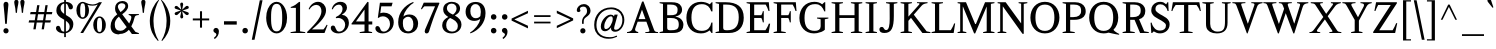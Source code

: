 SplineFontDB: 3.0
FontName: Klein-Regular
FullName: Klein
FamilyName: Klein
Weight: Regular
Copyright: Copyright (c) 2016, mrkline
UComments: "2016-1-15: Created with FontForge (http://fontforge.org)"
Version: 0.1
ItalicAngle: 0
UnderlinePosition: -100
UnderlineWidth: 50
Ascent: 800
Descent: 200
InvalidEm: 0
LayerCount: 2
Layer: 0 0 "Back" 1
Layer: 1 0 "Fore" 0
XUID: [1021 77 -1879282181 14856649]
FSType: 0
OS2Version: 0
OS2_WeightWidthSlopeOnly: 0
OS2_UseTypoMetrics: 1
CreationTime: 1452917949
ModificationTime: 1453706562
PfmFamily: 17
TTFWeight: 500
TTFWidth: 5
LineGap: 100
VLineGap: 0
OS2TypoAscent: 0
OS2TypoAOffset: 1
OS2TypoDescent: 0
OS2TypoDOffset: 1
OS2TypoLinegap: 200
OS2WinAscent: 0
OS2WinAOffset: 1
OS2WinDescent: 0
OS2WinDOffset: 1
HheadAscent: 0
HheadAOffset: 1
HheadDescent: 0
HheadDOffset: 1
OS2XHeight: 530
OS2Vendor: 'PfEd'
Lookup: 4 0 1 "'liga' standard ligatures" { "'liga' standard ligatures-subtable"  } ['liga' ('DFLT' <'dflt' > 'latn' <'dflt' > ) ]
Lookup: 258 0 0 "'kern' Horizontal Kerning in Latin lookup 0" { "by class" [150,0,2] "per glyph" [150,15,0] } ['kern' ('DFLT' <'dflt' > 'latn' <'dflt' > ) ]
MarkAttachClasses: 1
DEI: 91125
KernClass2: 5 4 "by class"
 1 A
 1 T
 5 V W Y
 3 a u
 3 V W
 39 a c d e g i j m n o p q r s u v w x y z
 3 f t
 0 {} 0 {} 0 {} 0 {} 0 {} -180 {} 0 {} 0 {} 0 {} 0 {} -100 {} 0 {} 0 {} 0 {} -150 {} 0 {} 0 {} 0 {} 0 {} -10 {}
LangName: 1033 "" "" "" "" "" "" "" "" "" "" "" "" "" "Copyright (c) 2016, Matt Kline (<matt@bitbashing.io>),+AAoA-with Reserved Font Name Klein.+AAoACgAA-This Font Software is licensed under the SIL Open Font License, Version 1.1.+AAoA-This license is copied below, and is also available with a FAQ at:+AAoA-http://scripts.sil.org/OFL+AAoACgAK------------------------------------------------------------+AAoA-SIL OPEN FONT LICENSE Version 1.1 - 26 February 2007+AAoA------------------------------------------------------------+AAoACgAA-PREAMBLE+AAoA-The goals of the Open Font License (OFL) are to stimulate worldwide+AAoA-development of collaborative font projects, to support the font creation+AAoA-efforts of academic and linguistic communities, and to provide a free and+AAoA-open framework in which fonts may be shared and improved in partnership+AAoA-with others.+AAoACgAA-The OFL allows the licensed fonts to be used, studied, modified and+AAoA-redistributed freely as long as they are not sold by themselves. The+AAoA-fonts, including any derivative works, can be bundled, embedded, +AAoA-redistributed and/or sold with any software provided that any reserved+AAoA-names are not used by derivative works. The fonts and derivatives,+AAoA-however, cannot be released under any other type of license. The+AAoA-requirement for fonts to remain under this license does not apply+AAoA-to any document created using the fonts or their derivatives.+AAoACgAA-DEFINITIONS+AAoAIgAA-Font Software+ACIA refers to the set of files released by the Copyright+AAoA-Holder(s) under this license and clearly marked as such. This may+AAoA-include source files, build scripts and documentation.+AAoACgAi-Reserved Font Name+ACIA refers to any names specified as such after the+AAoA-copyright statement(s).+AAoACgAi-Original Version+ACIA refers to the collection of Font Software components as+AAoA-distributed by the Copyright Holder(s).+AAoACgAi-Modified Version+ACIA refers to any derivative made by adding to, deleting,+AAoA-or substituting -- in part or in whole -- any of the components of the+AAoA-Original Version, by changing formats or by porting the Font Software to a+AAoA-new environment.+AAoACgAi-Author+ACIA refers to any designer, engineer, programmer, technical+AAoA-writer or other person who contributed to the Font Software.+AAoACgAA-PERMISSION & CONDITIONS+AAoA-Permission is hereby granted, free of charge, to any person obtaining+AAoA-a copy of the Font Software, to use, study, copy, merge, embed, modify,+AAoA-redistribute, and sell modified and unmodified copies of the Font+AAoA-Software, subject to the following conditions:+AAoACgAA-1) Neither the Font Software nor any of its individual components,+AAoA-in Original or Modified Versions, may be sold by itself.+AAoACgAA-2) Original or Modified Versions of the Font Software may be bundled,+AAoA-redistributed and/or sold with any software, provided that each copy+AAoA-contains the above copyright notice and this license. These can be+AAoA-included either as stand-alone text files, human-readable headers or+AAoA-in the appropriate machine-readable metadata fields within text or+AAoA-binary files as long as those fields can be easily viewed by the user.+AAoACgAA-3) No Modified Version of the Font Software may use the Reserved Font+AAoA-Name(s) unless explicit written permission is granted by the corresponding+AAoA-Copyright Holder. This restriction only applies to the primary font name as+AAoA-presented to the users.+AAoACgAA-4) The name(s) of the Copyright Holder(s) or the Author(s) of the Font+AAoA-Software shall not be used to promote, endorse or advertise any+AAoA-Modified Version, except to acknowledge the contribution(s) of the+AAoA-Copyright Holder(s) and the Author(s) or with their explicit written+AAoA-permission.+AAoACgAA-5) The Font Software, modified or unmodified, in part or in whole,+AAoA-must be distributed entirely under this license, and must not be+AAoA-distributed under any other license. The requirement for fonts to+AAoA-remain under this license does not apply to any document created+AAoA-using the Font Software.+AAoACgAA-TERMINATION+AAoA-This license becomes null and void if any of the above conditions are+AAoA-not met.+AAoACgAA-DISCLAIMER+AAoA-THE FONT SOFTWARE IS PROVIDED +ACIA-AS IS+ACIA, WITHOUT WARRANTY OF ANY KIND,+AAoA-EXPRESS OR IMPLIED, INCLUDING BUT NOT LIMITED TO ANY WARRANTIES OF+AAoA-MERCHANTABILITY, FITNESS FOR A PARTICULAR PURPOSE AND NONINFRINGEMENT+AAoA-OF COPYRIGHT, PATENT, TRADEMARK, OR OTHER RIGHT. IN NO EVENT SHALL THE+AAoA-COPYRIGHT HOLDER BE LIABLE FOR ANY CLAIM, DAMAGES OR OTHER LIABILITY,+AAoA-INCLUDING ANY GENERAL, SPECIAL, INDIRECT, INCIDENTAL, OR CONSEQUENTIAL+AAoA-DAMAGES, WHETHER IN AN ACTION OF CONTRACT, TORT OR OTHERWISE, ARISING+AAoA-FROM, OUT OF THE USE OR INABILITY TO USE THE FONT SOFTWARE OR FROM+AAoA-OTHER DEALINGS IN THE FONT SOFTWARE." "http://scripts.sil.org/OFL"
Encoding: UnicodeBmp
UnicodeInterp: none
NameList: AGL For New Fonts
DisplaySize: -48
AntiAlias: 1
FitToEm: 0
WinInfo: 38 19 16
BeginPrivate: 7
BlueValues 31 [-10 0 530 540 770 780 830 830]
OtherBlues 11 [-260 -250]
StdHW 4 [44]
StdVW 4 [95]
StemSnapH 13 [20 44 63 84]
StemSnapV 13 [42 61 67 95]
BlueScale 8 0.039625
EndPrivate
Grid
-1000 540 m 0
 2000 540 l 1024
  Named: "overshoot"
-1000 -10 m 0
 2000 -10 l 1024
  Named: "undershoot"
-1000 45 m 0
 2000 45 l 1024
  Named: "hole bottom"
-1000 485 m 0
 2000 485 l 1024
  Named: "hole top"
-1000 -10 m 0
 2000 -10 l 1024
-999 530.5 m 0
 2001 530.5 l 1024
  Named: "X height"
EndSplineSet
TeXData: 1 0 0 346030 173015 115343 555745 1048576 115343 783286 444596 497025 792723 393216 433062 380633 303038 157286 324010 404750 52429 2506097 1059062 262144
BeginChars: 65536 139

StartChar: l
Encoding: 108 108 0
Width: 296
Flags: HMW
LayerCount: 2
Back
SplineSet
266 20 m 1
 266 0 l 1
 35 0 l 1
 35 20 l 1
 105 35 l 1
 105 742 l 1
 35 768 l 1
 35 781 l 1
 188 830 l 1
 197 830 l 1
 197 35 l 1
 266 20 l 1
EndSplineSet
Fore
SplineSet
105 35 m 5
 105 741 l 5
 30 768 l 5
 30 782 l 5
 123 800 150 811 188 830 c 5
 197 830 l 5
 197 35 l 5
 266 20 l 5
 266 0 l 5
 35 0 l 5
 35 20 l 5
 105 35 l 5
EndSplineSet
Validated: 1
EndChar

StartChar: o
Encoding: 111 111 1
Width: 586
Flags: HMW
LayerCount: 2
Back
SplineSet
293 540 m 4
 331 540 366 533 398 519 c 4
 430 505 457.666992188 485.833007812 481 461.5 c 4
 504.333007812 437.166992188 522.666015625 408.166992188 535.999023438 374.5 c 4
 549.33203125 340.833007812 555.999023438 304.333007812 555.999023438 265 c 4
 555.999023438 225.666992188 549.33203125 189.166992188 535.999023438 155.5 c 4
 522.666015625 121.833007812 504.333007812 92.666015625 481 67.9990234375 c 4
 457.666992188 43.33203125 430 24.1650390625 398 10.498046875 c 4
 366 -3.1689453125 331 -10.001953125 293 -10.001953125 c 4
 255 -10.001953125 220 -3.1689453125 188 10.498046875 c 4
 156 24.1650390625 128.333007812 43.33203125 105 67.9990234375 c 4
 81.6669921875 92.666015625 63.333984375 121.833007812 50.0009765625 155.5 c 4
 36.66796875 189.166992188 30.0009765625 225.666992188 30.0009765625 265 c 4
 30.0009765625 304.333007812 36.66796875 340.833007812 50.0009765625 374.5 c 4
 63.333984375 408.166992188 81.6669921875 437.166992188 105 461.5 c 4
 128.333007812 485.833007812 156 505 188 519 c 4
 220 533 255 540 293 540 c 4
136 265 m 4
 136 192.333007812 149.83203125 135.83203125 177.499023438 95.4990234375 c 4
 205.166015625 55.166015625 243.333007812 34.9990234375 292 34.9990234375 c 4
 341.333007812 34.9990234375 380 55.33203125 408 95.9990234375 c 4
 436 136.666015625 450 193.333007812 450 266 c 4
 450 338 436.166992188 394.166992188 408.5 434.5 c 4
 380.833007812 474.833007812 342.333007812 495 293 495 c 4
 243.666992188 495 205.166992188 474.833007812 177.5 434.5 c 4
 149.833007812 394.166992188 136 337.666992188 136 265 c 4
EndSplineSet
Fore
SplineSet
556 265 m 3
 556 107 444 -10 295 -10 c 3
 136 -10 30 112 30 265 c 3
 30 424 145 540 291 540 c 3
 449 540 556 418 556 265 c 3
293 485 m 3
 180 485 136 389 136 265 c 3
 136 142 179 45 292 45 c 3
 405 45 450 142 450 266 c 3
 450 389 406 485 293 485 c 3
EndSplineSet
Validated: 1
EndChar

StartChar: x
Encoding: 120 120 2
Width: 578
Flags: HMW
LayerCount: 2
Back
SplineSet
316 334 m 1
 395.000976562 437.997070312 l 2
 403.000976562 448.6640625 408.000976562 456.331054688 410.000976562 460.998046875 c 0
 412.000976562 465.665039062 413.000976562 470.665039062 413.000976562 475.998046875 c 0
 413.000976562 483.331054688 408.500976562 489.998046875 399.500976562 495.998046875 c 0
 390.500976562 501.998046875 375.66796875 506.665039062 355.000976562 509.998046875 c 1
 355.000976562 529.998046875 l 1
 561.000976562 529.998046875 l 1
 561.000976562 509.998046875 l 1
 545.000976562 506.665039062 531.500976562 503.33203125 520.500976562 499.999023438 c 0
 509.500976562 496.666015625 499.66796875 492.499023438 491.000976562 487.499023438 c 0
 482.333984375 482.499023438 474.333984375 476.33203125 467.000976562 468.999023438 c 0
 459.66796875 461.666015625 451.66796875 452.666015625 443.000976562 441.999023438 c 2
 336.000976562 302.999023438 l 1
 492.000976562 62.9990234375 l 2
 501.333984375 48.9990234375 511.666992188 38.9990234375 523 32.9990234375 c 0
 534.333007812 26.9990234375 552.666015625 22.666015625 577.999023438 19.9990234375 c 1
 577.999023438 -0.0009765625 l 1
 328.999023438 -0.0009765625 l 1
 328.999023438 19.9990234375 l 1
 352.999023438 22.666015625 368.83203125 25.166015625 376.499023438 27.4990234375 c 0
 384.166015625 29.83203125 387.999023438 34.33203125 387.999023438 40.9990234375 c 0
 387.999023438 44.33203125 386.999023438 48.1650390625 384.999023438 52.498046875 c 0
 382.999023438 56.8310546875 378.666015625 63.998046875 371.999023438 73.998046875 c 2
 273.999023438 223.998046875 l 1
 173.999023438 91.998046875 l 2
 166.666015625 82.6650390625 161.833007812 75.33203125 159.5 69.9990234375 c 0
 157.166992188 64.666015625 156 59.9990234375 156 55.9990234375 c 0
 156 46.666015625 161 39.166015625 171 33.4990234375 c 0
 181 27.83203125 197.666992188 23.33203125 221 19.9990234375 c 1
 221 -0.0009765625 l 1
 0 -0.0009765625 l 1
 0 19.9990234375 l 1
 33.3330078125 24.666015625 59.5 32.166015625 78.5 42.4990234375 c 0
 97.5 52.83203125 115 68.9990234375 131 90.9990234375 c 2
 253 256.999023438 l 1
 117 466.999023438 l 2
 112.333007812 473.666015625 107.5 479.333007812 102.5 484 c 0
 97.5 488.666992188 91.5 492.666992188 84.5 496 c 0
 77.5 499.333007812 69.1669921875 502 59.5 504 c 0
 49.8330078125 506 38 508 24 510 c 1
 24 530 l 1
 126 530 l 4
 275 530 l 1
 275 510 l 1
 255 508.666992188 241.166992188 506.166992188 233.5 502.5 c 0
 225.833007812 498.833007812 222 494.333007812 222 489 c 0
 222 481.666992188 227 470.666992188 237 456 c 2
 316 334 l 1
EndSplineSet
Fore
SplineSet
355 510 m 1
 355 530 l 1
 561 530 l 1
 561 510 l 5
 516 498 511 496 455 422 c 2
 349 283 l 1
 492 63 l 2
 512 32 530 25 578 20 c 1
 578 0 l 1
 329 0 l 1
 329 20 l 1
 353 23 368 25 376 27 c 0
 384 29 388 34 388 41 c 0
 388 54 381 60 372 74 c 2
 287 204 l 1
 187 72 l 2
 179 61 175 53 175 46 c 0
 175 30 196 24 221 20 c 1
 221 0 l 1
 0 0 l 1
 0 20 l 1
 68 29 89 60 122 105 c 2
 244 271 l 1
 117 467 l 1
 96 496 69 504 24 510 c 1
 24 530 l 1
 275 530 l 1
 275 510 l 1
 251 508 222 506 222 489 c 0
 222 482 227 471 237 456 c 2
 307 348 l 1
 386 452 l 2
 396 465 406 476 406 485 c 0
 406 495 393 503 355 510 c 1
EndSplineSet
Validated: 1
EndChar

StartChar: y
Encoding: 121 121 3
Width: 575
Flags: HMW
LayerCount: 2
Back
SplineSet
326 144 m 1
 419.999023438 431.002929688 l 2
 424.666015625 444.3359375 426.999023438 456.3359375 426.999023438 467.002929688 c 0
 426.999023438 479.002929688 421.166015625 488.8359375 409.499023438 496.502929688 c 0
 397.83203125 504.169921875 377.999023438 508.669921875 349.999023438 510.002929688 c 1
 349.999023438 530.002929688 l 1
 574.999023438 530.002929688 l 1
 574.999023438 510.002929688 l 1
 555.666015625 506.669921875 539.833007812 503.169921875 527.5 499.502929688 c 0
 515.166992188 495.8359375 505 491.168945312 497 485.501953125 c 0
 489 479.834960938 482.5 472.501953125 477.5 463.501953125 c 0
 472.5 454.501953125 467.666992188 443.334960938 463 430.001953125 c 2
 268 -140.998046875 l 2
 260.666992188 -162.331054688 253 -179.831054688 245 -193.498046875 c 0
 237 -207.165039062 229 -217.998046875 221 -225.998046875 c 0
 211 -237.331054688 198.666992188 -245.831054688 184 -251.498046875 c 0
 169.333007812 -257.165039062 153.333007812 -259.998046875 136 -259.998046875 c 4
 111.333007812 -259.998046875 91.5 -253.831054688 76.5 -241.498046875 c 4
 61.5 -229.165039062 54 -212.998046875 54 -192.998046875 c 4
 54 -177.665039062 59 -165.165039062 69 -155.498046875 c 4
 79 -145.831054688 92.6669921875 -140.998046875 110 -140.998046875 c 4
 123.333007812 -140.998046875 133.5 -144.498046875 140.5 -151.498046875 c 4
 147.5 -158.498046875 152.666992188 -170.331054688 156 -186.998046875 c 4
 157.333007812 -199.665039062 159.333007812 -207.83203125 162 -211.499023438 c 0
 164.666992188 -215.166015625 169.333984375 -216.999023438 176.000976562 -216.999023438 c 0
 187.333984375 -216.999023438 197.500976562 -210.666015625 206.500976562 -197.999023438 c 0
 215.500976562 -185.33203125 225.000976562 -163.999023438 235.000976562 -133.999023438 c 2
 276.000976562 -7.9990234375 l 1
 81.0009765625 470.000976562 l 2
 75.0009765625 482.66796875 66.66796875 492.000976562 56.0009765625 498.000976562 c 0
 45.333984375 504.000976562 30.0009765625 508.000976562 10.0009765625 510.000976562 c 1
 10.0009765625 530.000976562 l 1
 257.000976562 530.000976562 l 1
 257.000976562 510.000976562 l 1
 230.333984375 508.66796875 212.666992188 506.66796875 204 504.000976562 c 0
 195.333007812 501.333984375 191 496.666992188 191 490 c 0
 191 484 193.666992188 474 199 460 c 2
 321 144 l 1
 326 144 l 1
EndSplineSet
Fore
SplineSet
54 -193 m 3
 54 -161 77 -141 110 -141 c 3
 163 -141 147 -196 167 -196 c 0
 178 -196 193 -180 207 -141 c 2
 264 22 l 1
 81 470 l 1
 68 497 48 506 10 510 c 1
 10 530 l 1
 257 530 l 1
 257 510 l 1
 225 510 191 510 191 490 c 0
 191 484 194 474 199 460 c 2
 309 174 l 1
 314 174 l 1
 408 461 l 2
 410 468 412 474 412 480 c 0
 412 497 399 510 350 510 c 1
 350 530 l 1
 575 530 l 1
 575 510 l 1
 530 502 495 496 477 464 c 0
 472 455 468 443 463 430 c 2
 267 -144 l 2
 235 -238 188 -260 136 -260 c 3
 91 -260 54 -236 54 -193 c 3
EndSplineSet
Validated: 1
EndChar

StartChar: z
Encoding: 122 122 4
Width: 512
Flags: HMW
LayerCount: 2
Fore
SplineSet
472 530 m 1
 472 503 l 1
 156 32 l 1
 388 32 l 1
 437 194 l 1
 458 191 l 1
 451 0 l 1
 40 0 l 1
 40 28 l 1
 352 498 l 1
 131 498 l 1
 81 331 l 1
 60 332 l 1
 72 530 l 1
 472 530 l 1
EndSplineSet
Validated: 1
EndChar

StartChar: i
Encoding: 105 105 5
Width: 301
Flags: HMW
LayerCount: 2
Back
SplineSet
89 715 m 4
 89 733.666992188 94.8330078125 749.166992188 106.5 761.5 c 4
 118.166992188 773.833007812 133.666992188 780 153 780 c 4
 173 780 188.833007812 773.833007812 200.5 761.5 c 4
 212.166992188 749.166992188 218 733.666992188 218 715 c 4
 218 697.666992188 212.166992188 682.666992188 200.5 670 c 4
 188.833007812 657.333007812 173 651 153 651 c 4
 133.666992188 651 118.166992188 657.333007812 106.5 670 c 4
 94.8330078125 682.666992188 89 697.666992188 89 715 c 4
276 20 m 5
 276 0 l 5
 30 0 l 5
 30 20 l 5
 106 35 l 5
 106 451 l 5
 32 478 l 5
 32 492 l 5
 192 540 l 5
 201 540 l 5
 201 35 l 5
 276 20 l 5
EndSplineSet
Fore
SplineSet
190 540 m 1
 201 540 l 1
 201 35 l 1
 276 20 l 1
 276 0 l 1
 30 0 l 1
 30 20 l 1
 106 35 l 1
 106 451 l 1
 32 478 l 1
 32 492 l 1
 125 510 152 521 190 540 c 1
153 651 m 3
 117 651 89 680 89 715 c 3
 89 753 115 780 153 780 c 3
 193 780 218 754 218 715 c 3
 218 678 191 651 153 651 c 3
EndSplineSet
Validated: 1
EndChar

StartChar: t
Encoding: 116 116 6
Width: 344
Flags: HMW
LayerCount: 2
Back
SplineSet
738.168945312 70 m 1
 702.168945312 23 656.168945312 0 597.168945312 0 c 0
 533.168945312 0 454.168945312 25 454.168945312 126 c 2
 454.168945312 461 l 1
 370.168945312 461 l 1
 370.168945312 494 l 1
 468.168945312 498 512.168945312 553 511.168945312 676 c 1
 549.168945312 676 l 1
 549.168945312 494 l 1
 692.168945312 494 l 1
 692.168945312 461 l 1
 549.168945312 461 l 1
 549.168945312 344 l 0
 549.168945312 172 l 2
 549.168945312 81 573.168945312 40 624.168945312 40 c 0
 654.168945312 40 677.168945312 53 711.168945312 92 c 1
 738.168945312 70 l 1
200.168945312 -10 m 0
 168.168945312 -10 142.168945312 -0.66796875 122.168945312 17.9990234375 c 0
 110.168945312 29.33203125 101.668945312 43.4990234375 96.6689453125 60.4990234375 c 0
 91.6689453125 77.4990234375 89.1689453125 101.33203125 89.1689453125 131.999023438 c 2
 89.1689453125 494.999023438 l 1
 24.1689453125 494.999023438 l 1
 22.1689453125 510.999023438 l 1
 166.168945312 660.999023438 l 1
 184.168945312 658.999023438 l 1
 184.168945312 529.999023438 l 1
 327.168945312 529.999023438 l 1
 319.168945312 494.999023438 l 1
 184.168945312 494.999023438 l 1
 184.168945312 140.999023438 l 2
 184.168945312 116.33203125 184.8359375 98.9990234375 186.168945312 88.9990234375 c 0
 187.501953125 78.9990234375 189.834960938 70.9990234375 193.16796875 64.9990234375 c 0
 203.834960938 46.33203125 220.501953125 36.9990234375 243.168945312 36.9990234375 c 0
 256.501953125 36.9990234375 270.001953125 40.666015625 283.668945312 47.9990234375 c 0
 297.3359375 55.33203125 309.168945312 65.33203125 319.168945312 77.9990234375 c 1
 336.168945312 64.9990234375 l 1
 320.8359375 41.666015625 301.168945312 23.3330078125 277.168945312 10 c 0
 253.168945312 -3.3330078125 227.501953125 -10 200.168945312 -10 c 0
EndSplineSet
Fore
SplineSet
334 65 m 1
 308 25 260 -10 198 -10 c 0
 146 -10 108 17 95 60 c 0
 90 77 87 101 87 132 c 2
 87 488 l 1
 20 488 l 1
 20 530 l 1
 96 533 152 611 156 700 c 1
 182 700 l 1
 182 530 l 1
 326 530 l 5
 326 488 l 1
 182 488 l 1
 182 141 l 2
 182 114 182 80 191 65 c 0
 202 47 218 37 241 37 c 0
 273 37 301 58 317 78 c 1
 334 65 l 1
EndSplineSet
Validated: 1
EndChar

StartChar: s
Encoding: 115 115 7
Width: 428
Flags: HMW
LayerCount: 2
Back
SplineSet
236 540 m 4
 258.666992188 540 280.836914062 538.499023438 302.50390625 535.499023438 c 4
 324.170898438 532.499023438 341.337890625 528.33203125 354.004882812 522.999023438 c 5
 354.004882812 383.999023438 l 5
 333.004882812 383.999023438 l 5
 323.004882812 467.999023438 284.004882812 509.999023438 216.004882812 509.999023438 c 4
 189.337890625 509.999023438 168.170898438 502.83203125 152.50390625 488.499023438 c 4
 136.836914062 474.166015625 129.00390625 454.333007812 129.00390625 429 c 4
 129.00390625 407 135.170898438 389.166992188 147.50390625 375.5 c 4
 159.836914062 361.833007812 175.169921875 350 193.502929688 340 c 4
 211.8359375 330 231.8359375 320.333007812 253.502929688 311 c 4
 275.169921875 301.666992188 295.169921875 290.5 313.502929688 277.5 c 4
 331.8359375 264.5 347.168945312 248.166992188 359.501953125 228.5 c 4
 371.834960938 208.833007812 378.001953125 183.333007812 378.001953125 152 c 4
 378.001953125 102 361.501953125 62.5 328.501953125 33.5 c 4
 295.501953125 4.5 250.668945312 -10 194.001953125 -10 c 4
 172.668945312 -10 149.168945312 -8 123.501953125 -4 c 4
 97.8349609375 0 75.3349609375 5.3330078125 56.001953125 12 c 5
 50.001953125 174 l 5
 74.001953125 174 l 5
 83.3349609375 71.3330078125 126.001953125 20 202.001953125 20 c 4
 232.001953125 20 256.001953125 28.3330078125 274.001953125 45 c 4
 292.001953125 61.6669921875 301.001953125 84 301.001953125 112 c 4
 301.001953125 135.333007812 294.834960938 154.333007812 282.501953125 169 c 4
 270.168945312 183.666992188 254.668945312 196.5 236.001953125 207.5 c 4
 217.334960938 218.5 197.16796875 228.833007812 175.500976562 238.5 c 4
 153.833984375 248.166992188 133.666992188 259.5 115 272.5 c 4
 96.3330078125 285.5 80.8330078125 301.5 68.5 320.5 c 4
 56.1669921875 339.5 50 364 50 394 c 4
 50 440.666992188 66 476.666992188 98 502 c 4
 130 527.333007812 176 540 236 540 c 4
EndSplineSet
Fore
SplineSet
50 394 m 3
 50 496 107 540 215 540 c 3
 256 540 327 534 354 523 c 1
 354 384 l 1
 333 384 l 1
 323 468 284 485 216 485 c 3
 164 485 129 462.241540277 129 429 c 3
 129 381 161 358 194 340 c 0
 232 319 279 303 314 278 c 0
 351 252 378 215 378 152 c 3
 378 47 309 -10 202 -10 c 3
 157 -10 90 0 56 12 c 1
 50 174 l 1
 74 174 l 1
 83 71 126 45 202 45 c 3
 282.056640625 45 301 80.9838751615 301 112 c 3
 301 162 269 188 236 208 c 0
 198 230 151 247 115 272 c 0
 79 297 50 333 50 394 c 3
EndSplineSet
Validated: 1
EndChar

StartChar: h
Encoding: 104 104 8
Width: 621
Flags: HMW
LayerCount: 2
Back
SplineSet
271 20 m 1
 270.999023438 0.0009765625 l 1
 24.9990234375 0.0009765625 l 1
 24.9990234375 20.0009765625 l 1
 100.999023438 35.0009765625 l 1
 100.999023438 741.000976562 l 1
 26.9990234375 768.000976562 l 1
 26.9990234375 782.000976562 l 1
 185.999023438 830.000976562 l 1
 195.999023438 830.000976562 l 1
 195.999023438 457.000976562 l 1
 226.666015625 483.66796875 259.166015625 504.16796875 293.499023438 518.500976562 c 0
 327.83203125 532.833984375 361.999023438 540.000976562 395.999023438 540.000976562 c 0
 422.666015625 540.000976562 446.333007812 534.66796875 467 524.000976562 c 0
 487.666992188 513.333984375 502.666992188 498.666992188 512 480 c 0
 514.666992188 474.666992188 516.833984375 468.833984375 518.500976562 462.500976562 c 0
 520.16796875 456.16796875 521.500976562 447.66796875 522.500976562 437.000976562 c 0
 523.500976562 426.333984375 524.16796875 413.166992188 524.500976562 397.5 c 0
 524.833984375 381.833007812 525.000976562 362 525.000976562 338 c 2
 525.000976562 34 l 1
 600.000976562 20 l 1
 600.000976562 0 l 1
 355.000976562 0 l 1
 355.000976562 20 l 1
 430.000976562 34 l 1
 430.000976562 328 l 2
 430.000976562 356.666992188 429.16796875 379.5 427.500976562 396.5 c 0
 425.833984375 413.5 422.666992188 427.666992188 418 439 c 0
 405.333007812 469.666992188 379.333007812 485 340 485 c 0
 284 485 236 463.333007812 196 420 c 1
 196 35 l 1
 271 20 l 1
EndSplineSet
Fore
SplineSet
184 830 m 1
 196 830 l 1
 196 475 l 1
 246 519 313 540 396 540 c 3
 457 540 506 511 519 463 c 0
 525 441 525 416 525 389 c 2
 525 389 525 152 525 34 c 1
 600 20 l 1
 600 0 l 1
 355 0 l 1
 355 20 l 1
 430 34 l 1
 430 328 l 2
 430 417 425 472 340 472 c 3
 284 472 236 454 196 411 c 1
 196 35 l 1
 271 20 l 1
 271 0 l 1
 25 0 l 1
 25 20 l 1
 101 35 l 1
 101 741 l 1
 26 768 l 1
 26 782 l 1
 119 800 146 811 184 830 c 1
EndSplineSet
Validated: 1
EndChar

StartChar: b
Encoding: 98 98 9
Width: 597
Flags: HMW
LayerCount: 2
Back
SplineSet
293 -10 m 4
 241.666992188 -10 195.665039062 5.33203125 154.998046875 35.9990234375 c 5
 149.998046875 35.9990234375 l 5
 103.998046875 1.9990234375 l 5
 87.998046875 1.9990234375 l 5
 87.998046875 740.999023438 l 5
 14.998046875 767.999023438 l 5
 14.998046875 780.999023438 l 5
 173.998046875 829.999023438 l 5
 183.998046875 829.999023438 l 5
 183.998046875 471.999023438 l 5
 225.998046875 517.33203125 276.665039062 539.999023438 335.998046875 539.999023438 c 4
 368.665039062 539.999023438 398.498046875 533.83203125 425.498046875 521.499023438 c 4
 452.498046875 509.166015625 475.831054688 491.833007812 495.498046875 469.5 c 4
 515.165039062 447.166992188 530.33203125 420.5 540.999023438 389.5 c 4
 551.666015625 358.5 556.999023438 324.333007812 556.999023438 287 c 4
 556.999023438 245 550.33203125 205.833007812 536.999023438 169.5 c 4
 523.666015625 133.166992188 505.166015625 101.666992188 481.499023438 75 c 4
 457.83203125 48.3330078125 429.83203125 27.5 397.499023438 12.5 c 4
 365.166015625 -2.5 330.333007812 -10 293 -10 c 4
292.998046875 23.9990234375 m 4
 316.998046875 23.9990234375 338.666992188 29.6669921875 358 41 c 4
 377.333007812 52.3330078125 393.833007812 68.166015625 407.5 88.4990234375 c 4
 421.166992188 108.83203125 431.666992188 133.499023438 439 162.499023438 c 4
 446.333007812 191.499023438 450 223.666015625 450 258.999023438 c 4
 450 329.666015625 436.166992188 385.166015625 408.5 425.499023438 c 4
 380.833007812 465.83203125 342.666015625 485.999023438 293.999023438 485.999023438 c 4
 271.33203125 485.999023438 250.665039062 481.33203125 231.998046875 471.999023438 c 4
 213.331054688 462.666015625 197.331054688 449.999023438 183.998046875 433.999023438 c 5
 183.998046875 149.999023438 l 6
 183.998046875 111.999023438 193.831054688 81.4990234375 213.498046875 58.4990234375 c 4
 233.165039062 35.4990234375 259.665039062 23.9990234375 292.998046875 23.9990234375 c 4
EndSplineSet
Fore
SplineSet
88 741 m 1
 15 767 l 1
 15 781 l 1
 108 799 136 811 174 830 c 1
 184 830 l 1
 184 485 l 1
 226 530 277 540 336 540 c 3
 479 540 557 430 557 287 c 0
 557 121 456 -10 293 -10 c 0
 242 -10 196 5 155 36 c 1
 150 36 l 1
 104 2 l 1
 88 2 l 1
 88 741 l 1
184 150 m 2
 184 78 223 45 292 45 c 3
 395 45 450 153 450 259 c 3
 450 380 405 485 294 485 c 3
 244 485 208 449 184 420 c 1
 184 150 l 2
EndSplineSet
Validated: 1
EndChar

StartChar: v
Encoding: 118 118 10
Width: 563
Flags: HMW
LayerCount: 2
Back
SplineSet
261 -10 m 5
 82.0009765625 467.002929688 l 6
 78.66796875 475.002929688 75.5009765625 481.502929688 72.5009765625 486.502929688 c 4
 69.5009765625 491.502929688 65.5009765625 495.669921875 60.5009765625 499.002929688 c 4
 55.5009765625 502.3359375 49.0009765625 504.668945312 41.0009765625 506.001953125 c 4
 33.0009765625 507.334960938 22.66796875 508.66796875 10.0009765625 510.000976562 c 5
 10.0009765625 530.000976562 l 5
 258.000976562 530.000976562 l 5
 258.000976562 510.000976562 l 5
 229.333984375 508.66796875 210.666992188 506.16796875 202 502.500976562 c 4
 193.333007812 498.833984375 189 493.333984375 189 486.000976562 c 4
 189 478.000976562 191 468.000976562 195 456.000976562 c 6
 310 124.000976562 l 5
 314 124.000976562 l 5
 422 434.000976562 l 6
 428 452.000976562 431 465.333984375 431 474.000976562 c 4
 431 484.000976562 426.666992188 491.333984375 418 496.000976562 c 4
 409.333007812 500.66796875 390 505.334960938 360 510.001953125 c 5
 360 530.001953125 l 5
 563 530.001953125 l 5
 563 510.001953125 l 5
 544.333007812 506.668945312 529.333007812 503.168945312 518 499.501953125 c 4
 506.666992188 495.834960938 497.5 491.16796875 490.5 485.500976562 c 4
 483.5 479.833984375 477.833007812 472.666992188 473.5 464 c 4
 469.166992188 455.333007812 465 445 461 433 c 6
 305 -10 l 5
 261 -10 l 5
EndSplineSet
Fore
SplineSet
360 510 m 1
 360 530 l 1
 563 530 l 1
 563 510 l 1
 520 502 490 496 474 464 c 0
 470 455 465 445 461 433 c 2
 305 -10 l 1
 261 -10 l 1
 82 467 l 2
 73 488 66 502 41 506 c 0
 33 507 23 509 10 510 c 1
 10 530 l 1
 258 530 l 1
 258 510 l 1
 222 508 189 509 189 486 c 0
 189 478 191 468 195 456 c 2
 301 149 l 1
 305 149 l 1
 413 459 l 0
 414 463 415 466 415 470 c 0
 415 489 397 506 360 510 c 1
EndSplineSet
Validated: 1
EndChar

StartChar: u
Encoding: 117 117 11
Width: 611
Flags: HMW
LayerCount: 2
Back
SplineSet
330 510 m 5
 329.999023438 530.001953125 l 5
 499.999023438 530.001953125 l 5
 499.999023438 75.001953125 l 5
 567.999023438 51.001953125 l 5
 567.999023438 39.001953125 l 5
 417.999023438 -9.998046875 l 5
 410.999023438 -9.998046875 l 5
 410.999023438 81.001953125 l 5
 406.999023438 82.001953125 l 5
 382.999023438 52.001953125 355.666015625 29.1689453125 324.999023438 13.501953125 c 4
 294.33203125 -2.1650390625 261.999023438 -9.998046875 227.999023438 -9.998046875 c 4
 200.666015625 -9.998046875 177.166015625 -4.6650390625 157.499023438 6.001953125 c 4
 137.83203125 16.6689453125 123.33203125 31.6689453125 113.999023438 51.001953125 c 4
 111.33203125 57.001953125 108.999023438 63.501953125 106.999023438 70.501953125 c 4
 104.999023438 77.501953125 103.499023438 86.1689453125 102.499023438 96.501953125 c 4
 101.499023438 106.834960938 100.83203125 119.66796875 100.499023438 135.000976562 c 4
 100.166015625 150.333984375 99.9990234375 169.666992188 99.9990234375 193 c 6
 99.9990234375 495 l 5
 24.9990234375 510 l 5
 24.9990234375 530 l 5
 194.999023438 530 l 5
 194.999023438 193 l 6
 194.999023438 161.666992188 195.83203125 137.666992188 197.499023438 121 c 4
 199.166015625 104.333007812 202.333007812 91 207 81 c 4
 212.333007812 69.6669921875 221 60.6669921875 233 54 c 4
 245 47.3330078125 259.666992188 44 277 44 c 4
 300.333007812 44 323 50 345 62 c 4
 367 74 387 91.3330078125 405 114 c 5
 405 495 l 5
 330 510 l 5
EndSplineSet
Fore
SplineSet
418 -10 m 5
 411 -10 l 5
 411 60 l 5
 407 61 l 5
 367 11 309 -10 228 -10 c 4
 154 -10 109 29 102 97 c 4
 100 120 100 142 100 169 c 6
 100 495 l 5
 25 510 l 5
 25 530 l 5
 195 530 l 5
 195 193 l 6
 195 108 196 44 277 44 c 4
 334 44 376 99 405 135 c 5
 405 375 l 4
 405 495 l 5
 330 510 l 5
 330 530 l 5
 500 530 l 5
 500 75 l 5
 576 52 l 5
 576 38 l 5
 483 20 456 9 418 -10 c 5
EndSplineSet
Validated: 1
EndChar

StartChar: c
Encoding: 99 99 12
Width: 535
Flags: HMW
LayerCount: 2
Back
SplineSet
289 -10 m 0
 253 -10 220.171875 -3.5 190.504882812 9.5 c 0
 160.837890625 22.5 135.170898438 40.8330078125 113.50390625 64.5 c 0
 91.8369140625 88.1669921875 75.00390625 116.5 63.00390625 149.5 c 0
 51.00390625 182.5 45.00390625 218.666992188 45.00390625 258 c 0
 45.00390625 299.333007812 51.50390625 337.166015625 64.50390625 371.499023438 c 0
 77.50390625 405.83203125 95.8369140625 435.499023438 119.50390625 460.499023438 c 0
 143.170898438 485.499023438 171.170898438 504.999023438 203.50390625 518.999023438 c 0
 235.836914062 532.999023438 271.669921875 539.999023438 311.002929688 539.999023438 c 0
 336.3359375 539.999023438 360.002929688 536.83203125 382.002929688 530.499023438 c 0
 404.002929688 524.166015625 423.002929688 515.666015625 439.002929688 504.999023438 c 0
 455.002929688 494.33203125 467.669921875 481.83203125 477.002929688 467.499023438 c 0
 486.3359375 453.166015625 491.002929688 437.999023438 491.002929688 421.999023438 c 0
 491.002929688 404.666015625 487.002929688 390.833007812 479.002929688 380.5 c 0
 471.002929688 370.166992188 459.669921875 365 445.002929688 365 c 0
 410.3359375 365 390.668945312 386 386.001953125 428 c 0
 384.001953125 444.666992188 381.168945312 458.166992188 377.501953125 468.5 c 0
 373.834960938 478.833007812 369.16796875 487 363.500976562 493 c 0
 357.833984375 499 351.000976562 503 343.000976562 505 c 0
 335.000976562 507 325.333984375 508 314.000976562 508 c 0
 260.66796875 508 219.500976562 487.166992188 190.500976562 445.5 c 0
 161.500976562 403.833007812 147.000976562 348 147.000976562 278 c 0
 147.000976562 209.333007812 162.000976562 156.333007812 192.000976562 119 c 0
 222.000976562 81.6669921875 264.333984375 63 319.000976562 63 c 0
 349.000976562 63 377.16796875 69 403.500976562 81 c 0
 429.833984375 93 452.000976562 111.333007812 470.000976562 136 c 2
 481.000976562 151 l 1
 500.000976562 141 l 1
 495.000976562 128 l 2
 477.66796875 84 451.16796875 50 415.500976562 26 c 0
 379.833984375 2 337.666992188 -10 289 -10 c 0
EndSplineSet
Fore
SplineSet
491 422 m 7
 491 390 476 365 445 365 c 7
 410 365 391 386 386 428 c 4
 381 472 353 485 309 485 c 7
 183 485 131 398 131 278 c 7
 131 153 200 45 319 45 c 7
 388 45 439 93 470 136 c 6
 481 151 l 5
 500 141 l 5
 495 128 l 6
 464 48 395 -10 289 -10 c 7
 142 -10 45 104 45 258 c 7
 45 423 153 540 311 540 c 7
 394 540 491 496 491 422 c 7
EndSplineSet
EndChar

StartChar: e
Encoding: 101 101 13
Width: 554
Flags: HMWO
LayerCount: 2
Back
SplineSet
486 422 m 3
 486 390 471 365 440 365 c 3
 405 365 386 386 381 428 c 0
 376 472 348 485 304 485 c 3
 178 485 126 398 126 278 c 3
 126 153 195 45 314 45 c 3
 383 45 434 93 465 136 c 2
 476 151 l 1
 495 141 l 1
 490 128 l 2
 459 48 390 -10 284 -10 c 3
 137 -10 40 104 40 258 c 3
 40 423 148 540 306 540 c 3
 389 540 486 496 486 422 c 3
EndSplineSet
Fore
SplineSet
129 231 m 2
 129 179 172 45 313 45 c 0
 382 45 440 90 472 130 c 2
 484 145 l 1
 501 135 l 1
 495 121 l 2
 463 45 385 -10 280 -10 c 0
 161 -10 89 59 57 148 c 0
 45 181 40 217 40 257 c 0
 40 389 104 481 198 520 c 0
 231 534 267 540 307 540 c 3
 473 540 514 426 514 260 c 1
 508 254 l 1
 129 254 l 1
 129 231 l 2
297 489 m 3
 204.929374934 489 128 403 128 306 c 1
 430 306 l 5
 428 429 376 489 297 489 c 3
EndSplineSet
EndChar

StartChar: d
Encoding: 100 100 14
Width: 614
Flags: HMW
LayerCount: 2
Back
SplineSet
252 -10 m 0
 222.666992188 -10 195.331054688 -3.333984375 169.998046875 9.9990234375 c 0
 144.665039062 23.33203125 122.665039062 41.83203125 103.998046875 65.4990234375 c 0
 85.3310546875 89.166015625 70.8310546875 117.333007812 60.498046875 150 c 0
 50.1650390625 182.666992188 44.998046875 218 44.998046875 256 c 0
 44.998046875 298 51.3310546875 336.333007812 63.998046875 371 c 0
 76.6650390625 405.666992188 94.6650390625 435.5 117.998046875 460.5 c 0
 141.331054688 485.5 168.998046875 505 200.998046875 519 c 0
 232.998046875 533 268.665039062 540 307.998046875 540 c 0
 344.665039062 540 380.665039062 535 415.998046875 525 c 1
 415.998046875 740 l 1
 342.998046875 768 l 1
 342.998046875 781 l 1
 499.998046875 830 l 1
 509.998046875 830 l 1
 509.998046875 78 l 1
 577.998046875 63 l 1
 577.998046875 52 l 1
 429.998046875 -10 l 1
 422.998046875 -10 l 1
 422.998046875 76 l 1
 418.998046875 78 l 1
 397.665039062 48 372.83203125 25.8330078125 344.499023438 11.5 c 0
 316.166015625 -2.8330078125 285.333007812 -10 252 -10 c 0
293.997070312 54.9990234375 m 0
 319.997070312 54.9990234375 343.999023438 60.33203125 365.999023438 70.9990234375 c 0
 387.999023438 81.666015625 404.666015625 95.9990234375 415.999023438 113.999023438 c 1
 415.999023438 399.999023438 l 2
 415.999023438 473.33203125 379.33203125 509.999023438 305.999023438 509.999023438 c 0
 282.666015625 509.999023438 261.499023438 504.33203125 242.499023438 492.999023438 c 0
 223.499023438 481.666015625 207.166015625 465.666015625 193.499023438 444.999023438 c 0
 179.83203125 424.33203125 169.165039062 399.33203125 161.498046875 369.999023438 c 0
 153.831054688 340.666015625 149.998046875 307.999023438 149.998046875 271.999023438 c 0
 149.998046875 204.666015625 162.665039062 151.666015625 187.998046875 112.999023438 c 0
 213.331054688 74.33203125 248.6640625 54.9990234375 293.997070312 54.9990234375 c 0
EndSplineSet
Fore
SplineSet
423 -10 m 1
 423 51 l 1
 419 53 l 1
 398 23 331 -10 252 -10 c 3
 185 -10 136 24 104 65 c 0
 68 110 45 177 45 256 c 3
 45 389 108 478 201 519 c 0
 233 533 269 540 308 540 c 3
 345 540 381 535 416 525 c 1
 416 740 l 1
 341 767 l 1
 341 781 l 1
 434 799 462 811 500 830 c 1
 510 830 l 1
 510 78 l 1
 589 53 l 1
 589 39 l 1
 430 -10 l 1
 423 -10 l 1
150 272 m 3
 150 158 190 45 294 45 c 0
 348 45 395 80 416 114 c 1
 416 396 l 2
 416 452 372 485 306 485 c 3
 182 485 150 395 150 272 c 3
EndSplineSet
Validated: 1
EndChar

StartChar: f
Encoding: 102 102 15
Width: 356
Flags: HMW
LayerCount: 2
Back
SplineSet
37 530 m 1
 112.999023438 529.999023438 l 1
 112.999023438 577.999023438 113.83203125 615.166015625 115.499023438 641.499023438 c 0
 117.166015625 667.83203125 121.333007812 689.665039062 128 706.998046875 c 0
 134.666992188 725.665039062 144.666992188 742.498046875 158 757.498046875 c 0
 171.333007812 772.498046875 186.666015625 785.331054688 203.999023438 795.998046875 c 0
 221.33203125 806.665039062 239.999023438 814.998046875 259.999023438 820.998046875 c 0
 279.999023438 826.998046875 300.666015625 829.998046875 321.999023438 829.998046875 c 0
 339.999023438 829.998046875 356.83203125 827.831054688 372.499023438 823.498046875 c 0
 388.166015625 819.165039062 401.833007812 813.33203125 413.5 805.999023438 c 0
 425.166992188 798.666015625 434.333984375 789.666015625 441.000976562 778.999023438 c 0
 447.66796875 768.33203125 451.000976562 756.999023438 451.000976562 744.999023438 c 0
 451.000976562 730.33203125 446.500976562 718.499023438 437.500976562 709.499023438 c 0
 428.500976562 700.499023438 416.66796875 695.999023438 402.000976562 695.999023438 c 0
 385.333984375 695.999023438 373.666992188 701.33203125 367 711.999023438 c 0
 360.333007812 722.666015625 355.666015625 734.333007812 352.999023438 747 c 0
 349.666015625 765 344.499023438 778.166992188 337.499023438 786.5 c 0
 330.499023438 794.833007812 318.999023438 799 302.999023438 799 c 0
 287.666015625 799 273.499023438 795.166992188 260.499023438 787.5 c 0
 247.499023438 779.833007812 236.999023438 767.333007812 228.999023438 750 c 0
 221.666015625 734.666992188 216.333007812 714.166992188 213 688.5 c 0
 209.666992188 662.833007812 208 628.333007812 208 585 c 2
 208 530 l 1
 337 530 l 1
 325 498 l 1
 208 498 l 1
 208 35 l 1
 314 20 l 1
 314 0 l 1
 38 0 l 1
 38 20 l 1
 113 35 l 1
 113 498 l 1
 25 498 l 1
 37 530 l 1
EndSplineSet
Fore
SplineSet
451 745 m 3
 451 716 431 696 402 696 c 3
 331 696 377 790 303 790 c 3
 209 790 208 686 208 585 c 2
 208 530 l 1
 337 530 l 1
 337 488 l 1
 208 488 l 1
 208 35 l 1
 314 20 l 1
 314 0 l 1
 38 0 l 1
 38 20 l 1
 113 35 l 1
 113 488 l 1
 25 488 l 1
 37 530 l 1
 113 530 l 1
 113 578 113 615 115 641 c 0
 120 720 152 764 204 796 c 0
 235 815 275 830 322 830 c 3
 384 830 451 801 451 745 c 3
EndSplineSet
Validated: 1
EndChar

StartChar: g
Encoding: 103 103 16
Width: 502
Flags: HMW
LayerCount: 2
Back
SplineSet
223 -260 m 4
 199 -260 172.66796875 -257.5078125 144.000976562 -252.5078125 c 4
 115.333984375 -247.5078125 90.0009765625 -238.340820312 68.0009765625 -225.0078125 c 4
 50.66796875 -214.340820312 36.66796875 -201.173828125 26.0009765625 -185.506835938 c 4
 15.333984375 -169.83984375 10.0009765625 -151.006835938 10.0009765625 -129.006835938 c 4
 10.0009765625 -102.33984375 19.16796875 -78.33984375 37.5009765625 -57.0068359375 c 4
 55.833984375 -35.673828125 88.0009765625 -15.3408203125 134.000976562 3.9921875 c 5
 88.66796875 23.9921875 66.0009765625 51.3251953125 66.0009765625 85.9921875 c 4
 66.0009765625 93.9921875 67.66796875 102.9921875 71.0009765625 112.9921875 c 4
 74.333984375 122.9921875 80.833984375 133.325195312 90.5009765625 143.9921875 c 4
 100.16796875 154.659179688 113.66796875 165.326171875 131.000976562 175.993164062 c 4
 148.333984375 186.66015625 170.666992188 196.327148438 198 204.994140625 c 5
 159.333007812 215.661132812 127.166015625 235.161132812 101.499023438 263.494140625 c 4
 75.83203125 291.827148438 62.9990234375 326.994140625 62.9990234375 368.994140625 c 4
 62.9990234375 393.661132812 67.9990234375 416.494140625 77.9990234375 437.494140625 c 4
 87.9990234375 458.494140625 101.666015625 476.494140625 118.999023438 491.494140625 c 4
 136.33203125 506.494140625 156.83203125 518.327148438 180.499023438 526.994140625 c 4
 204.166015625 535.661132812 229.666015625 539.994140625 256.999023438 539.994140625 c 4
 279.666015625 539.994140625 300.833007812 537.161132812 320.5 531.494140625 c 4
 340.166992188 525.827148438 358 517.994140625 374 507.994140625 c 5
 378 519.994140625 383 532.327148438 389 544.994140625 c 4
 395 557.661132812 402 569.328125 410 579.995117188 c 4
 418 590.662109375 427.166992188 599.329101562 437.5 605.99609375 c 4
 447.833007812 612.663085938 459.666015625 615.99609375 472.999023438 615.99609375 c 4
 488.33203125 615.99609375 501.83203125 611.49609375 513.499023438 602.49609375 c 4
 525.166015625 593.49609375 530.999023438 581.329101562 530.999023438 565.99609375 c 4
 530.999023438 552.663085938 526.499023438 541.49609375 517.499023438 532.49609375 c 4
 508.499023438 523.49609375 497.33203125 518.99609375 483.999023438 518.99609375 c 4
 476.666015625 518.99609375 470.999023438 520.329101562 466.999023438 522.99609375 c 4
 462.999023438 525.663085938 459.499023438 528.663085938 456.499023438 531.99609375 c 4
 453.499023438 535.329101562 450.33203125 538.329101562 446.999023438 540.99609375 c 4
 443.666015625 543.663085938 438.999023438 544.99609375 432.999023438 544.99609375 c 4
 424.999023438 544.99609375 417.499023438 539.829101562 410.499023438 529.49609375 c 4
 403.499023438 519.163085938 398.33203125 507.330078125 394.999023438 493.997070312 c 5
 414.33203125 477.997070312 429.499023438 458.997070312 440.499023438 436.997070312 c 4
 451.499023438 414.997070312 456.999023438 392.330078125 456.999023438 368.997070312 c 4
 456.999023438 346.997070312 452.166015625 325.830078125 442.499023438 305.497070312 c 4
 432.83203125 285.1640625 419.165039062 266.997070312 401.498046875 250.997070312 c 4
 383.831054688 234.997070312 362.831054688 221.6640625 338.498046875 210.997070312 c 4
 314.165039062 200.330078125 287.33203125 193.997070312 257.999023438 191.997070312 c 4
 245.33203125 190.6640625 232.499023438 188.331054688 219.499023438 184.998046875 c 4
 206.499023438 181.665039062 194.83203125 177.165039062 184.499023438 171.498046875 c 4
 174.166015625 165.831054688 165.833007812 159.498046875 159.5 152.498046875 c 4
 153.166992188 145.498046875 150 137.665039062 150 128.998046875 c 4
 150 114.998046875 158 103.665039062 174 94.998046875 c 4
 190 86.3310546875 209.166992188 78.998046875 231.5 72.998046875 c 4
 253.833007812 66.998046875 277.333007812 61.998046875 302 57.998046875 c 4
 326.666992188 53.998046875 347.666992188 49.998046875 365 45.998046875 c 4
 392.333007812 39.998046875 414.333007812 31.998046875 431 21.998046875 c 4
 447.666992188 11.998046875 460.5 1.1650390625 469.5 -10.501953125 c 4
 478.5 -22.1689453125 484.5 -34.1689453125 487.5 -46.501953125 c 4
 490.5 -58.8349609375 492 -70.66796875 492 -82.0009765625 c 4
 492 -107.333984375 487 -129.333984375 477 -148.000976562 c 4
 467 -166.66796875 453.666992188 -182.66796875 437 -196.000976562 c 4
 423 -207.333984375 407.333007812 -217.000976562 390 -225.000976562 c 4
 372.666992188 -233.000976562 354.5 -239.66796875 335.5 -245.000976562 c 4
 316.5 -250.333984375 297.5 -254.166992188 278.5 -256.5 c 4
 259.5 -258.833007812 241 -260 223 -260 c 4
264.000976562 -29.0078125 m 4
 246.66796875 -25.6748046875 229.500976562 -22.0087890625 212.500976562 -18.0087890625 c 4
 195.500976562 -14.0087890625 180.333984375 -10.0087890625 167.000976562 -6.0087890625 c 5
 143.66796875 -16.67578125 125.16796875 -32.0087890625 111.500976562 -52.0087890625 c 4
 97.833984375 -72.0087890625 91.0009765625 -93.67578125 91.0009765625 -117.008789062 c 4
 91.0009765625 -135.008789062 95.0009765625 -151.17578125 103.000976562 -165.508789062 c 4
 111.000976562 -179.841796875 122.333984375 -191.674804688 137.000976562 -201.0078125 c 4
 163.66796875 -219.0078125 198.66796875 -228.0078125 242.000976562 -228.0078125 c 4
 262.000976562 -228.0078125 282.16796875 -226.0078125 302.500976562 -222.0078125 c 4
 322.833984375 -218.0078125 341.000976562 -212.0078125 357.000976562 -204.0078125 c 4
 374.333984375 -195.340820312 388.333984375 -184.0078125 399.000976562 -170.0078125 c 4
 409.66796875 -156.0078125 415.000976562 -139.340820312 415.000976562 -120.0078125 c 4
 415.000976562 -108.0078125 412.66796875 -97.6748046875 408.000976562 -89.0078125 c 4
 403.333984375 -80.3408203125 395.166992188 -72.5078125 383.5 -65.5078125 c 4
 371.833007812 -58.5078125 356.333007812 -52.1748046875 337 -46.5078125 c 4
 317.666992188 -40.8408203125 293.333984375 -35.0078125 264.000976562 -29.0078125 c 4
258.000976562 223.991210938 m 4
 276.66796875 223.991210938 292.333984375 228.662109375 305.000976562 237.995117188 c 4
 317.66796875 247.328125 327.66796875 259.161132812 335.000976562 273.494140625 c 4
 342.333984375 287.827148438 347.500976562 303.66015625 350.500976562 320.993164062 c 4
 353.500976562 338.326171875 355.000976562 354.993164062 355.000976562 370.993164062 c 4
 355.000976562 384.326171875 353.833984375 399.159179688 351.500976562 415.4921875 c 4
 349.16796875 431.825195312 344.66796875 447.158203125 338.000976562 461.491210938 c 4
 331.333984375 475.82421875 322.000976562 487.82421875 310.000976562 497.491210938 c 4
 298.000976562 507.158203125 282.333984375 511.991210938 263.000976562 511.991210938 c 4
 243.000976562 511.991210938 226.66796875 506.82421875 214.000976562 496.491210938 c 4
 201.333984375 486.158203125 191.500976562 473.158203125 184.500976562 457.491210938 c 4
 177.500976562 441.82421875 172.66796875 425.32421875 170.000976562 407.991210938 c 4
 167.333984375 390.658203125 166.000976562 374.991210938 166.000976562 360.991210938 c 4
 166.000976562 347.658203125 167.16796875 332.991210938 169.500976562 316.991210938 c 4
 171.833984375 300.991210938 176.500976562 286.158203125 183.500976562 272.491210938 c 4
 190.500976562 258.82421875 199.833984375 247.32421875 211.500976562 237.991210938 c 4
 223.16796875 228.658203125 238.66796875 223.991210938 258.000976562 223.991210938 c 4
EndSplineSet
Fore
SplineSet
258 234 m 3
 332 234 355 298 355 371 c 3
 355 440 333 500 263 500 c 3
 188 500 166 434 166 361 c 3
 166 293 189 234 258 234 c 3
167 19 m 1
 127 3 91 -26 91 -74 c 3
 91 -146 170 -151 245 -151 c 3
 325 -151 415 -132 415 -77 c 3
 415 -34 377 -28 337 -17 c 0
 290 -5 216 6 167 19 c 1
441 436 m 1
 450 416 457 398 457 369 c 0
 457 317 431 278 401 251 c 0
 367 220 318 192 258 192 c 3
 230 192 153 163 153 126 c 3
 153 43 492 72 492 -43 c 3
 492 -160 346 -202 223 -202 c 0
 125 -202 10 -177 10 -85 c 0
 10 -33 63 7 112 43 c 1
 67 61 66 75 66 106 c 3
 66 154 147 224 151 225 c 1
 93 255 63 309 63 369 c 0
 63 453 117 504 180 527 c 0
 204 536 230 540 257 540 c 0
 287 540 314 535 337 526 c 1
 357 521 371 519 383 519 c 3
 407 519 426 526 477 533 c 1
 486 501 l 1
 447 482 434 467 434 454 c 3
 434 448 437 442 441 436 c 1
EndSplineSet
Validated: 1
EndChar

StartChar: j
Encoding: 106 106 17
Width: 284
Flags: HMW
LayerCount: 2
Back
SplineSet
102 451 m 5
 27.99609375 477.999023438 l 5
 27.99609375 491.999023438 l 5
 187.99609375 539.999023438 l 5
 196.99609375 539.999023438 l 5
 196.99609375 154.999023438 l 6
 196.99609375 105.666015625 196.663085938 65.666015625 195.99609375 34.9990234375 c 4
 195.329101562 4.33203125 193.829101562 -21.16796875 191.49609375 -41.5009765625 c 4
 189.163085938 -61.833984375 185.830078125 -78.5009765625 181.497070312 -91.5009765625 c 4
 177.1640625 -104.500976562 171.331054688 -117.66796875 163.998046875 -131.000976562 c 4
 140.665039062 -173.000976562 112.498046875 -205.000976562 79.498046875 -227.000976562 c 4
 46.498046875 -249.000976562 9.998046875 -260.000976562 -30.001953125 -260.000976562 c 4
 -64.001953125 -260.000976562 -90.8349609375 -252.66796875 -110.501953125 -238.000976562 c 4
 -130.168945312 -223.333984375 -140.001953125 -203.333984375 -140.001953125 -178.000976562 c 4
 -140.001953125 -159.333984375 -135.168945312 -144.666992188 -125.501953125 -134 c 4
 -115.834960938 -123.333007812 -102.66796875 -118 -86.0009765625 -118 c 4
 -72.0009765625 -118 -60.66796875 -121.833007812 -52.0009765625 -129.5 c 4
 -43.333984375 -137.166992188 -36.333984375 -148.666992188 -31.0009765625 -164 c 4
 -23.66796875 -183.333007812 -16.66796875 -196.333007812 -10.0009765625 -203 c 4
 -3.333984375 -209.666992188 6.3330078125 -213 19 -213 c 4
 74.3330078125 -213 102 -158 102 -48 c 6
 102 451 l 5
84.99609375 715.999023438 m 4
 84.99609375 734.666015625 90.8291015625 749.999023438 102.49609375 761.999023438 c 4
 114.163085938 773.999023438 129.663085938 779.999023438 148.99609375 779.999023438 c 4
 168.329101562 779.999023438 183.99609375 773.999023438 195.99609375 761.999023438 c 4
 207.99609375 749.999023438 213.99609375 734.666015625 213.99609375 715.999023438 c 4
 213.99609375 696.666015625 207.99609375 680.999023438 195.99609375 668.999023438 c 4
 183.99609375 656.999023438 168.329101562 650.999023438 148.99609375 650.999023438 c 4
 129.663085938 650.999023438 114.163085938 656.999023438 102.49609375 668.999023438 c 4
 90.8291015625 680.999023438 84.99609375 696.666015625 84.99609375 715.999023438 c 4
EndSplineSet
Fore
SplineSet
197 540 m 1
 197 215 l 2
 197 -73 176 -200 -30 -200 c 0
 -90 -200 -140 -174 -140 -118 c 0
 -140 -82 -121 -58 -86 -58 c 0
 -19 -58 -55 -140 18 -140 c 3
 86 -140 104 -9 104 138 c 2
 102 451 l 2
 28 478 l 1
 28 492 l 1
 121 510 148 521 186 540 c 1
 197 540 l 1
149 651 m 3
 110 651 85 678 85 716 c 3
 85 754 111 780 149 780 c 3
 187 780 214 754 214 716 c 3
 214 678 187 651 149 651 c 3
EndSplineSet
Validated: 1
Kerns2: 17 80 "per glyph"
EndChar

StartChar: a
Encoding: 97 97 18
Width: 522
Flags: HMW
LayerCount: 2
Back
SplineSet
165 -10 m 0
 129 -10 99.998046875 1.328125 77.998046875 23.9951171875 c 0
 55.998046875 46.662109375 44.998046875 75.9951171875 44.998046875 111.995117188 c 0
 44.998046875 133.995117188 49.8310546875 153.495117188 59.498046875 170.495117188 c 0
 69.1650390625 187.495117188 84.83203125 202.995117188 106.499023438 216.995117188 c 0
 128.166015625 230.995117188 156.499023438 243.828125 191.499023438 255.495117188 c 0
 226.499023438 267.162109375 268.999023438 278.329101562 318.999023438 288.99609375 c 1
 318.999023438 386.99609375 l 2
 318.999023438 428.99609375 312.999023438 458.663085938 300.999023438 475.99609375 c 0
 288.999023438 493.329101562 268.33203125 501.99609375 238.999023438 501.99609375 c 0
 210.33203125 501.99609375 187.665039062 495.163085938 170.998046875 481.49609375 c 0
 154.331054688 467.829101562 145.998046875 449.329101562 145.998046875 425.99609375 c 0
 145.998046875 420.663085938 146.331054688 414.830078125 146.998046875 408.497070312 c 0
 147.665039062 402.1640625 147.998046875 396.331054688 147.998046875 390.998046875 c 0
 147.998046875 373.665039062 143.165039062 359.665039062 133.498046875 348.998046875 c 0
 123.831054688 338.331054688 111.331054688 332.998046875 95.998046875 332.998046875 c 0
 82.6650390625 332.998046875 71.6650390625 337.331054688 62.998046875 345.998046875 c 0
 54.3310546875 354.665039062 49.998046875 366.33203125 49.998046875 380.999023438 c 0
 49.998046875 402.999023438 59.8310546875 425.666015625 79.498046875 448.999023438 c 0
 99.1650390625 472.33203125 125.33203125 492.33203125 157.999023438 508.999023438 c 0
 197.999023438 529.666015625 240.33203125 539.999023438 284.999023438 539.999023438 c 0
 313.666015625 539.999023438 337.999023438 535.499023438 357.999023438 526.499023438 c 0
 377.999023438 517.499023438 392.33203125 504.33203125 400.999023438 486.999023438 c 0
 403.666015625 480.999023438 405.833007812 474.83203125 407.5 468.499023438 c 0
 409.166992188 462.166015625 410.5 454.166015625 411.5 444.499023438 c 0
 412.5 434.83203125 413.166992188 422.83203125 413.5 408.499023438 c 0
 413.833007812 394.166015625 414 376.666015625 414 355.999023438 c 2
 414 126.999023438 l 2
 414 93.666015625 416.5 71.3330078125 421.5 60 c 0
 426.5 48.6669921875 436.333007812 43 451 43 c 0
 460.333007812 43 468.666015625 45.1669921875 475.999023438 49.5 c 0
 483.33203125 53.8330078125 491.33203125 61.3330078125 499.999023438 72 c 1
 516.999023438 57 l 1
 501.666015625 33 485.833007812 15.8330078125 469.5 5.5 c 0
 453.166992188 -4.8330078125 434.333984375 -10 413.000976562 -10 c 0
 360.333984375 -10 330.666992188 20 324 80 c 1
 321 82 l 1
 301.666992188 53.3330078125 278.166992188 30.8330078125 250.5 14.5 c 0
 222.833007812 -1.8330078125 194.333007812 -10 165 -10 c 0
208.998046875 48.9951171875 m 0
 230.331054688 48.9951171875 250.666015625 54.826171875 269.999023438 66.4931640625 c 0
 289.33203125 78.16015625 305.665039062 94.66015625 318.998046875 115.993164062 c 1
 318.998046875 259.993164062 l 1
 283.665039062 252.66015625 254.165039062 245.327148438 230.498046875 237.994140625 c 0
 206.831054688 230.661132812 187.831054688 221.994140625 173.498046875 211.994140625 c 0
 159.165039062 201.994140625 148.998046875 190.661132812 142.998046875 177.994140625 c 0
 136.998046875 165.327148438 133.998046875 150.327148438 133.998046875 132.994140625 c 0
 133.998046875 105.661132812 140.498046875 84.828125 153.498046875 70.4951171875 c 0
 166.498046875 56.162109375 184.998046875 48.9951171875 208.998046875 48.9951171875 c 0
EndSplineSet
Fore
SplineSet
321 55 m 1
 289 8 235 -10 165 -10 c 3
 93 -10 45 40 45 112 c 3
 45 165 70 194 106 217 c 0
 161 253 236 271 319 289 c 1
 319 391 l 2
 319 459 284 485 246 485 c 0
 176 485 148 442 148 391 c 3
 148 358 128 333 96 333 c 0
 68 333 50 353 50 381 c 0
 50 403 59 426 79 449 c 0
 120 497 201 540 285 540 c 3
 384 540 414 494 414 394 c 2
 414 127 l 2
 414 79 414 43 451 43 c 3
 476 43 486 55 500 72 c 1
 517 57 l 1
 492 18 467 -10 413 -10 c 3
 360 -10 328 26 324 53 c 1
 321 55 l 1
134 133 m 3
 134 81 159 49 209 49 c 3
 260 49 297 102 319 137 c 1
 319 234 l 1
 249 220 134 202 134 133 c 3
EndSplineSet
EndChar

StartChar: A
Encoding: 65 65 19
Width: 777
Flags: MW
LayerCount: 2
Back
SplineSet
485 283 m 5
 243.000976562 282.998046875 l 5
 189.000976562 131.998046875 l 6
 181.66796875 111.331054688 178.000976562 95.6640625 178.000976562 84.9970703125 c 4
 178.000976562 66.9970703125 186.66796875 53.4970703125 204.000976562 44.4970703125 c 4
 221.333984375 35.4970703125 247.000976562 28.330078125 281.000976562 22.9970703125 c 5
 281.000976562 -0.0029296875 l 5
 0.0009765625 -0.0029296875 l 5
 0.0009765625 22.9970703125 l 5
 26.66796875 26.9970703125 48.0009765625 31.6640625 64.0009765625 36.9970703125 c 4
 80.0009765625 42.330078125 93.0009765625 49.330078125 103.000976562 57.9970703125 c 4
 113.000976562 66.6640625 121.000976562 77.1640625 127.000976562 89.4970703125 c 4
 133.000976562 101.830078125 139.000976562 116.663085938 145.000976562 133.99609375 c 6
 339.000976562 676.99609375 l 5
 313.000976562 735.99609375 l 5
 411.000976562 789.99609375 l 5
 675.000976562 83.99609375 l 6
 679.000976562 72.6630859375 683.333984375 63.330078125 688.000976562 55.9970703125 c 4
 692.66796875 48.6640625 698.66796875 42.6640625 706.000976562 37.9970703125 c 4
 713.333984375 33.330078125 722.666992188 29.9970703125 734 27.9970703125 c 4
 745.333007812 25.9970703125 759.666015625 24.330078125 776.999023438 22.9970703125 c 5
 776.999023438 -0.0029296875 l 5
 458.999023438 -0.0029296875 l 5
 458.999023438 22.9970703125 l 5
 481.666015625 23.6640625 499.833007812 24.8310546875 513.5 26.498046875 c 4
 527.166992188 28.1650390625 537.666992188 30.33203125 545 32.9990234375 c 4
 552.333007812 35.666015625 557 38.8330078125 559 42.5 c 4
 561 46.1669921875 562 50.6669921875 562 56 c 4
 562 60.6669921875 561.333007812 66.1669921875 560 72.5 c 4
 558.666992188 78.8330078125 555.666992188 88 551 100 c 6
 485 283 l 5
361.000976562 613.998046875 m 5
 257.000976562 322.998046875 l 5
 470.000976562 322.998046875 l 5
 365.000976562 613.998046875 l 5
 361.000976562 613.998046875 l 5
EndSplineSet
Fore
SplineSet
485 283 m 1
 267 283 l 1
 213 132 l 2
 206 111 202 96 202 85 c 3
 202 49 242 29 281 23 c 1
 281 0 l 1
 0 0 l 1
 0 23 l 1
 62 32 105 43 127 89 c 0
 133 101 139 117 145 134 c 2
 377 784 l 1
 411 790 l 1
 675 84 l 2
 692 37 712 27 777 23 c 1
 777 0 l 1
 459 0 l 1
 459 23 l 1
 495 24 522 25 545 33 c 0
 557 37 562 42 562 56 c 0
 562 74 558 82 551 100 c 2
 485 283 l 1
373 579 m 1
 290 348 l 1
 461 348 l 1
 377 579 l 1
 373 579 l 1
EndSplineSet
Validated: 1
Kerns2: 19 20 "per glyph"
EndChar

StartChar: B
Encoding: 66 66 20
Width: 676
Flags: HMW
LayerCount: 2
Back
SplineSet
336 770 m 6
 382 770 420.166992188 766.665039062 450.5 759.998046875 c 4
 480.833007812 753.331054688 506.333007812 742.998046875 527 728.998046875 c 4
 550.333007812 712.331054688 568.666015625 691.331054688 581.999023438 665.998046875 c 4
 595.33203125 640.665039062 601.999023438 612.998046875 601.999023438 582.998046875 c 4
 601.999023438 538.998046875 587.83203125 502.331054688 559.499023438 472.998046875 c 4
 531.166015625 443.665039062 490.333007812 423.33203125 437 411.999023438 c 5
 437 407.999023438 l 5
 467 404.666015625 494.166992188 397.333007812 518.5 386 c 4
 542.833007812 374.666992188 563.833007812 360 581.5 342 c 4
 599.166992188 324 612.666992188 303.333007812 622 280 c 4
 631.333007812 256.666992188 636 231.333984375 636 204.000976562 c 4
 636 173.333984375 630.166992188 144.666992188 618.5 118 c 4
 606.833007812 91.3330078125 590.333007812 69.3330078125 569 52 c 4
 545.666992188 33.3330078125 517.5 20 484.5 12 c 4
 451.5 4 407.666992188 0 353 0 c 6
 40 0 l 5
 40 23 l 5
 125 42 l 5
 125 728 l 5
 40 747 l 5
 40 770 l 5
 336 770 l 6
230 428.998046875 m 5
 291.999023438 429.000976562 l 6
 311.33203125 429.000976562 327.33203125 429.16796875 339.999023438 429.500976562 c 4
 352.666015625 429.833984375 364.666015625 430.666992188 375.999023438 432 c 4
 412.666015625 436 440.833007812 451.166992188 460.5 477.5 c 4
 480.166992188 503.833007812 490 540 490 586 c 4
 490 609.333007812 487.166992188 629.166015625 481.5 645.499023438 c 4
 475.833007812 661.83203125 466.333007812 676.665039062 453 689.998046875 c 4
 438.333007812 705.331054688 421 715.831054688 401 721.498046875 c 4
 381 727.165039062 352.666992188 729.998046875 316 729.998046875 c 6
 230 729.998046875 l 5
 230 428.998046875 l 5
229.999023438 389.000976562 m 5
 229.999023438 98 l 6
 229.999023438 74.6669921875 236.166015625 58.833984375 248.499023438 50.5009765625 c 4
 260.83203125 42.16796875 283.999023438 38.0009765625 317.999023438 38.0009765625 c 4
 387.33203125 38.0009765625 438.33203125 52.0009765625 470.999023438 80.0009765625 c 4
 503.666015625 108.000976562 519.999023438 152.333984375 519.999023438 213.000976562 c 4
 519.999023438 273.66796875 503.499023438 318.16796875 470.499023438 346.500976562 c 4
 437.499023438 374.833984375 385.666015625 389.000976562 314.999023438 389.000976562 c 6
 229.999023438 389.000976562 l 5
EndSplineSet
Fore
SplineSet
602 583 m 7
 602 482 528 431 437 412 c 5
 437 408 l 5
 527 398 593 351 622 280 c 4
 631 257 636 231 636 204 c 7
 636 97 573 33 485 12 c 4
 452 4 408 0 353 0 c 6
 40 0 l 5
 40 23 l 5
 125 42 l 5
 125 728 l 5
 40 747 l 5
 40 770 l 5
 336 770 l 6
 461 770 540 746 582 666 c 4
 595 641 602 613 602 583 c 7
230 445 m 5
 292 445 l 6
 422 445 490 452 490 586 c 7
 490 684 416 711 316 711 c 6
 230 711 l 5
 230 445 l 5
520 213 m 7
 520 342 448 376 315 376 c 6
 230 376 l 5
 230 129 l 6
 230 76 259 69 318 69 c 7
 450 69 520 85 520 213 c 7
EndSplineSet
Validated: 1
EndChar

StartChar: C
Encoding: 67 67 21
Width: 732
Flags: HMW
LayerCount: 2
Back
SplineSet
590 583 m 7
 590 482 516 431 425 412 c 5
 425 408 l 5
 515 398 581 351 610 280 c 4
 619 257 624 231 624 204 c 7
 624 97 561 33 473 12 c 4
 440 4 396 0 341 0 c 6
 28 0 l 5
 28 23 l 5
 113 42 l 5
 113 728 l 5
 28 747 l 5
 28 770 l 5
 324 770 l 6
 449 770 528 746 570 666 c 4
 583 641 590 613 590 583 c 7
218 445 m 5
 280 445 l 6
 410 445 478 452 478 586 c 7
 478 684.026367188 404.220703125 711 304 711 c 6
 218 711 l 5
 218 445 l 5
508 213 m 7
 508 342 436 376 303 376 c 6
 218 376 l 5
 218 129 l 6
 218 76 247 69 306 69 c 7
 438 69 508 85 508 213 c 7
EndSplineSet
Fore
SplineSet
35 380 m 7
 35 611 172 780 401 780 c 7
 487 780 561 754 616 719 c 5
 620 719 l 5
 669 770 l 5
 687 770 l 5
 687 540 l 5
 657 540 l 5
 620 651 559 721 418 721 c 7
 232 721 161 585 161 387 c 7
 161 189 233 54 418 54 c 7
 565 54 636 135 660 262 c 5
 687 262 l 5
 687 0 l 5
 663 0 l 5
 617 66 l 5
 554 20 495 -10 397 -10 c 7
 170 -10 35 152 35 380 c 7
EndSplineSet
Validated: 1
EndChar

StartChar: D
Encoding: 68 68 22
Width: 779
Flags: HMW
LayerCount: 2
Back
SplineSet
602 583 m 7
 602 482 528 431 437 412 c 5
 437 408 l 5
 527 398 593 351 622 280 c 4
 631 257 636 231 636 204 c 7
 636 97 573 33 485 12 c 4
 452 4 408 0 353 0 c 6
 40 0 l 5
 40 23 l 5
 125 42 l 5
 125 728 l 5
 40 747 l 5
 40 770 l 5
 336 770 l 6
 461 770 540 746 582 666 c 4
 595 641 602 613 602 583 c 7
230 445 m 5
 292 445 l 6
 422 445 490 452 490 586 c 7
 490 684.026367188 416.220703125 711 316 711 c 6
 230 711 l 5
 230 445 l 5
520 213 m 7
 520 342 448 376 315 376 c 6
 230 376 l 5
 230 129 l 6
 230 76 259 69 318 69 c 7
 450 69 520 85 520 213 c 7
EndSplineSet
Fore
SplineSet
40 0 m 1
 40 23 l 1
 125 42 l 1
 125 728 l 1
 40 747 l 1
 40 770 l 1
 289 770 l 2
 573 770 744 659 744 383 c 3
 744 149 613 0 375 0 c 2
 40 0 l 1
230 129 m 2
 230 73 270 69 334 69 c 0
 542 69 619 189 619 395 c 3
 619 611 529 711 309 711 c 2
 230 711 l 1
 230 129 l 2
EndSplineSet
Validated: 1
EndChar

StartChar: E
Encoding: 69 69 23
Width: 669
Flags: HMW
LayerCount: 2
Back
SplineSet
602 583 m 7
 602 482 528 431 437 412 c 5
 437 408 l 5
 527 398 593 351 622 280 c 4
 631 257 636 231 636 204 c 7
 636 97 573 33 485 12 c 4
 452 4 408 0 353 0 c 6
 40 0 l 5
 40 23 l 5
 125 42 l 5
 125 728 l 5
 40 747 l 5
 40 770 l 5
 336 770 l 6
 461 770 540 746 582 666 c 4
 595 641 602 613 602 583 c 7
230 445 m 5
 292 445 l 6
 422 445 490 452 490 586 c 7
 490 684 416 711 316 711 c 6
 230 711 l 5
 230 445 l 5
520 213 m 7
 520 342 448 376 315 376 c 6
 230 376 l 5
 230 129 l 6
 230 76 259 69 318 69 c 7
 450 69 520 85 520 213 c 7
EndSplineSet
Fore
SplineSet
589 550 m 5
 572 612 548 658 517 711 c 5
 230 711 l 5
 230 445 l 5
 409 445 l 5
 426 482 439 502 446 546 c 5
 470 546 l 5
 470 266 l 5
 446 266 l 5
 440 307 428 337 409 376 c 5
 230 376 l 5
 230 70 l 5
 512 70 l 5
 550 132 571 163 596 234 c 5
 629 234 l 5
 592 0 l 5
 40 0 l 5
 40 23 l 5
 125 42 l 5
 125 728 l 5
 40 747 l 5
 40 770 l 5
 596 770 l 5
 613 550 l 5
 589 550 l 5
EndSplineSet
Validated: 1
EndChar

StartChar: H
Encoding: 72 72 24
Width: 847
Flags: HMW
LayerCount: 2
Back
SplineSet
606 583 m 3
 606 482 532 431 441 412 c 1
 441 408 l 1
 531 398 597 351 626 280 c 0
 635 257 640 231 640 204 c 3
 640 97 577 33 489 12 c 0
 456 4 412 0 357 0 c 2
 44 0 l 1
 44 23 l 1
 129 42 l 1
 129 728 l 1
 44 747 l 1
 44 770 l 1
 340 770 l 2
 465 770 544 746 586 666 c 0
 599 641 606 613 606 583 c 3
234 445 m 1
 296 445 l 2
 426 445 494 452 494 586 c 3
 494 684.026367188 420.220703125 711 320 711 c 2
 234 711 l 1
 234 445 l 1
524 213 m 3
 524 342 452 376 319 376 c 2
 234 376 l 1
 234 129 l 2
 234 76 263 69 322 69 c 3
 454 69 524 85 524 213 c 3
EndSplineSet
Fore
SplineSet
613 376 m 5
 235 376 l 5
 235 42 l 5
 324 23 l 5
 324 0 l 5
 40 0 l 5
 40 23 l 5
 130 42 l 5
 130 728 l 5
 40 747 l 5
 40 770 l 5
 324 770 l 5
 324 747 l 5
 235 728 l 5
 235 445 l 5
 613 445 l 5
 613 728 l 5
 523 747 l 5
 523 770 l 5
 807 770 l 5
 807 745 l 5
 718 728 l 5
 718 42 l 5
 807 21 l 5
 807 0 l 5
 523 0 l 5
 523 23 l 5
 613 42 l 5
 613 376 l 5
EndSplineSet
Validated: 1
EndChar

StartChar: I
Encoding: 73 73 25
Width: 364
Flags: HMW
LayerCount: 2
Fore
SplineSet
130 728 m 1
 40 747 l 1
 40 770 l 1
 324 770 l 1
 324 747 l 1
 235 728 l 1
 235 42 l 1
 324 23 l 1
 324 0 l 1
 40 0 l 1
 40 23 l 1
 130 42 l 1
 130 728 l 1
EndSplineSet
Validated: 1
EndChar

StartChar: J
Encoding: 74 74 26
Width: 500
Flags: HMW
LayerCount: 2
Back
SplineSet
371 155 m 2
 371 105.666992188 370.666015625 65.6669921875 369.999023438 35 c 0
 369.33203125 4.3330078125 367.665039062 -21.1669921875 364.998046875 -41.5 c 0
 362.331054688 -61.8330078125 358.831054688 -78.5 354.498046875 -91.5 c 0
 350.165039062 -104.5 344.33203125 -117.666992188 336.999023438 -131 c 0
 313.666015625 -173 283.499023438 -205 246.499023438 -227 c 0
 209.499023438 -249 170.33203125 -260 128.999023438 -260 c 0
 91.666015625 -260 62.3330078125 -252.333007812 41 -237 c 0
 19.6669921875 -221.666992188 9 -200.333984375 9 -173.000976562 c 0
 9 -153.000976562 14.3330078125 -137.16796875 25 -125.500976562 c 0
 35.6669921875 -113.833984375 50 -108.000976562 68 -108.000976562 c 0
 82 -108.000976562 93.3330078125 -111.833984375 102 -119.500976562 c 0
 110.666992188 -127.16796875 117.666992188 -138.66796875 123 -154.000976562 c 0
 130.333007812 -173.333984375 139 -187.166992188 149 -195.5 c 0
 159 -203.833007812 170.666992188 -208 184 -208 c 0
 207.333007812 -208 226.833007812 -194.833007812 242.5 -168.5 c 0
 258.166992188 -142.166992188 266 -102 266 -48 c 2
 266 728 l 1
 176 747 l 1
 176 770 l 1
 460 770 l 1
 460 747 l 1
 371 728 l 1
 371 155 l 2
EndSplineSet
Fore
SplineSet
266 728 m 1
 176 747 l 1
 176 770 l 1
 460 770 l 1
 460 747 l 1
 371 728 l 1
 371 426 l 2
 370 135 317 0 134 0 c 3
 49 0 10 35 10 91 c 3
 10 127 34 152 69 152 c 0
 136 152 109 74 182 74 c 3
 250 74 268 205 268 352 c 2
 266 728 l 1
EndSplineSet
Validated: 1
EndChar

StartChar: O
Encoding: 79 79 27
Width: 796
Flags: HMW
LayerCount: 2
Back
SplineSet
576 583 m 7
 576 482 502 431 411 412 c 5
 411 408 l 5
 501 398 567 351 596 280 c 4
 605 257 610 231 610 204 c 7
 610 97 547 33 459 12 c 4
 426 4 382 0 327 0 c 6
 14 0 l 5
 14 23 l 5
 99 42 l 5
 99 728 l 5
 14 747 l 5
 14 770 l 5
 310 770 l 6
 435 770 514 746 556 666 c 4
 569 641 576 613 576 583 c 7
204 445 m 5
 266 445 l 6
 396 445 464 452 464 586 c 7
 464 684.026367188 390.220703125 711 290 711 c 6
 204 711 l 5
 204 445 l 5
494 213 m 7
 494 342 422 376 289 376 c 6
 204 376 l 5
 204 129 l 6
 204 76 233 69 292 69 c 7
 424 69 494 85 494 213 c 7
EndSplineSet
Fore
SplineSet
398 780 m 3
 620 780 761 608 761 385 c 3
 761 162 620 -10 398 -10 c 3
 176 -10 35 162 35 385 c 3
 35 608 176 780 398 780 c 3
161 386 m 3
 161 203 220 53 398 53 c 3
 576 53 635 205 635 388 c 3
 635 570 575 711 398 711 c 3
 219 711 161 569 161 386 c 3
EndSplineSet
Validated: 1
EndChar

StartChar: r
Encoding: 114 114 28
Width: 404
Flags: HMW
LayerCount: 2
Back
SplineSet
289.998046875 20 m 1
 289.999023438 -0.001953125 l 1
 18.9990234375 -0.001953125 l 1
 18.9990234375 19.998046875 l 1
 94.9990234375 34.998046875 l 1
 94.9990234375 450.998046875 l 1
 20.9990234375 478.998046875 l 1
 20.9990234375 491.998046875 l 1
 175.999023438 540.998046875 l 1
 185.999023438 540.998046875 l 1
 185.999023438 430.998046875 l 1
 209.33203125 466.331054688 232.665039062 493.498046875 255.998046875 512.498046875 c 0
 279.331054688 531.498046875 301.6640625 540.998046875 322.997070312 540.998046875 c 0
 340.330078125 540.998046875 355.163085938 534.831054688 367.49609375 522.498046875 c 0
 379.829101562 510.165039062 385.99609375 495.33203125 385.99609375 477.999023438 c 0
 385.99609375 461.999023438 380.49609375 448.499023438 369.49609375 437.499023438 c 0
 358.49609375 426.499023438 344.663085938 420.999023438 327.99609375 420.999023438 c 0
 311.99609375 420.999023438 299.329101562 427.33203125 289.99609375 439.999023438 c 0
 283.99609375 447.33203125 278.829101562 452.33203125 274.49609375 454.999023438 c 0
 270.163085938 457.666015625 264.99609375 458.999023438 258.99609375 458.999023438 c 0
 244.329101562 458.999023438 230.99609375 450.666015625 218.99609375 433.999023438 c 0
 207.663085938 418.666015625 200.330078125 408.333007812 196.997070312 403 c 0
 193.6640625 397.666992188 191.331054688 392 189.998046875 386 c 2
 189.998046875 35 l 1
 289.998046875 20 l 1
EndSplineSet
Fore
SplineSet
389 478 m 3
 389 446 364 421 331 421 c 3
 315 421 302 427 293 440 c 0
 284 451 278 459 262 459 c 0
 233 459 197 408 193 386 c 1
 193 35 l 1
 293 20 l 1
 293 0 l 1
 22 0 l 1
 22 20 l 1
 98 35 l 1
 98 451 l 1
 20 478 l 1
 20 492 l 1
 113 510 141 522 179 541 c 1
 189 541 l 1
 189 482 l 1
 189 482 265 541 326 541 c 3
 360 541 389 512 389 478 c 3
EndSplineSet
Validated: 1
EndChar

StartChar: k
Encoding: 107 107 29
Width: 604
Flags: HMW
LayerCount: 2
Back
SplineSet
307 530 m 5
 531.000976562 530.001953125 l 5
 531.000976562 510.001953125 l 5
 511.000976562 506.001953125 494.500976562 502.501953125 481.500976562 499.501953125 c 4
 468.500976562 496.501953125 457.66796875 493.001953125 449.000976562 489.001953125 c 4
 440.333984375 485.001953125 432.666992188 480.168945312 426 474.501953125 c 4
 419.333007812 468.834960938 412.333007812 461.66796875 405 453.000976562 c 6
 292 321.000976562 l 5
 530 35.0009765625 l 5
 614 20.0009765625 l 5
 614 0.0009765625 l 5
 439 0.0009765625 l 5
 232 252.000976562 l 5
 193 206.000976562 l 5
 193 35.0009765625 l 5
 268 20.0009765625 l 5
 268 0.0009765625 l 5
 25 0.0009765625 l 5
 25 20.0009765625 l 5
 101 35.0009765625 l 5
 101 741.000976562 l 5
 28 768.000976562 l 5
 28 781.000976562 l 5
 183 830.000976562 l 5
 193 830.000976562 l 5
 193 260.000976562 l 5
 360 450.000976562 l 6
 374 466.000976562 381 478.000976562 381 486.000976562 c 4
 381 492.000976562 376 496.66796875 366 500.000976562 c 4
 356 503.333984375 336.333007812 506.666992188 307 510 c 5
 307 530 l 5
EndSplineSet
Fore
SplineSet
193 830 m 1
 193 277 l 1
 360 467 l 2
 371 480 371 482 371 488 c 0
 371 505 338 507 307 510 c 1
 307 530 l 1
 531 530 l 1
 531 510 l 1
 476 499 434 470 405 435 c 2
 292 303 l 1
 530 35 l 1
 614 20 l 1
 614 0 l 1
 439 0 l 1
 232 234 l 1
 193 188 l 1
 193 35 l 1
 268 20 l 1
 268 0 l 1
 25 0 l 1
 25 20 l 1
 101 35 l 1
 101 741 l 1
 25 768 l 1
 25 782 l 1
 118 800 145 811 183 830 c 1
 193 830 l 1
EndSplineSet
Validated: 1
EndChar

StartChar: w
Encoding: 119 119 30
Width: 855
Flags: HMW
LayerCount: 2
Back
SplineSet
543 -10 m 1
 421.99609375 364.001953125 l 1
 289.99609375 -9.998046875 l 1
 245.99609375 -9.998046875 l 1
 81.99609375 467.001953125 l 2
 76.6630859375 483.001953125 69.49609375 493.668945312 60.49609375 499.001953125 c 0
 51.49609375 504.334960938 34.6630859375 508.001953125 9.99609375 510.001953125 c 1
 9.99609375 530.001953125 l 1
 257.99609375 530.001953125 l 1
 257.99609375 510.001953125 l 1
 242.663085938 508.668945312 230.330078125 507.501953125 220.997070312 506.501953125 c 0
 211.6640625 505.501953125 204.331054688 504.334960938 198.998046875 503.001953125 c 0
 193.665039062 501.668945312 190.165039062 499.8359375 188.498046875 497.502929688 c 0
 186.831054688 495.169921875 185.998046875 492.002929688 185.998046875 488.002929688 c 0
 185.998046875 484.669921875 186.998046875 480.169921875 188.998046875 474.502929688 c 0
 190.998046875 468.8359375 192.998046875 462.668945312 194.998046875 456.001953125 c 2
 294.998046875 124.001953125 l 1
 298.998046875 124.001953125 l 1
 402.998046875 423.001953125 l 1
 388.998046875 467.001953125 l 2
 383.665039062 482.334960938 376.498046875 492.834960938 367.498046875 498.501953125 c 0
 358.498046875 504.168945312 344.998046875 508.001953125 326.998046875 510.001953125 c 1
 326.998046875 530.001953125 l 1
 554.998046875 530.001953125 l 1
 554.998046875 510.001953125 l 1
 539.665039062 508.668945312 527.33203125 507.501953125 517.999023438 506.501953125 c 0
 508.666015625 505.501953125 501.333007812 504.334960938 496 503.001953125 c 0
 490.666992188 501.668945312 487.166992188 499.8359375 485.5 497.502929688 c 0
 483.833007812 495.169921875 483 492.002929688 483 488.002929688 c 0
 483 484.669921875 484 480.169921875 486 474.502929688 c 0
 488 468.8359375 490 462.668945312 492 456.001953125 c 2
 592 124.001953125 l 1
 596 124.001953125 l 1
 704 434.001953125 l 2
 710 450.001953125 713 463.001953125 713 473.001953125 c 0
 713 483.668945312 708 491.501953125 698 496.501953125 c 0
 688 501.501953125 669.333007812 506.001953125 642 510.001953125 c 1
 642 530.001953125 l 1
 845 530.001953125 l 1
 845 510.001953125 l 1
 826.333007812 506.668945312 811.333007812 503.168945312 800 499.501953125 c 0
 788.666992188 495.834960938 779.5 491.16796875 772.5 485.500976562 c 0
 765.5 479.833984375 759.833007812 472.666992188 755.5 464 c 0
 751.166992188 455.333007812 747 445 743 433 c 2
 587 -10 l 1
 543 -10 l 1
EndSplineSet
Fore
SplineSet
703 479 m 0
 703 505 676 505 642 510 c 1
 642 530 l 1
 845 530 l 1
 845 510 l 1
 802 502 772 496 756 464 c 0
 752 455 747 445 743 433 c 2
 587 -10 l 1
 543 -10 l 1
 422 364 l 1
 290 -10 l 1
 246 -10 l 1
 82 467 l 2
 70 502 56 506 10 510 c 1
 10 530 l 1
 258 530 l 1
 258 510 l 1
 234 508 217 507 199 503 c 0
 190 501 186 498 186 488 c 0
 186 478 192 466 195 456 c 2
 289 144 l 1
 293 144 l 1
 397 443 l 1
 389 467 l 2
 379 498 364 506 327 510 c 1
 327 530 l 1
 555 530 l 1
 555 510 l 1
 531 508 514 507 496 503 c 0
 487 501 483 498 483 488 c 0
 483 478 489 466 492 456 c 2
 586 145 l 1
 590 145 l 1
 698 455 l 2
 701 463 703 472 703 479 c 0
EndSplineSet
Validated: 1
EndChar

StartChar: F
Encoding: 70 70 31
Width: 648
Flags: HMW
LayerCount: 2
Back
SplineSet
589 550 m 5
 572 612 548 658 517 711 c 5
 230 711 l 5
 230 445 l 5
 409 445 l 5
 426 482 439 502 446 546 c 5
 470 546 l 5
 470 266 l 5
 446 266 l 5
 440 307 428 337 409 376 c 5
 230 376 l 5
 230 70 l 5
 512 70 l 5
 550 132 571 163 596 234 c 5
 629 234 l 5
 592 0 l 5
 40 0 l 5
 40 23 l 5
 125 42 l 5
 125 728 l 5
 40 747 l 5
 40 770 l 5
 596 770 l 5
 613 550 l 5
 589 550 l 5
EndSplineSet
Fore
SplineSet
589 550 m 1
 572 612 548 658 517 711 c 1
 230 711 l 1
 230 445 l 1
 409 445 l 1
 426 482 439 502 446 546 c 1
 470 546 l 1
 470 266 l 1
 446 266 l 1
 440 307 428 337 409 376 c 1
 230 376 l 1
 230 42 l 1
 344 23 l 1
 344 0 l 1
 40 0 l 1
 40 23 l 1
 125 42 l 1
 125 728 l 1
 40 747 l 1
 40 770 l 1
 596 770 l 1
 613 550 l 1
 589 550 l 1
EndSplineSet
Validated: 1
EndChar

StartChar: G
Encoding: 71 71 32
Width: 805
Flags: HMW
LayerCount: 2
Back
SplineSet
36 380 m 3
 36 611 173 780 402 780 c 3
 488 780 562 754 617 719 c 1
 621 719 l 1
 670 770 l 1
 688 770 l 1
 688 540 l 1
 658 540 l 1
 621 651 560 721 419 721 c 3
 233 721 162 585 162 387 c 3
 162 189 234 54 419 54 c 3
 566 54 637 135 661 262 c 1
 688 262 l 1
 688 0 l 1
 664 0 l 1
 618 66 l 1
 555 20 496 -10 398 -10 c 3
 171 -10 36 152 36 380 c 3
EndSplineSet
Fore
SplineSet
427 722 m 0
 233 722 163 585 163 376 c 0
 163 149 250 54 418 54 c 0
 503 54 567 83 567 169 c 2
 566 344 l 1
 476 363 l 1
 476 386 l 1
 760 386 l 1
 760 363 l 1
 671 344 l 1
 671 81 l 1
 625 38 552 10 476 -3 c 0
 450 -8 424 -10 398 -10 c 0
 283 -10 195 36 137 98 c 0
 77 162 35 256 35 376 c 0
 35 606 181 780 410 780 c 0
 490 780 559 757 602 719 c 1
 606 719 l 1
 660 770 l 1
 682 770 l 1
 682 540 l 1
 659 540 l 1
 614 642 569 722 427 722 c 0
EndSplineSet
Validated: 1
EndChar

StartChar: L
Encoding: 76 76 33
Width: 654
Flags: HMW
LayerCount: 2
Back
SplineSet
602 583 m 7
 602 482 528 431 437 412 c 5
 437 408 l 5
 527 398 593 351 622 280 c 4
 631 257 636 231 636 204 c 7
 636 97 573 33 485 12 c 4
 452 4 408 0 353 0 c 6
 40 0 l 5
 40 23 l 5
 125 42 l 5
 125 728 l 5
 40 747 l 5
 40 770 l 5
 336 770 l 6
 461 770 540 746 582 666 c 4
 595 641 602 613 602 583 c 7
230 445 m 5
 292 445 l 6
 422 445 490 452 490 586 c 7
 490 684 416 711 316 711 c 6
 230 711 l 5
 230 445 l 5
520 213 m 7
 520 342 448 376 315 376 c 6
 230 376 l 5
 230 129 l 6
 230 76 259 69 318 69 c 7
 450 69 520 85 520 213 c 7
EndSplineSet
Fore
SplineSet
230 728 m 1
 230 70 l 1
 519 70 l 1
 557 133 578 167 603 239 c 1
 629 239 l 1
 592 0 l 1
 40 0 l 1
 40 23 l 1
 125 42 l 1
 125 728 l 1
 40 747 l 1
 40 770 l 1
 325 770 l 1
 325 747 l 1
 230 728 l 1
EndSplineSet
Validated: 1
EndChar

StartChar: p
Encoding: 112 112 34
Width: 612
Flags: HMW
LayerCount: 2
Back
SplineSet
196 -216 m 5
 295.000976562 -230.997070312 l 5
 295.000976562 -249.997070312 l 5
 26.0009765625 -249.997070312 l 5
 26.0009765625 -230.997070312 l 5
 101.000976562 -215.997070312 l 5
 101.000976562 451.002929688 l 5
 28.0009765625 478.002929688 l 5
 28.0009765625 492.002929688 l 5
 182.000976562 540.002929688 l 5
 193.000976562 540.002929688 l 5
 193.000976562 452.002929688 l 5
 197.000976562 452.002929688 l 5
 217.000976562 482.669921875 241.66796875 505.002929688 271.000976562 519.002929688 c 4
 300.333984375 533.002929688 330.000976562 540.002929688 360.000976562 540.002929688 c 4
 391.333984375 540.002929688 420.000976562 533.3359375 446.000976562 520.002929688 c 4
 472.000976562 506.669921875 494.16796875 488.169921875 512.500976562 464.502929688 c 4
 530.833984375 440.8359375 545.166992188 412.668945312 555.5 380.001953125 c 4
 565.833007812 347.334960938 571 311.66796875 571 273.000976562 c 4
 571 231.000976562 564.333007812 192.66796875 551 158.000976562 c 4
 537.666992188 123.333984375 518.666992188 93.5009765625 494 68.5009765625 c 4
 469.333007812 43.5009765625 440 24.16796875 406 10.5009765625 c 4
 372 -3.166015625 334.333007812 -9.9990234375 293 -9.9990234375 c 4
 277 -9.9990234375 261 -8.83203125 245 -6.4990234375 c 4
 229 -4.166015625 212.666992188 -0.3330078125 196 5 c 5
 196 -216 l 5
297.000976562 20.0029296875 m 4
 322.333984375 20.0029296875 345.50390625 25.8349609375 366.50390625 37.501953125 c 4
 387.50390625 49.1689453125 405.50390625 65.3359375 420.50390625 86.0029296875 c 4
 435.50390625 106.669921875 447.00390625 131.502929688 455.00390625 160.502929688 c 4
 463.00390625 189.502929688 467.00390625 221.669921875 467.00390625 257.002929688 c 4
 467.00390625 325.002929688 453.00390625 378.3359375 425.00390625 417.002929688 c 4
 397.00390625 455.669921875 358.670898438 475.002929688 310.00390625 475.002929688 c 4
 289.336914062 475.002929688 268.169921875 469.502929688 246.502929688 458.502929688 c 4
 224.8359375 447.502929688 209.668945312 433.669921875 201.001953125 417.002929688 c 5
 201.001953125 118.002929688 l 6
 201.001953125 88.669921875 210.168945312 65.0029296875 228.501953125 47.0029296875 c 4
 246.834960938 29.0029296875 269.66796875 20.0029296875 297.000976562 20.0029296875 c 4
EndSplineSet
Fore
SplineSet
194 540 m 1
 194 486 l 1
 198 486 l 1
 198 486 246 540 361 540 c 3
 431 540 482 507 514 465 c 0
 549 419 572 353 572 273 c 3
 572 138 504 50 407 11 c 0
 373 -3 335 -10 294 -10 c 3
 257 -10 227 -5 197 5 c 1
 197 -216 l 1
 296 -231 l 1
 296 -250 l 1
 27 -250 l 1
 27 -231 l 1
 102 -216 l 1
 102 451 l 1
 25 478 l 1
 25 492 l 1
 118 510 145 521 183 540 c 1
 194 540 l 1
194 142 m 2
 194 85 242 45 298 45 c 3
 355 45 396 79 422 115 c 0
 452 156 468 186 468 257 c 3
 468 375 421 485 311 485 c 3
 267 485 210 450 194 420 c 1
 194 142 l 2
EndSplineSet
Validated: 1
EndChar

StartChar: q
Encoding: 113 113 35
Width: 598
Flags: HMW
LayerCount: 2
Back
SplineSet
418 -216 m 1
 418.000976562 57.9990234375 l 1
 376.000976562 12.666015625 325.333984375 -10.0009765625 266.000976562 -10.0009765625 c 0
 233.333984375 -10.0009765625 203.500976562 -3.833984375 176.500976562 8.4990234375 c 0
 149.500976562 20.83203125 126.16796875 38.1650390625 106.500976562 60.498046875 c 0
 86.833984375 82.8310546875 71.6669921875 109.498046875 61 140.498046875 c 0
 50.3330078125 171.498046875 45 205.665039062 45 242.998046875 c 0
 45 288.998046875 51.3330078125 330.331054688 64 366.998046875 c 0
 76.6669921875 403.665039062 94.5 434.83203125 117.5 460.499023438 c 0
 140.5 486.166015625 168.333007812 505.833007812 201 519.5 c 0
 233.666992188 533.166992188 269.666992188 540 309 540 c 0
 360.333007812 540 406.333007812 524.666992188 447 494 c 1
 452 494 l 1
 497 528 l 1
 513 528 l 1
 513 -216 l 1
 588 -231 l 1
 588 -250 l 1
 319 -250 l 1
 319 -231 l 1
 418 -216 l 1
309.000976562 507.999023438 m 0
 262.333984375 507.999023438 224.499023438 488.331054688 195.499023438 448.998046875 c 0
 166.499023438 409.665039062 151.999023438 350.33203125 151.999023438 270.999023438 c 0
 151.999023438 200.33203125 165.83203125 144.83203125 193.499023438 104.499023438 c 0
 221.166015625 64.166015625 259.333007812 43.9990234375 308 43.9990234375 c 0
 330.666992188 43.9990234375 351.333984375 48.666015625 370.000976562 57.9990234375 c 0
 388.66796875 67.33203125 404.66796875 79.9990234375 418.000976562 95.9990234375 c 1
 418.000976562 381.999023438 l 2
 418.000976562 419.999023438 408.16796875 450.499023438 388.500976562 473.499023438 c 0
 368.833984375 496.499023438 342.333984375 507.999023438 309.000976562 507.999023438 c 0
EndSplineSet
Fore
SplineSet
418 -216 m 1
 418 23 l 1
 418 23 381 -10 266 -10 c 3
 156 -10 90 57 61 140 c 0
 50 171 45 206 45 243 c 3
 45 382 103 479 201 520 c 0
 234 534 270 540 309 540 c 3
 360 540 406 525 447 494 c 1
 452 494 l 1
 497 528 l 1
 513 528 l 1
 513 -216 l 1
 588 -231 l 1
 588 -250 l 1
 319 -250 l 1
 319 -231 l 1
 418 -216 l 1
418 378 m 2
 418 450 379 485 309 485 c 3
 201 485 152 394 152 271 c 3
 152 150 197 45 308 45 c 3
 358 45 394 67 418 96 c 1
 418 378 l 2
EndSplineSet
Validated: 1
EndChar

StartChar: m
Encoding: 109 109 36
Width: 911
Flags: HMW
LayerCount: 2
Back
SplineSet
280 20 m 1
 279.99609375 0.0009765625 l 1
 33.99609375 0.0009765625 l 1
 33.99609375 20.0009765625 l 1
 109.99609375 35.0009765625 l 1
 109.99609375 450.000976562 l 1
 35.99609375 478.000976562 l 1
 35.99609375 491.000976562 l 1
 190.99609375 540.000976562 l 1
 200.99609375 540.000976562 l 1
 200.99609375 455.000976562 l 1
 229.663085938 482.333984375 260.163085938 503.333984375 292.49609375 518.000976562 c 0
 324.829101562 532.66796875 356.99609375 540.000976562 388.99609375 540.000976562 c 0
 401.663085938 540.000976562 414.330078125 538.16796875 426.997070312 534.500976562 c 0
 439.6640625 530.833984375 451.1640625 525.333984375 461.497070312 518.000976562 c 0
 471.830078125 510.66796875 480.663085938 501.66796875 487.99609375 491.000976562 c 0
 495.329101562 480.333984375 500.329101562 468.000976562 502.99609375 454.000976562 c 1
 531.663085938 482.000976562 562.330078125 503.333984375 594.997070312 518.000976562 c 0
 627.6640625 532.66796875 659.997070312 540.000976562 691.997070312 540.000976562 c 0
 715.997070312 540.000976562 737.330078125 534.66796875 755.997070312 524.000976562 c 0
 774.6640625 513.333984375 788.6640625 498.666992188 797.997070312 480 c 0
 800.6640625 474.666992188 802.831054688 468.833984375 804.498046875 462.500976562 c 0
 806.165039062 456.16796875 807.498046875 447.66796875 808.498046875 437.000976562 c 0
 809.498046875 426.333984375 810.165039062 413.166992188 810.498046875 397.5 c 0
 810.831054688 381.833007812 810.998046875 362 810.998046875 338 c 2
 810.998046875 34 l 1
 885.998046875 20 l 1
 885.998046875 0 l 1
 640.998046875 0 l 1
 640.998046875 20 l 1
 715.998046875 34 l 1
 715.998046875 328 l 2
 715.998046875 356.666992188 714.831054688 379.5 712.498046875 396.5 c 0
 710.165039062 413.5 707.33203125 427.666992188 703.999023438 439 c 0
 693.999023438 469.666992188 671.33203125 485 635.999023438 485 c 0
 611.33203125 485 587.83203125 479.5 565.499023438 468.5 c 0
 543.166015625 457.5 523.333007812 441.666992188 506 421 c 1
 506.666992188 411 507.166992188 399.333007812 507.5 386 c 0
 507.833007812 372.666992188 508 356.666992188 508 338 c 2
 508 34 l 1
 583 20 l 1
 583 0 l 1
 338 0 l 1
 338 20 l 1
 413 34 l 1
 413 328 l 2
 413 356.666992188 411.833007812 379.5 409.5 396.5 c 0
 407.166992188 413.5 404.333984375 427.666992188 401.000976562 439 c 0
 390.333984375 469.666992188 367.666992188 485 333 485 c 0
 309 485 286 479.666992188 264 469 c 0
 242 458.333007812 222.333007812 443 205 423 c 1
 205 35 l 1
 280 20 l 1
EndSplineSet
Fore
SplineSet
30 478 m 1
 30 492 l 1
 123 510 154 525 192 544 c 1
 201 544 l 1
 201 485 l 1
 247 529 310 540 389 540 c 3
 421 540 467 539 496 485 c 1
 542 530 612 540 692 540 c 3
 805 540 811 453 811 338 c 2
 811 34 l 1
 886 20 l 1
 886 0 l 1
 641 0 l 1
 641 20 l 1
 716 34 l 1
 716 328 l 2
 716 409 713 472 636 472 c 3
 578 472 535 456 506 421 c 1
 508 395 508 370 508 338 c 2
 508 34 l 1
 583 20 l 1
 583 0 l 1
 338 0 l 1
 338 20 l 1
 413 34 l 1
 413 328 l 2
 413 409 409 472 333 472 c 3
 276 472 230 455 201 421 c 1
 201 35 l 1
 280 20 l 1
 280 0 l 1
 34 0 l 1
 34 20 l 1
 110 35 l 1
 110 450 l 1
 30 478 l 1
EndSplineSet
Validated: 1
EndChar

StartChar: n
Encoding: 110 110 37
Width: 612
Flags: HMW
LayerCount: 2
Back
SplineSet
192 830 m 5
 204 830 l 5
 204 482 l 5
 254 526 321 540 404 540 c 4
 465 540 514 511 527 463 c 4
 533 441 533 416 533 389 c 6
 533 389 533 152 533 34 c 5
 608 20 l 5
 608 0 l 5
 363 0 l 5
 363 20 l 5
 438 34 l 5
 438 328 l 6
 438 417 433 485 348 485 c 4
 292 485 244 463 204 420 c 5
 204 35 l 5
 279 20 l 5
 279 0 l 5
 33 0 l 5
 33 20 l 5
 109 35 l 5
 109 741 l 5
 34 768 l 5
 34 782 l 5
 127 800 154 811 192 830 c 5
EndSplineSet
Fore
SplineSet
30 478 m 1
 30 492 l 1
 123 510 154 525 192 544 c 1
 204 544 l 1
 204 485 l 1
 250 529 309 540 388 540 c 3
 515 540 517 439 517 349 c 2
 517 34 l 1
 592 20 l 1
 592 0 l 1
 347 0 l 1
 347 20 l 1
 422 34 l 1
 422 328 l 2
 422 417 417 472 332 472 c 3
 275 472 233 454 204 420 c 1
 204 35 l 1
 279 20 l 1
 279 0 l 1
 33 0 l 1
 33 20 l 1
 109 35 l 1
 109 450 l 1
 30 478 l 1
EndSplineSet
Validated: 1
EndChar

StartChar: K
Encoding: 75 75 38
Width: 786
Flags: HMW
LayerCount: 2
Back
SplineSet
613 376 m 1
 235 376 l 1
 235 42 l 1
 324 23 l 1
 324 0 l 1
 40 0 l 1
 40 23 l 1
 130 42 l 1
 130 728 l 1
 40 747 l 1
 40 770 l 1
 324 770 l 1
 324 747 l 1
 235 728 l 1
 235 445 l 1
 613 445 l 1
 613 728 l 1
 523 747 l 1
 523 770 l 1
 807 770 l 1
 807 745 l 1
 718 728 l 1
 718 42 l 1
 807 21 l 1
 807 0 l 1
 523 0 l 1
 523 23 l 1
 613 42 l 1
 613 376 l 1
EndSplineSet
Fore
SplineSet
450 747 m 1
 450 770 l 1
 714 770 l 1
 714 747 l 1
 646 735 604 727 568 685 c 2
 370 459 l 1
 691 42 l 1
 786 23 l 5
 786 0 l 5
 585 0 l 1
 300 379 l 1
 235 305 l 1
 235 42 l 1
 324 23 l 1
 324 0 l 1
 40 0 l 1
 40 23 l 1
 130 42 l 1
 130 728 l 1
 40 747 l 1
 40 770 l 1
 324 770 l 1
 324 747 l 1
 235 728 l 1
 235 410 l 1
 492 698 l 2
 502 708 514 721 514 731 c 3
 514 741 503 747 468 747 c 3
 458 747 450 747 450 747 c 1
EndSplineSet
Validated: 1
EndChar

StartChar: M
Encoding: 77 77 39
Width: 1002
Flags: HMW
LayerCount: 2
Back
SplineSet
130 728 m 5
 40 747 l 5
 40 770 l 5
 250 770 l 5
 499 177 l 5
 504 177 l 5
 753 770 l 5
 962 770 l 5
 962 747 l 5
 873 728 l 5
 873 42 l 5
 962 23 l 5
 962 0 l 5
 678 0 l 5
 678 23 l 5
 768 42 l 5
 768 656 l 5
 764 656 l 5
 480 -10 l 5
 453 -10 l 5
 174 660 l 5
 170 660 l 5
 170 42 l 5
 259 23 l 5
 259 0 l 5
 40 0 l 5
 40 23 l 5
 130 42 l 5
 130 728 l 5
EndSplineSet
Fore
SplineSet
498 225 m 1
 727 770 l 1
 962 770 l 1
 962 747 l 1
 873 728 l 1
 873 42 l 1
 962 23 l 1
 962 0 l 1
 678 0 l 1
 678 23 l 1
 768 42 l 1
 768 656 l 1
 764 656 l 1
 480 -10 l 1
 453 -10 l 1
 174 660 l 1
 170 660 l 1
 170 42 l 1
 259 23 l 1
 259 0 l 1
 40 0 l 1
 40 23 l 1
 105 37 l 1
 105 733 l 1
 40 747 l 1
 40 770 l 1
 250 770 l 1
 479 225 l 1
 498 225 l 1
EndSplineSet
Validated: 1
EndChar

StartChar: N
Encoding: 78 78 40
Width: 824
Flags: HMW
LayerCount: 2
Back
SplineSet
694 -20 m 1
 663 -20 l 1
 170 667 l 1
 170 42 l 1
 259 23 l 1
 259 0 l 1
 40 0 l 1
 40 23 l 1
 130 42 l 1
 130 728 l 1
 40 747 l 1
 40 770 l 1
 242 770 l 1
 654 204 l 1
 654 728 l 1
 565 747 l 1
 565 770 l 1
 784 770 l 1
 784 747 l 1
 694 728 l 1
 694 -20 l 1
EndSplineSet
Fore
SplineSet
694 -20 m 1
 663 -20 l 1
 170 667 l 1
 170 42 l 1
 259 23 l 1
 259 0 l 1
 40 0 l 1
 40 23 l 1
 105 37 l 1
 105 733 l 1
 40 747 l 1
 40 770 l 1
 242 770 l 1
 629 239 l 1
 629 733 l 1
 565 747 l 1
 565 770 l 1
 784 770 l 1
 784 747 l 1
 694 728 l 1
 694 -20 l 1
EndSplineSet
Validated: 1
EndChar

StartChar: T
Encoding: 84 84 41
Width: 756
Flags: HMW
LayerCount: 2
Back
SplineSet
217 23 m 1
 327 42 l 1
 327 730 l 1
 126 730 l 1
 87.3291015625 678.034179688 56.248046875 613.77734375 34 550 c 1
 10 550 l 1
 47 770 l 1
 709 770 l 1
 746 550 l 1
 722 550 l 1
 699.784179688 613.686523438 668.618164062 678.106445312 630 730 c 1
 432 730 l 1
 432 42 l 1
 541 23 l 1
 541 0 l 1
 217 0 l 1
 217 23 l 1
EndSplineSet
Fore
SplineSet
217 23 m 1
 327 42 l 1
 327 701 l 1
 116 701 l 1
 77 649 56 614 34 550 c 1
 10 550 l 1
 47 770 l 1
 709 770 l 1
 746 550 l 1
 722 550 l 1
 700 614 679 649 640 701 c 1
 432 701 l 1
 432 42 l 1
 541 23 l 1
 541 0 l 1
 217 0 l 1
 217 23 l 1
EndSplineSet
Validated: 1
EndChar

StartChar: U
Encoding: 85 85 42
Width: 777
Flags: HMW
LayerCount: 2
Back
SplineSet
230 227 m 6
 230 163 246.831054688 115.000976562 280.498046875 83.0009765625 c 4
 314.165039062 51.0009765625 359.33203125 35.0009765625 415.999023438 35.0009765625 c 4
 451.999023438 35.0009765625 483.499023438 40.16796875 510.499023438 50.5009765625 c 4
 537.499023438 60.833984375 558.666015625 76.333984375 573.999023438 97.0009765625 c 4
 587.33203125 115.000976562 596.999023438 140.000976562 602.999023438 172.000976562 c 4
 608.999023438 204.000976562 611.999023438 246.66796875 611.999023438 300.000976562 c 6
 611.999023438 728.000976562 l 5
 522.999023438 747.000976562 l 5
 522.999023438 770.000976562 l 5
 741.999023438 770.000976562 l 5
 741.999023438 747.000976562 l 5
 651.999023438 728.000976562 l 5
 651.999023438 258.000976562 l 6
 651.999023438 216.000976562 648.999023438 180.66796875 642.999023438 152.000976562 c 4
 636.999023438 123.333984375 627.33203125 99.333984375 613.999023438 80.0009765625 c 4
 594.666015625 51.333984375 565.999023438 29.1669921875 527.999023438 13.5 c 4
 489.999023438 -2.1669921875 445.666015625 -10 394.999023438 -10 c 4
 342.999023438 -10 296.999023438 -2 256.999023438 14 c 4
 216.999023438 30 185.999023438 52.6669921875 163.999023438 82 c 4
 150.666015625 99.3330078125 140.833007812 120 134.5 144 c 4
 128.166992188 168 125 200.666992188 125 242 c 6
 125 728 l 5
 35 747 l 5
 35 770 l 5
 319 770 l 5
 319 747 l 5
 230 728 l 5
 230 227 l 6
EndSplineSet
Fore
SplineSet
230 227 m 2
 230 105 297 35 416 35 c 3
 581 35 600 129 600 300 c 2
 599 731 l 1
 523 747 l 1
 523 770 l 1
 742 770 l 1
 742 747 l 1
 665 731 l 1
 664 258 l 2
 664 77 574 -10 395 -10 c 3
 264 -10 161 41 134 144 c 0
 128 168 125 201 125 242 c 2
 125 728 l 1
 35 747 l 1
 35 770 l 1
 319 770 l 1
 319 747 l 1
 230 728 l 1
 230 227 l 2
EndSplineSet
Validated: 1
EndChar

StartChar: V
Encoding: 86 86 43
Width: 774
Flags: MW
LayerCount: 2
Back
SplineSet
372.998046875 -10 m 1
 111.998046875 686.000976562 l 2
 107.998046875 697.333984375 103.665039062 706.666992188 98.998046875 714 c 0
 94.3310546875 721.333007812 88.3310546875 727.333007812 80.998046875 732 c 0
 73.6650390625 736.666992188 64.33203125 740 52.9990234375 742 c 0
 41.666015625 744 27.3330078125 745.666992188 10 747 c 1
 10 770 l 1
 335 770 l 1
 335 747 l 1
 312.333007812 745.666992188 294.166015625 744.333984375 280.499023438 743.000976562 c 0
 266.83203125 741.66796875 256.165039062 740.000976562 248.498046875 738.000976562 c 0
 240.831054688 736.000976562 235.831054688 733.16796875 233.498046875 729.500976562 c 0
 231.165039062 725.833984375 229.998046875 721.333984375 229.998046875 716.000976562 c 0
 229.998046875 710.66796875 231.331054688 704.000976562 233.998046875 696.000976562 c 0
 236.665039062 688.000976562 239.665039062 679.333984375 242.998046875 670.000976562 c 2
 411.998046875 183.000976562 l 1
 416.998046875 183.000976562 l 1
 574.998046875 638.000976562 l 2
 578.331054688 647.333984375 580.831054688 655.833984375 582.498046875 663.500976562 c 0
 584.165039062 671.16796875 584.998046875 678.334960938 584.998046875 685.001953125 c 0
 584.998046875 702.334960938 577.498046875 715.66796875 562.498046875 725.000976562 c 0
 547.498046875 734.333984375 520.998046875 741.666992188 482.998046875 747 c 1
 482.998046875 770 l 1
 763.998046875 770 l 1
 763.998046875 747 l 1
 737.331054688 743 715.998046875 738.333007812 699.998046875 733 c 0
 683.998046875 727.666992188 670.998046875 720.666992188 660.998046875 712 c 0
 650.998046875 703.333007812 642.998046875 693 636.998046875 681 c 0
 630.998046875 669 624.998046875 654 618.998046875 636 c 2
 389.998046875 -10 l 1
 372.998046875 -10 l 1
EndSplineSet
Fore
SplineSet
373 -10 m 1
 112 686 l 2
 101 717 88 736 53 742 c 0
 42 744 27 746 10 747 c 1
 10 770 l 1
 335 770 l 1
 335 747 l 1
 300 745 273 745 248 738 c 0
 235 735 230 730 230 716 c 0
 230 701 238 684 243 670 c 2
 394 236 l 1
 399 236 l 1
 557 691 l 2
 559 698 562 706 562 713 c 3
 562 731 547 747 483 747 c 1
 483 770 l 1
 764 770 l 1
 764 747 l 1
 702 738 660 726 637 681 c 0
 631 669 625 654 619 636 c 2
 390 -10 l 1
 373 -10 l 1
EndSplineSet
Validated: 1
EndChar

StartChar: W
Encoding: 87 87 44
Width: 1143
Flags: MW
LayerCount: 2
Back
SplineSet
373 -10 m 1
 111.99609375 686.000976562 l 2
 107.99609375 697.333984375 103.663085938 706.666992188 98.99609375 714 c 0
 94.3291015625 721.333007812 88.3291015625 727.333007812 80.99609375 732 c 0
 73.6630859375 736.666992188 64.330078125 740 52.9970703125 742 c 0
 41.6640625 744 27.3310546875 745.666992188 9.998046875 747 c 1
 9.998046875 770 l 1
 334.998046875 770 l 1
 334.998046875 747 l 1
 311.665039062 745 292.998046875 743.166992188 278.998046875 741.5 c 0
 264.998046875 739.833007812 254.331054688 738 246.998046875 736 c 0
 239.665039062 734 234.998046875 731.5 232.998046875 728.5 c 0
 230.998046875 725.5 229.998046875 721.666992188 229.998046875 717 c 0
 229.998046875 711.666992188 230.831054688 706 232.498046875 700 c 0
 234.165039062 694 237.665039062 684 242.998046875 670 c 2
 411.998046875 183 l 1
 416.998046875 183 l 1
 538.998046875 576 l 1
 497.998046875 686 l 2
 493.998046875 697.333007812 489.665039062 706.666015625 484.998046875 713.999023438 c 0
 480.331054688 721.33203125 474.331054688 727.33203125 466.998046875 731.999023438 c 0
 459.665039062 736.666015625 450.33203125 739.999023438 438.999023438 741.999023438 c 0
 427.666015625 743.999023438 413.333007812 745.666015625 396 746.999023438 c 1
 396 769.999023438 l 1
 721 769.999023438 l 1
 721 746.999023438 l 1
 697 745.666015625 678.166992188 743.999023438 664.5 741.999023438 c 0
 650.833007812 739.999023438 640.5 737.83203125 633.5 735.499023438 c 0
 626.5 733.166015625 622.166992188 730.166015625 620.5 726.499023438 c 0
 618.833007812 722.83203125 618 718.665039062 618 713.998046875 c 0
 618 704.665039062 621.666992188 689.998046875 629 669.998046875 c 2
 798 182.998046875 l 1
 803 182.998046875 l 1
 944 637.998046875 l 2
 950 656.665039062 953 672.665039062 953 685.998046875 c 0
 953 703.331054688 945.833007812 716.498046875 931.5 725.498046875 c 0
 917.166992188 734.498046875 890.666992188 741.665039062 852 746.998046875 c 1
 852 769.998046875 l 1
 1133 769.998046875 l 1
 1133 746.998046875 l 1
 1106.33300781 742.998046875 1084.83300781 738.331054688 1068.5 732.998046875 c 0
 1052.16699219 727.665039062 1039 720.83203125 1029 712.499023438 c 0
 1019 704.166015625 1011.16699219 693.833007812 1005.5 681.5 c 0
 999.833007812 669.166992188 994 654 988 636 c 2
 782 -10 l 1
 759 -10 l 1
 563 513 l 1
 396 -10 l 1
 373 -10 l 1
EndSplineSet
Fore
SplineSet
373 -10 m 1
 112 686 l 2
 101 717 88 736 53 742 c 0
 42 744 27 746 10 747 c 1
 10 770 l 1
 335 770 l 1
 335 747 l 1
 299 744 272 743 247 736 c 0
 235 733 230 729 230 717 c 0
 230 698 236 691 243 670 c 2
 395 232 l 1
 400 232 l 1
 528 606 l 1
 498 686 l 2
 487 717 474 736 439 742 c 0
 428 744 413 746 396 747 c 1
 396 770 l 1
 721 770 l 1
 721 747 l 1
 683 745 618 747 618 714 c 3
 618 705 622 690 629 670 c 2
 779 238 l 1
 784 238 l 1
 925 693 l 2
 927 699 928 704 928 708 c 3
 928 738 889 742 852 747 c 1
 852 770 l 1
 1133 770 l 1
 1133 747 l 1
 1072 738 1026 728 1005 682 c 0
 999 670 994 654 988 636 c 2
 782 -10 l 1
 759 -10 l 1
 569 496 l 1
 396 -10 l 1
 373 -10 l 1
EndSplineSet
Validated: 1
EndChar

StartChar: Y
Encoding: 89 89 45
Width: 754
Flags: HMW
LayerCount: 2
Back
SplineSet
228 23 m 1
 318.000976562 41.9990234375 l 1
 318.000976562 326.999023438 l 1
 115.000976562 685.999023438 l 2
 109.000976562 696.666015625 103.500976562 705.499023438 98.5009765625 712.499023438 c 0
 93.5009765625 719.499023438 87.333984375 725.33203125 80.0009765625 729.999023438 c 0
 72.66796875 734.666015625 63.5009765625 738.333007812 52.5009765625 741 c 0
 41.5009765625 743.666992188 27.333984375 745.666992188 10.0009765625 747 c 1
 10.0009765625 770 l 1
 338.000976562 770 l 1
 338.000976562 747 l 1
 316.000976562 745.666992188 298.16796875 744 284.500976562 742 c 0
 270.833984375 740 260.166992188 737.5 252.5 734.5 c 0
 244.833007812 731.5 239.666015625 727.833007812 236.999023438 723.5 c 0
 234.33203125 719.166992188 232.999023438 714.666992188 232.999023438 710 c 0
 232.999023438 699.333007812 237.33203125 686 245.999023438 670 c 2
 410.999023438 375 l 1
 414.999023438 375 l 1
 553.999023438 638 l 2
 561.999023438 654 565.999023438 668.333007812 565.999023438 681 c 0
 565.999023438 719.666992188 531.33203125 741.666992188 461.999023438 747 c 1
 461.999023438 770 l 1
 743.999023438 770 l 1
 743.999023438 747 l 1
 717.33203125 743 696.499023438 738 681.499023438 732 c 0
 666.499023438 726 654.33203125 718.666992188 644.999023438 710 c 0
 635.666015625 701.333007812 627.833007812 691 621.5 679 c 0
 615.166992188 667 607.666992188 652.666992188 599 636 c 2
 423 309 l 1
 423 42 l 1
 512 23 l 1
 512 0 l 1
 228 0 l 1
 228 23 l 1
EndSplineSet
Fore
SplineSet
228 23 m 5
 318 42 l 5
 318 327 l 5
 115 686 l 6
 99 714 88 733 53 741 c 4
 42 744 27 746 10 747 c 5
 10 770 l 5
 338 770 l 5
 338 747 l 5
 303 745 275 743 252 734 c 4
 240 729 233 723 233 710 c 4
 233 699 237 686 246 670 c 6
 398 398 l 5
 402 398 l 5
 541 661 l 5
 548 675 552 687 552 698 c 4
 552 725 527 742 462 747 c 5
 462 770 l 5
 744 770 l 5
 744 747 l 5
 653 733 634 703 599 636 c 6
 423 309 l 5
 423 42 l 5
 512 23 l 5
 512 0 l 5
 228 0 l 5
 228 23 l 5
EndSplineSet
Validated: 1
EndChar

StartChar: P
Encoding: 80 80 46
Width: 643
Flags: HMW
LayerCount: 2
Back
SplineSet
40 770 m 1
 350.999023438 770.000976562 l 2
 390.33203125 770.000976562 426.33203125 765.000976562 458.999023438 755.000976562 c 0
 491.666015625 745.000976562 519.833007812 730.333984375 543.5 711.000976562 c 0
 567.166992188 691.66796875 585.5 667.66796875 598.5 639.000976562 c 0
 611.5 610.333984375 618 577.666992188 618 541 c 0
 618 507 611.5 476.833007812 598.5 450.5 c 0
 585.5 424.166992188 566.833007812 402 542.5 384 c 0
 518.166992188 366 488.5 352.5 453.5 343.5 c 0
 418.5 334.5 379.333007812 330 336 330 c 2
 230 330 l 1
 230 42 l 1
 344 23 l 1
 344 0 l 1
 40 0 l 1
 40 23 l 1
 125 42 l 1
 125 728 l 1
 40 747 l 1
 40 770 l 1
229.999023438 369.000976562 m 1
 305 369.004882812 l 2
 347 369.004882812 380.166992188 373.671875 404.5 383.004882812 c 0
 428.833007812 392.337890625 448.333007812 405.670898438 463 423.00390625 c 0
 478.333007812 440.336914062 488.833007812 460.169921875 494.5 482.502929688 c 0
 500.166992188 504.8359375 503 527.668945312 503 551.001953125 c 0
 503 594.334960938 495 630.16796875 479 658.500976562 c 0
 463 686.833984375 440.333007812 706.666992188 411 718 c 0
 399.666992188 722.666992188 387.166992188 725.833984375 373.5 727.500976562 c 0
 359.833007812 729.16796875 342.666015625 730.000976562 321.999023438 730.000976562 c 2
 229.999023438 730.000976562 l 1
 229.999023438 369.000976562 l 1
EndSplineSet
Fore
SplineSet
40 770 m 1
 351 770 l 2
 473 770 561 723 599 639 c 0
 612 610 618 578 618 541 c 3
 618 427 546 368 453 344 c 0
 418 335 379 330 336 330 c 2
 230 330 l 1
 230 42 l 1
 344 23 l 1
 344 0 l 1
 40 0 l 1
 40 23 l 1
 125 42 l 1
 125 728 l 1
 40 747 l 1
 40 770 l 1
230 397 m 1
 305 397 l 2
 436 397 503 450 503 551 c 3
 503 673 445 711 322 711 c 2
 230 711 l 1
 230 397 l 1
EndSplineSet
Validated: 1
EndChar

StartChar: R
Encoding: 82 82 47
Width: 705
Flags: HMW
LayerCount: 2
Back
SplineSet
40 770 m 1
 351 770 l 2
 473 770 561 723 599 639 c 0
 612 610 618 578 618 541 c 3
 618 427 546 368 453 344 c 0
 418 335 379 330 336 330 c 2
 230 330 l 1
 230 42 l 1
 344 23 l 1
 344 0 l 1
 40 0 l 1
 40 23 l 1
 125 42 l 1
 125 728 l 1
 40 747 l 1
 40 770 l 1
230 397 m 1
 305 397 l 2
 436 397 503 450 503 551 c 3
 503 673 445 711 322 711 c 2
 230 711 l 1
 230 397 l 1
EndSplineSet
Fore
SplineSet
608 551 m 7
 608 440 547 367 452 344 c 5
 581 42 l 5
 695 23 l 5
 695 0 l 5
 478 0 l 5
 339 330 l 5
 230 330 l 5
 230 42 l 5
 344 23 l 5
 344 0 l 5
 40 0 l 5
 40 23 l 5
 125 42 l 5
 125 728 l 5
 40 747 l 5
 40 770 l 5
 341 770 l 6
 461 770 549 726 588 645 c 4
 601 618 608 586 608 551 c 7
295 397 m 6
 419 397 493 441 493 561 c 7
 493 679 431 711 312 711 c 6
 230 711 l 5
 230 397 l 5
 295 397 l 6
EndSplineSet
Validated: 1
EndChar

StartChar: S
Encoding: 83 83 48
Width: 556
Flags: HMW
LayerCount: 2
Back
SplineSet
588 583 m 7
 588 482 514 431 423 412 c 5
 423 408 l 5
 513 398 579 351 608 280 c 4
 617 257 622 231 622 204 c 7
 622 97 559 33 471 12 c 4
 438 4 394 0 339 0 c 6
 26 0 l 5
 26 23 l 5
 111 42 l 5
 111 728 l 5
 26 747 l 5
 26 770 l 5
 322 770 l 6
 447 770 526 746 568 666 c 4
 581 641 588 613 588 583 c 7
216 445 m 5
 278 445 l 6
 408 445 476 452 476 586 c 7
 476 684 402 711 302 711 c 6
 216 711 l 5
 216 445 l 5
506 213 m 7
 506 342 434 376 301 376 c 6
 216 376 l 5
 216 129 l 6
 216 76 245 69 304 69 c 7
 436 69 506 85 506 213 c 7
EndSplineSet
Fore
SplineSet
275 61 m 4
 360 61 424 103 424 185 c 7
 424 234 398 246 367 272 c 4
 332 302 283 326 239 349 c 4
 171 385 106 422 72 492 c 4
 61 514 56 540 56 569 c 7
 56 670 117 735 191 764 c 4
 218 775 247 780 279 780 c 7
 348 780 391 755 430 718 c 5
 462 770 l 5
 482 770 l 5
 491 550 l 5
 465 550 l 5
 449 614 426 643 397 673 c 4
 368 703 330 718 284 718 c 7
 210 718 161 677 161 604 c 7
 161 551 187 537 217 511 c 4
 251 481 297 459 339 436 c 4
 406 400 467 364 500 295 c 4
 510 273 516 247 516 217 c 7
 516 147 485 92 447 56 c 4
 408 20 350 -9 278 -9 c 4
 210 -9 166 12 118 41 c 5
 78 0 l 5
 58 0 l 5
 40 256 l 5
 65 262 l 5
 85 181 111 150 144 114 c 4
 177 78 220 61 275 61 c 4
EndSplineSet
Validated: 1
EndChar

StartChar: asciitilde
Encoding: 126 126 49
Width: 590
Flags: HMW
LayerCount: 2
Fore
SplineSet
178 276 m 3
 134 276 120 256 110 223 c 1
 80 223 l 1
 80 279 104 322 140 345 c 0
 155 354 175 359 198 359 c 3
 281 359 329 307 412 307 c 3
 456 307 470 326 480 359 c 1
 510 359 l 1
 510 302 486 260 449 237 c 0
 434 228 415 223 392 223 c 3
 352 223 318 239 286 250 c 0
 255 261 218 276 178 276 c 3
EndSplineSet
Validated: 1
EndChar

StartChar: bar
Encoding: 124 124 50
Width: 270
Flags: HMW
LayerCount: 2
Fore
SplineSet
100 -170 m 5
 100 819 l 5
 170 819 l 5
 170 -170 l 5
 100 -170 l 5
EndSplineSet
Validated: 1
EndChar

StartChar: braceleft
Encoding: 123 123 51
Width: 329
Flags: HMW
LayerCount: 2
Fore
SplineSet
186 -65 m 3
 186 -122 199 -157 252 -157 c 3
 266 -157 280 -155 293 -151 c 1
 299 -180 l 1
 276 -189 257 -194 228 -194 c 3
 139 -194 100 -159 100 -70 c 3
 100 21 126 101 126 194 c 3
 126 278 109 320 30 320 c 1
 30 343 l 1
 104 343 126 385 126 463 c 3
 126 527 112 591 104 649 c 0
 101 668 100 686 100 701 c 3
 100 785 150 828 235 828 c 3
 261 828 280 823 299 815 c 1
 293 789 l 1
 274 792 269 794 252 794 c 3
 204 794 186 750 186 699 c 3
 186 664 194 624 199 589 c 0
 204 551 211 505 211 464 c 7
 211 395 187 351 139 332 c 1
 139 328 l 1
 190 308 211 274 211 202 c 3
 211 132 198 57 190 -9 c 0
 187 -32 186 -50 186 -65 c 3
EndSplineSet
Validated: 1
EndChar

StartChar: braceright
Encoding: 125 125 52
Width: 329
Flags: HMW
LayerCount: 2
Fore
SplineSet
229 -70 m 7
 229 -159 190 -194 101 -194 c 7
 72 -194 53 -189 30 -180 c 5
 36 -151 l 5
 49 -155 62 -157 77 -157 c 7
 130 -157 143 -122 143 -65 c 7
 143 -27 135 23 130 62 c 4
 125 105 118 158 118 202 c 7
 118 274 139 308 190 328 c 5
 190 332 l 5
 142 351 118 395 118 464 c 7
 118 527 131 592 139 649 c 4
 142 668 143 685 143 699 c 7
 143 750 125 794 77 794 c 7
 60 794 55 792 36 789 c 5
 30 815 l 5
 49 823 68 828 94 828 c 7
 179 828 229 785 229 701 c 7
 229 620 203 546 203 463 c 7
 203 385 225 343 299 343 c 5
 299 320 l 5
 220 320 203 278 203 194 c 7
 203 122 217 54 225 -11 c 4
 228 -32 229 -52 229 -70 c 7
EndSplineSet
Validated: 1
EndChar

StartChar: Z
Encoding: 90 90 53
Width: 676
Flags: HMW
LayerCount: 2
Back
SplineSet
622 770 m 5
 622 742.999023438 l 5
 162 39.9990234375 l 5
 496 39.9990234375 l 5
 508 57.9990234375 l 6
 531.333007812 93.9990234375 551 128.83203125 567 162.499023438 c 4
 583 196.166015625 595.666992188 224.333007812 605 247 c 5
 631 244 l 5
 579 0 l 5
 30 0 l 5
 30 28 l 5
 488 730 l 5
 170 730 l 5
 158 708 l 6
 138.666992188 672 123.166992188 640.666992188 111.5 614 c 4
 99.8330078125 587.333007812 91.3330078125 566.333007812 86 551 c 5
 60 552 l 5
 102 770 l 5
 622 770 l 5
EndSplineSet
Fore
SplineSet
622 770 m 1
 622 743 l 1
 181 69 l 1
 515 69 l 1
 526 87 l 2
 552 130 580 186 605 247 c 1
 631 244 l 1
 579 0 l 1
 30 0 l 1
 30 28 l 1
 469 701 l 1
 154 701 l 1
 138 669 l 2
 115 623 102 597 86 551 c 1
 60 552 l 1
 102 770 l 1
 622 770 l 1
EndSplineSet
Validated: 1
EndChar

StartChar: X
Encoding: 88 88 54
Width: 819
Flags: HMW
LayerCount: 2
Back
SplineSet
10 20 m 5
 29.3330078125 22.6669921875 46.5029296875 25.6650390625 61.5029296875 28.998046875 c 4
 76.5029296875 32.3310546875 90.0029296875 36.6640625 102.002929688 41.9970703125 c 4
 114.002929688 47.330078125 124.669921875 53.9970703125 134.002929688 61.9970703125 c 4
 143.3359375 69.9970703125 152.3359375 79.6640625 161.002929688 90.9970703125 c 6
 373.002929688 376.997070312 l 5
 159.002929688 703.997070312 l 6
 155.002929688 710.6640625 150.3359375 716.1640625 145.002929688 720.497070312 c 4
 139.669921875 724.830078125 132.836914062 728.663085938 124.50390625 731.99609375 c 4
 116.170898438 735.329101562 105.670898438 738.162109375 93.00390625 740.495117188 c 4
 80.3369140625 742.828125 64.00390625 744.995117188 44.00390625 746.995117188 c 5
 44.00390625 769.995117188 l 5
 346.00390625 769.995117188 l 5
 346.00390625 746.995117188 l 5
 316.670898438 745.662109375 297.837890625 743.329101562 289.504882812 739.99609375 c 4
 281.171875 736.663085938 277.004882812 732.330078125 277.004882812 726.997070312 c 4
 277.004882812 722.330078125 277.837890625 717.497070312 279.504882812 712.497070312 c 4
 281.171875 707.497070312 284.671875 700.997070312 290.004882812 692.997070312 c 6
 445.004882812 455.997070312 l 5
 606.004882812 674.997070312 l 6
 616.671875 689.6640625 622.004882812 701.6640625 622.004882812 710.997070312 c 4
 622.004882812 720.330078125 616.171875 727.830078125 604.504882812 733.497070312 c 4
 592.837890625 739.1640625 574.004882812 743.6640625 548.004882812 746.997070312 c 5
 548.004882812 769.997070312 l 5
 796.004882812 769.997070312 l 5
 796.004882812 746.997070312 l 5
 778.004882812 743.6640625 762.504882812 740.331054688 749.504882812 736.998046875 c 4
 736.504882812 733.665039062 724.837890625 729.498046875 714.504882812 724.498046875 c 4
 704.171875 719.498046875 694.671875 713.331054688 686.004882812 705.998046875 c 4
 677.337890625 698.665039062 668.337890625 689.33203125 659.004882812 677.999023438 c 6
 468.004882812 420.999023438 l 5
 701.004882812 64.9990234375 l 6
 705.671875 57.666015625 711.171875 51.4990234375 717.504882812 46.4990234375 c 4
 723.837890625 41.4990234375 731.170898438 37.33203125 739.50390625 33.9990234375 c 4
 747.836914062 30.666015625 757.669921875 28.166015625 769.002929688 26.4990234375 c 4
 780.3359375 24.83203125 793.668945312 23.33203125 809.001953125 21.9990234375 c 5
 809.001953125 -0.0009765625 l 5
 509.001953125 -0.0009765625 l 5
 509.001953125 21.9990234375 l 5
 540.334960938 24.666015625 561.16796875 27.3330078125 571.500976562 30 c 4
 581.833984375 32.6669921875 587.000976562 36.6669921875 587.000976562 42 c 4
 587.000976562 45.3330078125 585.833984375 49.5 583.500976562 54.5 c 4
 581.16796875 59.5 577.000976562 66.6669921875 571.000976562 76 c 6
 398.000976562 339 l 5
 214.000976562 92 l 6
 202.66796875 76.6669921875 197.000976562 63.6669921875 197.000976562 53 c 4
 197.000976562 44.3330078125 203.66796875 37.5 217.000976562 32.5 c 4
 230.333984375 27.5 251.666992188 23.3330078125 281 20 c 5
 281 0 l 5
 10 0 l 5
 10 20 l 5
EndSplineSet
Fore
SplineSet
548 747 m 1
 548 770 l 1
 796 770 l 1
 796 747 l 1
 750 738 715 730 686 706 c 0
 677 699 668 689 659 678 c 2
 468 421 l 1
 701 65 l 2
 722 32 759 26 809 22 c 1
 809 -0 l 1
 509 -0 l 1
 509 22 l 1
 540 25 561 27 571 30 c 0
 581 33 587 37 587 42 c 0
 587 55 579 64 571 76 c 2
 398 339 l 1
 214 92 l 2
 203 77 197 64 197 53 c 3
 197 44 204 37 217 32 c 0
 230 27 252 23 281 20 c 1
 281 0 l 1
 10 0 l 1
 10 20 l 1
 70 28 82 28 146 114 c 2
 358 400 l 1
 159 704 l 1
 139 737 95 742 44 747 c 1
 44 770 l 1
 346 770 l 1
 346 747 l 1
 317 746 298 743 290 740 c 0
 282 737 277 732 277 727 c 0
 277 712 282 705 290 693 c 2
 430 479 l 1
 591 698 l 2
 599 709 603 718 603 724 c 3
 603 739 583 743 548 747 c 1
EndSplineSet
Validated: 1
EndChar

StartChar: equal
Encoding: 61 61 55
Width: 566
Flags: HMW
LayerCount: 2
Fore
SplineSet
78 401 m 5
 78 445 l 5
 488 445 l 5
 488 401 l 5
 78 401 l 5
78 240 m 5
 78 284 l 5
 488 284 l 5
 488 240 l 5
 78 240 l 5
EndSplineSet
Validated: 1
EndChar

StartChar: less
Encoding: 60 60 56
Width: 519
Flags: HMW
LayerCount: 2
Fore
SplineSet
40 310 m 1
 40 361 l 1
 449 556 l 1
 449 495 l 1
 112 341 l 1
 112 337 l 1
 449 181 l 1
 449 116 l 1
 40 310 l 1
EndSplineSet
Validated: 1
EndChar

StartChar: greater
Encoding: 62 62 57
Width: 519
Flags: HMW
LayerCount: 2
Fore
SplineSet
70 121 m 5
 70 181 l 5
 407 337 l 5
 407 341 l 5
 70 495 l 5
 70 561 l 5
 479 366 l 5
 479 315 l 5
 70 121 l 5
EndSplineSet
Validated: 1
EndChar

StartChar: at
Encoding: 64 64 58
Width: 874
Flags: HMW
LayerCount: 2
Fore
SplineSet
441 -104 m 0
 518 -104 572 -91 618 -64 c 1
 629 -93 l 1
 562 -126 491 -143 416 -143 c 0
 250 -143 139 -72 85 44 c 0
 65 88 55 141 55 203 c 0
 55 456 228 640 479 640 c 0
 636 640 741 561 786 449 c 0
 801 411 809 371 809 328 c 0
 809 243 779 171 741 121 c 0
 706 75 652 31 578 31 c 0
 520 31 475 60 475 113 c 0
 475 125 474 131 480 137 c 1
 476 138 l 1
 451 104 424 79 398 65 c 0
 372 51 347 44 322 44 c 0
 253 44 220 94 220 163 c 0
 220 242 260 315 299 362 c 0
 337 407 396 460 470 460 c 0
 509 460 533 444 548 421 c 1
 552 421 l 1
 563 460 l 1
 643 460 l 1
 562 170 l 2
 557 156 553 137 553 120 c 0
 553 91 567 81 594 81 c 0
 646 81 685 116 709 150 c 0
 739 192 759 253 759 325 c 0
 759 464 682 547 576 579 c 0
 541 590 506 595 469 595 c 0
 350 595 263 542 206 475 c 0
 151 410 111 316 111 202 c 0
 111 118 133 47 175 -3 c 0
 229 -68 316 -104 441 -104 c 0
307 165 m 0
 307 126 314 99 349 99 c 0
 370 99 391 108 413 126 c 0
 453 159 483 213 504 272 c 0
 514 300 519 329 519 358 c 0
 519 392 509 417 475 417 c 0
 456 417 436 410 416 395 c 0
 374 364 341 313 322 256 c 0
 312 226 307 196 307 165 c 0
EndSplineSet
Validated: 1
EndChar

StartChar: colon
Encoding: 58 58 59
Width: 284
Flags: HMW
LayerCount: 2
Fore
SplineSet
141 333 m 3
 101 333 73 362 73 401 c 3
 73 441 100 471 141 471 c 3
 182 471 211 442 211 401 c 3
 211 362 181 333 141 333 c 3
141 -10 m 3
 101 -10 73 19 73 58 c 3
 73 98 100 128 141 128 c 3
 182 128 211 99 211 58 c 3
 211 19 181 -10 141 -10 c 3
EndSplineSet
Validated: 1
EndChar

StartChar: semicolon
Encoding: 59 59 60
Width: 286
Flags: HMW
LayerCount: 2
Fore
SplineSet
142 333 m 3
 102 333 74 362 74 401 c 3
 74 441 101 471 142 471 c 3
 183 471 212 442 212 401 c 3
 212 362 182 333 142 333 c 3
141 128 m 3
 189 128 213 82 213 30 c 3
 213 -54 162 -111 107 -151 c 1
 87 -122 l 1
 106 -108 121 -93 132 -77 c 0
 143 -61 149 -47 149 -36 c 3
 149 -14 126 -4 111 5 c 0
 92 16 73 30 73 61 c 3
 73 99 103 128 141 128 c 3
EndSplineSet
Validated: 1
EndChar

StartChar: Q
Encoding: 81 81 61
Width: 838
Flags: HMW
LayerCount: 2
Back
SplineSet
418 780 m 0
 470 780 518.000976562 770.002929688 562.000976562 750.002929688 c 0
 606.000976562 730.002929688 644.333984375 702.3359375 677.000976562 667.002929688 c 0
 709.66796875 631.669921875 735.16796875 589.836914062 753.500976562 541.50390625 c 0
 771.833984375 493.170898438 781.000976562 441.00390625 781.000976562 385.00390625 c 0
 781.000976562 335.00390625 773.500976562 288.00390625 758.500976562 244.00390625 c 0
 743.500976562 200.00390625 722.333984375 161.00390625 695.000976562 127.00390625 c 0
 667.66796875 93.00390625 634.834960938 65.50390625 596.501953125 44.50390625 c 0
 558.168945312 23.50390625 515.668945312 11.00390625 469.001953125 7.00390625 c 1
 469.001953125 3.00390625 l 1
 485.668945312 -0.99609375 502.3359375 -6.8291015625 519.002929688 -14.49609375 c 0
 535.669921875 -22.1630859375 552.669921875 -29.99609375 570.002929688 -37.99609375 c 0
 587.3359375 -45.99609375 605.3359375 -52.8291015625 624.002929688 -58.49609375 c 0
 642.669921875 -64.1630859375 662.336914062 -66.99609375 683.00390625 -66.99609375 c 0
 705.670898438 -66.99609375 724.337890625 -62.6630859375 739.004882812 -53.99609375 c 0
 753.671875 -45.3291015625 767.671875 -31.99609375 781.004882812 -13.99609375 c 1
 808.004882812 -23.99609375 l 1
 787.337890625 -71.3291015625 761.170898438 -106.49609375 729.50390625 -129.49609375 c 0
 697.836914062 -152.49609375 664.669921875 -163.99609375 630.002929688 -163.99609375 c 0
 609.3359375 -163.99609375 590.8359375 -160.163085938 574.502929688 -152.49609375 c 0
 558.169921875 -144.829101562 543.002929688 -135.49609375 529.002929688 -124.49609375 c 0
 515.002929688 -113.49609375 501.502929688 -101.329101562 488.502929688 -87.99609375 c 0
 475.502929688 -74.6630859375 462.169921875 -62.49609375 448.502929688 -51.49609375 c 0
 434.8359375 -40.49609375 420.168945312 -31.1630859375 404.501953125 -23.49609375 c 0
 388.834960938 -15.8291015625 371.334960938 -11.99609375 352.001953125 -11.99609375 c 0
 330.668945312 -11.99609375 315.001953125 -16.3291015625 305.001953125 -24.99609375 c 0
 295.001953125 -33.6630859375 290.001953125 -44.330078125 290.001953125 -56.9970703125 c 0
 290.001953125 -62.9970703125 290.834960938 -67.830078125 292.501953125 -71.4970703125 c 0
 294.168945312 -75.1640625 296.168945312 -78.8310546875 298.501953125 -82.498046875 c 0
 300.834960938 -86.1650390625 302.834960938 -90.1650390625 304.501953125 -94.498046875 c 0
 306.168945312 -98.8310546875 307.001953125 -103.998046875 307.001953125 -109.998046875 c 0
 307.001953125 -124.665039062 302.168945312 -136.665039062 292.501953125 -145.998046875 c 0
 282.834960938 -155.331054688 270.66796875 -159.998046875 256.000976562 -159.998046875 c 0
 240.66796875 -159.998046875 228.500976562 -154.998046875 219.500976562 -144.998046875 c 0
 210.500976562 -134.998046875 206.000976562 -121.665039062 206.000976562 -104.998046875 c 0
 206.000976562 -80.998046875 215.833984375 -58.6650390625 235.500976562 -37.998046875 c 0
 255.16796875 -17.3310546875 282.000976562 -0.3310546875 316.000976562 13.001953125 c 1
 316.000976562 17.001953125 l 1
 276.66796875 25.6689453125 241.000976562 41.1689453125 209.000976562 63.501953125 c 0
 177.000976562 85.8349609375 149.66796875 113.16796875 127.000976562 145.500976562 c 0
 104.333984375 177.833984375 86.6669921875 214.500976562 74 255.500976562 c 0
 61.3330078125 296.500976562 55 339.66796875 55 385.000976562 c 0
 55 441.000976562 64.1669921875 493.16796875 82.5 541.500976562 c 0
 100.833007812 589.833984375 126.333007812 631.666992188 159 667 c 0
 191.666992188 702.333007812 230 730 274 750 c 0
 318 770 366 780 418 780 c 0
181.000976562 386.002929688 m 0
 181.000976562 331.3359375 186.33203125 282.336914062 196.999023438 239.00390625 c 0
 207.666015625 195.670898438 223.333007812 158.837890625 244 128.504882812 c 0
 264.666992188 98.171875 289.5 75.0048828125 318.5 59.0048828125 c 0
 347.5 43.0048828125 380.666992188 35.0048828125 418 35.0048828125 c 0
 454.666992188 35.0048828125 487.666992188 43.0048828125 517 59.0048828125 c 0
 546.333007812 75.0048828125 571.333007812 98.171875 592 128.504882812 c 0
 612.666992188 158.837890625 628.333984375 195.670898438 639.000976562 239.00390625 c 0
 649.66796875 282.336914062 655.000976562 331.669921875 655.000976562 387.002929688 c 0
 655.000976562 497.002929688 634.333984375 582.502929688 593.000976562 643.502929688 c 0
 551.66796875 704.502929688 493.66796875 735.002929688 419.000976562 735.002929688 c 0
 381.66796875 735.002929688 348.334960938 727.169921875 319.001953125 711.502929688 c 0
 289.668945312 695.8359375 264.668945312 673.002929688 244.001953125 643.002929688 c 0
 223.334960938 613.002929688 207.66796875 576.3359375 197.000976562 533.002929688 c 0
 186.333984375 489.669921875 181.000976562 440.669921875 181.000976562 386.002929688 c 0
EndSplineSet
Fore
SplineSet
181 386 m 0
 181 203 240 53 418 53 c 0
 596 53 655 205 655 388 c 0
 655 570 595 711 418 711 c 0
 239 711 181 569 181 386 c 0
418 780 m 0
 640 780 781 608 781 385 c 0
 781 262 738 154 662 82 c 1
 669 63 711 23 808 -25 c 1
 799 -43 l 1
 673 -25 607 -4 538 9 c 1
 501 -3 461 -10 418 -10 c 0
 196 -10 55 162 55 385 c 0
 55 608 196 780 418 780 c 0
EndSplineSet
Validated: 1
EndChar

StartChar: plus
Encoding: 43 43 62
Width: 500
Flags: HMW
LayerCount: 2
Fore
SplineSet
225 315 m 5
 45 315 l 5
 45 364 l 5
 225 364 l 5
 225 544 l 5
 276 544 l 5
 276 364 l 5
 455 364 l 5
 455 315 l 5
 276 315 l 5
 276 134 l 5
 225 134 l 5
 225 315 l 5
EndSplineSet
Validated: 1
EndChar

StartChar: comma
Encoding: 44 44 63
Width: 258
Flags: HMW
LayerCount: 2
Fore
SplineSet
127 128 m 3
 171 128 198 88 198 43 c 3
 198 -51 153 -107 93 -151 c 1
 73 -122 l 1
 92 -108 107 -93 118 -77 c 0
 129 -61 135 -47 135 -36 c 3
 135 -11 115 -2 98 7 c 0
 78 18 60 30 60 61 c 3
 60 99 89 128 127 128 c 3
EndSplineSet
Validated: 1
EndChar

StartChar: quotesingle
Encoding: 39 39 64
Width: 218
Flags: HMW
LayerCount: 2
Fore
SplineSet
109 830 m 3
 143 830 162 807 162 774 c 3
 162 738 151 702 144 666 c 0
 135 618 125 562 124 505 c 1
 94 505 l 1
 92 587 75 658 61 725 c 0
 57 743 56 758 56 770 c 3
 56 806 74 830 109 830 c 3
EndSplineSet
Validated: 1
EndChar

StartChar: quotedbl
Encoding: 34 34 65
Width: 370
Flags: HMW
LayerCount: 2
Fore
SplineSet
109 830 m 3
 143 830 162 807 162 774 c 3
 162 738 151 702 144 666 c 0
 135 618 125 562 124 505 c 1
 94 505 l 1
 92 587 75 658 61 725 c 0
 57 743 56 758 56 770 c 3
 56 806 74 830 109 830 c 3
261 830 m 3
 295 830 314 807 314 774 c 3
 314 738 303 701 296 665 c 0
 287 617 277 562 276 505 c 1
 246 505 l 1
 244 587 227 658 213 725 c 0
 209 743 208 758 208 770 c 3
 208 806 226 830 261 830 c 3
EndSplineSet
Validated: 1
EndChar

StartChar: numbersign
Encoding: 35 35 66
Width: 674
Flags: HMW
LayerCount: 2
Fore
SplineSet
518 696 m 1
 491 525 l 1
 634 525 l 1
 622 469 l 1
 482 469 l 1
 458 318 l 1
 598 318 l 1
 584 262 l 1
 449 262 l 1
 423 92 l 1
 366 92 l 1
 392 262 l 1
 243 262 l 1
 217 92 l 1
 159 92 l 1
 185 262 l 1
 40 262 l 1
 54 318 l 1
 194 318 l 1
 218 469 l 1
 78 469 l 1
 90 525 l 1
 227 525 l 1
 254 696 l 1
 312 696 l 1
 285 525 l 1
 434 525 l 1
 461 696 l 1
 518 696 l 1
252 318 m 1
 401 318 l 1
 425 469 l 1
 276 469 l 1
 252 318 l 1
EndSplineSet
Validated: 1
EndChar

StartChar: dollar
Encoding: 36 36 67
Width: 534
Flags: HMW
LayerCount: 2
Back
SplineSet
295.997070312 61 m 0
 380.997070312 61 444.997070312 103 444.997070312 185 c 3
 444.997070312 234 418.997070312 246 387.997070312 272 c 0
 352.997070312 302 303.997070312 326 259.997070312 349 c 0
 191.997070312 385 126.997070312 422 92.9970703125 492 c 0
 81.9970703125 514 76.9970703125 540 76.9970703125 569 c 3
 76.9970703125 670 137.997070312 735 211.997070312 764 c 0
 238.997070312 775 267.997070312 780 299.997070312 780 c 3
 368.997070312 780 411.997070312 755 450.997070312 718 c 1
 482.997070312 770 l 1
 502.997070312 770 l 1
 511.997070312 550 l 1
 485.997070312 550 l 1
 469.997070312 614 446.997070312 643 417.997070312 673 c 0
 388.997070312 703 350.997070312 718 304.997070312 718 c 3
 230.997070312 718 181.997070312 677 181.997070312 604 c 3
 181.997070312 551 207.997070312 537 237.997070312 511 c 0
 271.997070312 481 317.997070312 459 359.997070312 436 c 0
 426.997070312 400 487.997070312 364 520.997070312 295 c 0
 530.997070312 273 536.997070312 247 536.997070312 217 c 3
 536.997070312 147 505.997070312 92 467.997070312 56 c 0
 428.997070312 20 370.997070312 -9 298.997070312 -9 c 0
 230.997070312 -9 186.997070312 12 138.997070312 41 c 1
 98.9970703125 0 l 1
 78.9970703125 0 l 1
 60.9970703125 256 l 1
 85.9970703125 262 l 1
 105.997070312 181 131.997070312 150 164.997070312 114 c 0
 197.997070312 78 240.997070312 61 295.997070312 61 c 0
EndSplineSet
Fore
SplineSet
50 121 m 0
 50 156 70 180 104 180 c 0
 169 180 158 95 188 60 c 0
 203 43 224 34 255 32 c 1
 255 332 l 1
 184 370 113 409 76 483 c 0
 65 506 59 534 59 566 c 0
 59 661 109 722 174 754 c 0
 199 766 226 774 255 778 c 1
 255 888 l 1
 297 888 l 1
 297 780 l 1
 370 776 431 747 460 699 c 0
 468 684 473 667 473 650 c 0
 473 615 453 591 418 591 c 0
 376 591 367 625 358 659 c 0
 347 699 334 725 297 736 c 1
 297 451 l 1
 365 413 433 375 467 303 c 0
 478 280 484 252 484 220 c 0
 484 123 434 59 371 24 c 0
 348 10 324 1 297 -4 c 1
 297 -102 l 1
 255 -102 l 1
 255 -9 l 1
 170 -9 99 20 66 70 c 0
 55 86 50 103 50 121 c 0
297 35 m 1
 353 48 392 91 392 159 c 0
 392 193 383 221 364 244 c 0
 346 267 324 287 297 305 c 1
 297 35 l 1
255 737 m 1
 200 729 164 686 164 622 c 0
 164 589 173 561 190 538 c 0
 207 515 229 495 255 478 c 1
 255 737 l 1
EndSplineSet
Validated: 1
EndChar

StartChar: percent
Encoding: 37 37 68
Width: 806
Flags: HMW
LayerCount: 2
Fore
SplineSet
192 744 m 3
 146 744 138 698 133 652 c 0
 131 629 130 600 130 565 c 3
 130 507 130 461 144 424 c 0
 153 402 165 390 192 390 c 3
 239 390 246 432 251 478 c 0
 253 501 255 530 255 565 c 3
 255 623 254 670 240 708 c 0
 232 731 220 744 192 744 c 3
613 415 m 3
 664 415 702 385 725 352 c 0
 752 315 771 262 771 200 c 3
 771 109 733 40 675 7 c 0
 656 -4 635 -10 613 -10 c 3
 562 -10 525 19 501 51 c 0
 474 87 456 139 456 200 c 3
 456 292 493 364 551 398 c 0
 570 409 591 415 613 415 c 3
613 380 m 3
 567 380 559 334 554 288 c 0
 552 265 551 236 551 201 c 3
 551 143 551 97 565 60 c 0
 574 38 586 26 613 26 c 3
 660 26 667 68 672 114 c 0
 674 137 676 166 676 201 c 3
 676 259 675 306 661 344 c 0
 653 367 641 380 613 380 c 3
569 713 m 1
 529 691 492 684 444 684 c 3
 401 684 361 685 311 704 c 1
 311 704 329 674 337 648 c 0
 345 622 350 594 350 564 c 3
 350 473 312 404 254 371 c 0
 235 360 214 354 192 354 c 3
 141 354 104 383 80 415 c 0
 53 451 35 503 35 564 c 3
 35 656 73 728 131 762 c 0
 150 773 170 779 192 779 c 3
 214 779 235 773 254 762 c 1
 318 730 378 714 435 714 c 3
 496 714 552 733 604 770 c 1
 674 770 l 1
 204 0 l 1
 135 0 l 1
 569 713 l 1
EndSplineSet
Validated: 1
EndChar

StartChar: period
Encoding: 46 46 69
Width: 258
Flags: HMW
LayerCount: 2
Fore
SplineSet
128 -10 m 3
 88 -10 60 19 60 58 c 3
 60 98 87 128 128 128 c 3
 169 128 198 99 198 58 c 3
 198 19 168 -10 128 -10 c 3
EndSplineSet
Validated: 1
EndChar

StartChar: space
Encoding: 32 32 70
Width: 450
VWidth: 0
Flags: HMW
LayerCount: 2
Fore
Validated: 1
EndChar

StartChar: exclam
Encoding: 33 33 71
Width: 300
Flags: HMW
LayerCount: 2
Fore
SplineSet
150 780 m 7
 190 780 210 752 210 714 c 7
 210 701 208 677 204 643 c 4
 189 516 179 370 170 230 c 5
 129 230 l 5
 120 370 110 514 95 641 c 4
 91 675 89 698 89 711 c 7
 89 749 111 780 150 780 c 7
149 -10 m 7
 112 -10 85 18 85 54 c 7
 85 92 110 120 149 120 c 7
 189 120 215 94 215 54 c 7
 215 17 188 -10 149 -10 c 7
EndSplineSet
Validated: 1
EndChar

StartChar: zero
Encoding: 48 48 72
Width: 632
Flags: HMW
LayerCount: 2
Fore
SplineSet
315 780 m 7
 402 780 461 723 500 664 c 4
 546 594 577 495 577 381 c 7
 577 217 519 83 418 20 c 4
 386 0 352 -10 315 -10 c 7
 228 -10 168 44 130 102 c 4
 85 170 55 269 55 381 c 7
 55 547 112 684 212 749 c 4
 244 770 278 780 315 780 c 7
315 729 m 7
 255 729 227 695 208 647 c 4
 180 575 177 492 177 382 c 7
 177 273 180 190 208 119 c 4
 227 72 255 41 315 41 c 7
 375 41 404 73 423 120 c 4
 451 190 455 274 455 382 c 7
 455 491 451 575 423 646 c 4
 404 694 375 729 315 729 c 7
EndSplineSet
Validated: 1
EndChar

StartChar: one
Encoding: 49 49 73
Width: 421
Flags: HMW
LayerCount: 2
Fore
SplineSet
44 650 m 1
 127 677 193 721 256 780 c 1
 277 772 l 1
 277 42 l 1
 406 22 l 1
 406 0 l 1
 40 0 l 1
 40 22 l 1
 172 42 l 1
 172 629 l 1
 44 629 l 1
 44 650 l 1
EndSplineSet
Validated: 1
EndChar

StartChar: two
Encoding: 50 50 74
Width: 579
Flags: HMW
LayerCount: 2
Fore
SplineSet
437 90 m 1
 466 123 494 166 517 207 c 1
 539 199 l 1
 463 0 l 1
 34 0 l 1
 25 23 l 1
 91 87 147 145 193 195 c 0
 239 245 276 291 304 332 c 0
 332 373 353 412 366 446 c 0
 379 480 386 513 386 545 c 0
 386 616 357 669 309 692 c 0
 293 700 276 704 257 704 c 0
 179 704 117 644 87 588 c 1
 66 599 l 1
 95 676 151 739 227 767 c 0
 251 776 276 780 301 780 c 0
 364 780 412 752 444 718 c 0
 477 683 501 632 501 566 c 0
 501 533 494 500 481 466 c 0
 468 432 447 396 419 358 c 0
 391 320 354 278 310 234 c 0
 266 190 213 142 150 90 c 1
 437 90 l 1
EndSplineSet
Validated: 1
EndChar

StartChar: three
Encoding: 51 51 75
Width: 553
Flags: HMW
LayerCount: 2
Fore
SplineSet
233 376 m 0
 214 376 196 373 176 371 c 1
 170 398 l 1
 224 422 266 452 295 487 c 0
 324 522 339 561 339 602 c 0
 339 661 305 710 249 710 c 0
 171 710 118 651 93 591 c 1
 69 597 l 1
 85 679 140 740 212 767 c 0
 236 776 261 780 288 780 c 0
 362 780 415 746 438 695 c 0
 446 677 450 658 450 637 c 0
 450 603 439 571 417 540 c 0
 395 509 364 483 324 460 c 1
 324 456 l 1
 429 447 498 369 498 255 c 0
 498 174 463 110 421 67 c 0
 379 24 316 -10 235 -10 c 0
 154 -10 90 22 60 73 c 0
 50 90 45 107 45 126 c 0
 45 163 65 187 101 187 c 0
 145 187 158 145 169 111 c 0
 182 71 204 35 257 35 c 0
 328 35 372 87 393 140 c 0
 401 160 405 181 405 204 c 0
 405 284 357 337 300 362 c 0
 279 371 257 376 233 376 c 0
EndSplineSet
Validated: 1
EndChar

StartChar: four
Encoding: 52 52 76
Width: 582
Flags: HMW
LayerCount: 2
Fore
SplineSet
338 213 m 1
 18 213 l 1
 10 230 l 1
 413 780 l 1
 439 770 l 1
 439 289 l 1
 532 289 l 1
 532 213 l 1
 439 213 l 1
 439 42 l 1
 528 23 l 1
 528 0 l 1
 218 0 l 1
 218 23 l 1
 338 42 l 1
 338 213 l 1
338 581 m 1
 334 581 l 1
 127 293 l 1
 128 289 l 1
 338 289 l 1
 338 581 l 1
EndSplineSet
Validated: 1
EndChar

StartChar: five
Encoding: 53 53 77
Width: 549
Flags: HMW
LayerCount: 2
Fore
SplineSet
35 116 m 0
 35 152 53 174 88 174 c 0
 147 174 148 107 172 71 c 0
 186 50 207 35 243 35 c 0
 293 35 329 61 354 90 c 0
 381 122 400 170 400 226 c 0
 400 316 356 376 292 403 c 0
 270 412 246 417 219 417 c 0
 178 417 142 404 111 378 c 1
 96 380 l 1
 148 757 l 1
 466 757 l 1
 439 667 l 1
 182 667 l 1
 157 494 l 1
 186 504 208 510 244 510 c 0
 362 510 441 450 476 366 c 0
 488 336 494 303 494 267 c 0
 494 181 459 115 414 70 c 0
 369 26 302 -10 217 -10 c 0
 139 -10 78 18 49 66 c 0
 40 81 35 98 35 116 c 0
EndSplineSet
Validated: 1
EndChar

StartChar: six
Encoding: 54 54 78
Width: 588
Flags: HMW
LayerCount: 2
Back
SplineSet
185.999023438 412 m 5
 215.077229219 442.398622344 275.957451655 464 335.999023438 464 c 4
 441.348560471 464 507.448733182 406.567144759 536.999023438 329 c 4
 547.666015625 301 552.999023438 270 552.999023438 236 c 4
 552.999023438 117.784891352 489.062391467 41.5080225034 402.5 8 c 4
 371.5 -4 337.333007812 -10 300 -10 c 4
 175.707463051 -10 103.151973078 57.7079799846 72 153 c 4
 60.6669921875 187.666992188 55 227 55 271 c 4
 55 396.568143843 99.6337699147 498.845026553 157.5 576 c 4
 223.823189815 664.430919754 318.647566222 734.822141139 431.999023438 776.999023438 c 5
 439.999023438 751.999023438 l 5
 376.577589502 718.174258672 317.190358332 659.882597492 273.999023438 602.499023438 c 4
 235.462989829 551.300435949 195.700418998 483.142777942 185.999023438 412 c 5
172 241 m 4
 172 134.383837895 209.307617188 42 306 42 c 4
 395.741210938 42 433.999023438 121.829135463 433.999023438 219 c 4
 433.999023438 321.216728005 391.960190765 407 296.999023438 407 c 4
 246.823605423 407 205.860816592 383.363218079 183.999023438 352.999023438 c 5
 177.544919001 323.307873787 172 277.332346629 172 241 c 4
EndSplineSet
Fore
SplineSet
186 412 m 1
 215 442 276 464 336 464 c 0
 441 464 507 407 537 329 c 0
 548 301 553 270 553 236 c 0
 553 118 489 42 402 8 c 0
 371 -4 337 -10 300 -10 c 0
 176 -10 103 58 72 153 c 0
 61 188 55 227 55 271 c 0
 55 397 100 499 158 576 c 0
 224 664 319 735 432 777 c 1
 440 752 l 1
 377 718 317 659 274 602 c 0
 235 551 196 483 186 412 c 1
172 241 m 0
 172 134 209 42 306 42 c 0
 396 42 434 122 434 219 c 0
 434 321 392 407 297 407 c 0
 247 407 203 365 181 335 c 1
 175 304 172 277 172 241 c 0
EndSplineSet
Validated: 1
EndChar

StartChar: seven
Encoding: 55 55 79
Width: 496
Flags: HMW
LayerCount: 2
Fore
SplineSet
110 667 m 1
 82 643 68 625 46 591 c 1
 25 602 l 1
 94 759 l 1
 478 759 l 1
 486 745 l 1
 407 564 344 402 280 206 c 0
 265 161 248 109 229 48 c 0
 217 9 196 -10 165 -10 c 0
 134 -10 117 10 117 41 c 0
 117 54 121 70 128 88 c 0
 135 106 145 129 157 154 c 1
 377 667 l 1
 110 667 l 1
EndSplineSet
Validated: 1
EndChar

StartChar: eight
Encoding: 56 56 80
Width: 592
Flags: HMW
LayerCount: 2
Fore
SplineSet
372 440 m 1
 429 405 471 371 497 335 c 0
 523 299 537 259 537 215 c 0
 537 77 426 -10 288 -10 c 0
 158 -10 55 67 55 195 c 0
 55 301 125 358 207 401 c 1
 138 447 79 494 79 589 c 0
 79 710 175 780 297 780 c 0
 408 780 502 721 502 612 c 0
 502 540 459 483 372 440 c 1
291 735 m 0
 221 735 173 692 173 623 c 0
 173 534 248 495 325 460 c 1
 384 503 414 554 414 612 c 0
 414 686 365 735 291 735 c 0
303 35 m 0
 389 35 446 86 446 171 c 0
 446 284 351 332 252 376 c 1
 195 341 155 282 155 196 c 0
 155 100 208 35 303 35 c 0
EndSplineSet
Validated: 1
EndChar

StartChar: nine
Encoding: 57 57 81
Width: 593
Flags: HMW
LayerCount: 2
Fore
SplineSet
407 355 m 1
 378 325 317 303 257 303 c 3
 122 303 40 396 40 531 c 3
 40 682 142 777 293 777 c 3
 457 777 538 661 538 496 c 3
 538 370 493 268 435 191 c 0
 369 103 275 31 161 -10 c 1
 153 15 l 1
 216 49 276 108 319 165 c 0
 358 216 397 284 407 355 c 1
421 526 m 3
 421 633 384 722 287 722 c 3
 197 722 159 645 159 548 c 3
 159 446 201 370 296 370 c 3
 346 370 387 394 409 424 c 1
 415 454 421 490 421 526 c 3
EndSplineSet
Validated: 1
EndChar

StartChar: question
Encoding: 63 63 82
Width: 434
Flags: HMW
LayerCount: 2
Back
SplineSet
197 780 m 3
 237 780 257 752 257 714 c 3
 257 701 255 677 251 643 c 0
 236 516 226 370 217 230 c 1
 176 230 l 1
 167 370 157 514 142 641 c 0
 138 675 136 698 136 711 c 3
 136 749 158 780 197 780 c 3
196 -10 m 3
 159 -10 132 18 132 54 c 3
 132 92 157 120 196 120 c 3
 236 120 262 94 262 54 c 3
 262 17 235 -10 196 -10 c 3
EndSplineSet
Fore
SplineSet
196 -10 m 3
 157 -10 132 17 132 55 c 3
 132 93 159 120 197 120 c 3
 235 120 262 93 262 55 c 3
 262 17 234 -10 196 -10 c 3
124 608 m 0
 124 579 136 586 136 558 c 0
 136 535 106 523 87 523 c 0
 71 523 45 531 45 566 c 0
 45 652 128 723 221 723 c 0
 323 723 389 645 389 554 c 3
 389 475 327 431 280 397 c 0
 232 362 218 342 218 274 c 2
 218 230 l 25
 176 230 l 25
 176 276 l 2
 176 319 181 378 246 437 c 0
 286 474 301 503 301 550 c 3
 301 615 273 660 216 660 c 0
 159 660 124 638 124 608 c 0
EndSplineSet
Validated: 1
EndChar

StartChar: uni0000
Encoding: 0 0 83
Width: 857
Flags: MW
LayerCount: 2
Back
SplineSet
618 376 m 5
 240 376 l 5
 240 42 l 5
 329 23 l 5
 329 0 l 5
 45 0 l 5
 45 23 l 5
 135 42 l 5
 135 728 l 5
 45 747 l 5
 45 770 l 5
 329 770 l 5
 329 747 l 5
 240 728 l 5
 240 445 l 5
 618 445 l 5
 618 728 l 5
 528 747 l 5
 528 770 l 5
 812 770 l 5
 812 745 l 5
 723 728 l 5
 723 42 l 5
 812 21 l 5
 812 0 l 5
 528 0 l 5
 528 23 l 5
 618 42 l 5
 618 376 l 5
EndSplineSet
Fore
SplineSet
45 770 m 1
 812 770 l 1
 812 0 l 1
 45 0 l 1
 45 770 l 1
135 680 m 1
 135 90 l 1
 722 90 l 1
 722 680 l 1
 135 680 l 1
428 611 m 0
 390 611 372 589 360 558 c 0
 342 512 340 459 340 389 c 0
 340 346 341 309 346 276 c 1
 498 556 l 2
 497 558 l 0
 485 589 466 611 428 611 c 0
428 643 m 0
 484 643 522 607 547 569 c 0
 576 524 596 461 596 388 c 0
 596 283 559 197 494 157 c 0
 474 144 452 138 428 138 c 0
 372 138 334 172 310 209 c 0
 281 253 262 316 262 388 c 0
 262 494 298 582 362 624 c 0
 382 637 404 643 428 643 c 0
356 229 m 2
 357 226 359 223 360 220 c 0
 372 190 390 170 428 170 c 0
 466 170 485 191 497 221 c 0
 515 266 518 320 518 389 c 0
 518 436 517 475 511 510 c 1
 356 229 l 2
EndSplineSet
Validated: 1
EndChar

StartChar: plusminus
Encoding: 177 177 84
Width: 576
Flags: HMW
LayerCount: 2
Fore
SplineSet
263 422 m 1
 83 422 l 1
 83 471 l 1
 263 471 l 1
 263 651 l 1
 314 651 l 1
 314 471 l 1
 493 471 l 1
 493 422 l 1
 314 422 l 1
 314 241 l 1
 263 241 l 1
 263 422 l 1
83 106 m 1
 83 155 l 1
 493 155 l 1
 493 106 l 1
 83 106 l 1
EndSplineSet
Validated: 1
EndChar

StartChar: uni00B2
Encoding: 178 178 85
Width: 405
Flags: HMW
LayerCount: 2
Fore
SplineSet
44 801 m 1
 69 867 123 926 207 926 c 0
 274 926 320 888 340 840 c 0
 347 823 351 804 351 784 c 0
 351 731 330 695 302 660 c 0
 255 601 197 555 130 502 c 1
 295 502 l 1
 313 520 329 543 343 568 c 1
 367 563 l 1
 315 416 l 1
 34 416 l 1
 28 454 l 1
 96 518 154 575 202 642 c 0
 220 667 233 689 241 710 c 0
 249 731 253 752 253 771 c 0
 253 823 224 863 174 863 c 0
 124 863 85 823 66 787 c 1
 44 801 l 1
EndSplineSet
Validated: 1
EndChar

StartChar: uni00B3
Encoding: 179 179 86
Width: 389
Flags: HMW
LayerCount: 2
Fore
SplineSet
155 657 m 4
 144 657 129 656 120 654 c 5
 111 683 l 5
 146 696 174 714 194 737 c 4
 214 760 224 783 224 808 c 4
 224 842 202 865 168 865 c 4
 124 865 90 835 74 803 c 5
 53 812 l 5
 67 876 124 926 200 926 c 4
 265 926 316 888 316 824 c 4
 316 768 273 732 227 720 c 5
 227 716 l 5
 297 710 346 659 346 583 c 4
 346 502 295 446 236 422 c 4
 214 413 190 409 165 409 c 4
 110 409 65 430 44 464 c 4
 37 475 34 487 34 500 c 4
 34 527 50 548 77 548 c 4
 108 548 116 521 125 499 c 4
 135 474 145 451 180 451 c 4
 229 451 256 492 256 544 c 4
 256 610 219 657 155 657 c 4
EndSplineSet
Validated: 1
EndChar

StartChar: degree
Encoding: 176 176 87
Width: 340
Flags: HMW
LayerCount: 2
Fore
SplineSet
170 587 m 3
 99 587 49 638 49 708 c 3
 49 778 100 830 170 830 c 3
 240 830 291 778 291 708 c 3
 291 637 240 587 170 587 c 3
170 790 m 3
 123 790 90 755 90 708 c 3
 90 662 124 628 170 628 c 3
 217 628 250 661 250 708 c 3
 250 756 218 790 170 790 c 3
EndSplineSet
Validated: 1
EndChar

StartChar: acute
Encoding: 180 180 88
Width: 170
Flags: HMW
LayerCount: 2
Fore
SplineSet
121 859 m 0
 144 859 160 840 160 816 c 0
 160 789 147 774 130 755 c 2
 31 631 l 1
 10 642 l 1
 66 812 l 2
 75 838 88 859 121 859 c 0
EndSplineSet
Validated: 1
EndChar

StartChar: periodcentered
Encoding: 183 183 89
Width: 282
Flags: HMW
LayerCount: 2
Fore
SplineSet
140 219 m 7
 100 219 72 248 72 287 c 7
 72 327 99 357 140 357 c 7
 181 357 210 328 210 287 c 7
 210 248 180 219 140 219 c 7
EndSplineSet
Validated: 1
EndChar

StartChar: multiply
Encoding: 215 215 90
Width: 491
Flags: HMW
LayerCount: 2
Fore
SplineSet
209 340 m 1
 69 480 l 1
 106 517 l 1
 246 377 l 1
 386 517 l 1
 425 478 l 1
 285 338 l 1
 424 199 l 1
 387 162 l 1
 248 301 l 1
 107 160 l 1
 68 199 l 1
 209 340 l 1
EndSplineSet
Validated: 1
EndChar

StartChar: dieresis
Encoding: 168 168 91
Width: 317
Flags: HMW
LayerCount: 2
Fore
SplineSet
65 670 m 3
 33 670 10 694 10 725 c 3
 10 757 32 780 65 780 c 3
 99 780 120 758 120 725 c 3
 120 693 98 670 65 670 c 3
252 670 m 3
 220 670 197 694 197 725 c 3
 197 757 219 780 252 780 c 3
 286 780 307 758 307 725 c 3
 307 693 285 670 252 670 c 3
EndSplineSet
Validated: 1
EndChar

StartChar: macron
Encoding: 175 175 92
Width: 307
Flags: HMW
LayerCount: 2
Fore
SplineSet
10 709 m 1
 10 780 l 1
 297 780 l 1
 297 709 l 1
 10 709 l 1
EndSplineSet
Validated: 1
EndChar

StartChar: bracketleft
Encoding: 91 91 93
Width: 324
Flags: HMW
LayerCount: 2
Fore
SplineSet
101 -187 m 5
 101 820 l 5
 300 820 l 5
 300 788 l 5
 182 788 l 5
 182 -156 l 5
 300 -156 l 5
 300 -187 l 5
 101 -187 l 5
EndSplineSet
Validated: 1
EndChar

StartChar: backslash
Encoding: 92 92 94
Width: 360
Flags: HMW
LayerCount: 2
Fore
SplineSet
246 -169 m 5
 45 819 l 5
 115 819 l 5
 315 -169 l 5
 246 -169 l 5
EndSplineSet
Validated: 1
EndChar

StartChar: bracketright
Encoding: 93 93 95
Width: 324
Flags: HMW
LayerCount: 2
Fore
SplineSet
24 -187 m 5
 24 -156 l 5
 142 -156 l 5
 142 788 l 5
 24 788 l 5
 24 820 l 5
 223 820 l 5
 223 -187 l 5
 24 -187 l 5
EndSplineSet
Validated: 1
EndChar

StartChar: asciicircum
Encoding: 94 94 96
Width: 495
Flags: HMW
LayerCount: 2
Fore
SplineSet
45 332 m 1
 230 711 l 1
 266 711 l 1
 450 332 l 1
 408 332 l 1
 249 649 l 1
 245 649 l 1
 88 332 l 1
 45 332 l 1
EndSplineSet
Validated: 1
EndChar

StartChar: underscore
Encoding: 95 95 97
Width: 700
Flags: HMW
LayerCount: 2
Fore
SplineSet
75 -74 m 5
 75 -30 l 5
 625 -30 l 5
 625 -74 l 5
 75 -74 l 5
EndSplineSet
Validated: 1
EndChar

StartChar: grave
Encoding: 96 96 98
Width: 170
Flags: HMW
LayerCount: 2
Fore
SplineSet
10 816 m 3
 10 840 26 859 49 859 c 3
 82 859 95 838 104 812 c 2
 160 642 l 1
 139 631 l 1
 40 755 l 2
 23 774 10 789 10 816 c 3
EndSplineSet
Validated: 1
EndChar

StartChar: quotedblleft
Encoding: 8220 8220 99
Width: 437
Flags: HMW
LayerCount: 2
Fore
SplineSet
124 551 m 3
 80 551 53 591 53 636 c 3
 53 730 98 786 158 830 c 1
 178 801 l 1
 159 787 144 772 133 756 c 0
 122 740 116 726 116 715 c 3
 116 690 136 681 153 672 c 0
 173 661 191 649 191 618 c 3
 191 580 162 551 124 551 c 3
316 551 m 3
 272 551 245 591 245 636 c 3
 245 730 290 786 350 830 c 1
 370 801 l 1
 351 787 336 772 325 756 c 0
 314 740 308 726 308 715 c 3
 308 690 328 681 345 672 c 0
 365 661 383 649 383 618 c 3
 383 580 354 551 316 551 c 3
EndSplineSet
Validated: 1
EndChar

StartChar: quotedblright
Encoding: 8221 8221 100
Width: 434
Flags: HMW
LayerCount: 2
Fore
SplineSet
315 830 m 3
 359 830 386 790 386 745 c 3
 386 651 341 595 281 551 c 1
 261 580 l 1
 280 594 295 609 306 625 c 0
 317 641 323 655 323 666 c 7
 323 691 303 700 286 709 c 0
 266 720 248 732 248 763 c 3
 248 801 277 830 315 830 c 3
123 830 m 3
 167 830 194 790 194 745 c 3
 194 651 149 595 89 551 c 1
 69 580 l 1
 88 594 103 609 114 625 c 0
 125 641 131 655 131 666 c 7
 131 691 111 700 94 709 c 0
 74 720 56 732 56 763 c 3
 56 801 85 830 123 830 c 3
EndSplineSet
Validated: 1
EndChar

StartChar: quotedblbase
Encoding: 8222 8222 101
Width: 455
Flags: HMW
LayerCount: 2
Fore
SplineSet
321 128 m 3
 365 128 392 88 392 43 c 3
 392 -51 347 -107 287 -151 c 1
 267 -122 l 1
 286 -108 301 -93 312 -77 c 0
 323 -61 329 -47 329 -36 c 3
 329 -11 309 -2 292 7 c 0
 272 18 254 30 254 61 c 3
 254 99 283 128 321 128 c 3
129 128 m 3
 173 128 200 88 200 43 c 3
 200 -51 155 -107 95 -151 c 1
 75 -122 l 1
 94 -108 109 -93 120 -77 c 0
 131 -61 137 -47 137 -36 c 3
 137 -11 117 -2 100 7 c 0
 80 18 62 30 62 61 c 3
 62 99 91 128 129 128 c 3
EndSplineSet
Validated: 1
EndChar

StartChar: quoteleft
Encoding: 8216 8216 102
Width: 245
Flags: HMW
LayerCount: 2
Fore
SplineSet
124 551 m 7
 80 551 53 591 53 636 c 7
 53 730 98 786 158 830 c 5
 178 801 l 5
 159 787 144 772 133 756 c 4
 122 740 116 726 116 715 c 7
 116 690 136 681 153 672 c 4
 173 661 191 649 191 618 c 7
 191 580 162 551 124 551 c 7
EndSplineSet
Validated: 1
EndChar

StartChar: quoteright
Encoding: 8217 8217 103
Width: 242
Flags: HMW
LayerCount: 2
Fore
SplineSet
123 830 m 3
 167 830 194 790 194 745 c 3
 194 651 149 595 89 551 c 1
 69 580 l 1
 88 594 103 609 114 625 c 0
 125 641 131 655 131 666 c 3
 131 691 111 700 94 709 c 0
 74 720 56 732 56 763 c 3
 56 801 85 830 123 830 c 3
EndSplineSet
Validated: 1
EndChar

StartChar: ellipsis
Encoding: 8230 8230 104
Width: 822
Flags: HMW
LayerCount: 2
Fore
SplineSet
130 -10 m 4
 90 -10 62 19 62 58 c 4
 62 98 89 128 130 128 c 4
 171 128 200 99 200 58 c 4
 200 19 170 -10 130 -10 c 4
410 -10 m 4
 370 -10 342 19 342 58 c 4
 342 98 369 128 410 128 c 4
 451 128 480 99 480 58 c 4
 480 19 450 -10 410 -10 c 4
690 -10 m 4
 650 -10 622 19 622 58 c 4
 622 98 649 128 690 128 c 4
 731 128 760 99 760 58 c 4
 760 19 730 -10 690 -10 c 4
EndSplineSet
Validated: 1
EndChar

StartChar: fraction
Encoding: 8260 8260 105
Width: 220
Flags: HMW
LayerCount: 2
Fore
SplineSet
-159 0 m 5
 310 770 l 5
 380 770 l 5
 -90 0 l 5
 -159 0 l 5
EndSplineSet
Validated: 1
EndChar

StartChar: bullet
Encoding: 8226 8226 106
Width: 410
Flags: HMW
LayerCount: 2
Fore
SplineSet
85 374 m 3
 85 440 138 489 205 489 c 3
 272 489 325 440 325 374 c 3
 325 308 272 259 205 259 c 3
 138 259 85 308 85 374 c 3
EndSplineSet
Validated: 1
EndChar

StartChar: dagger
Encoding: 8224 8224 107
Width: 444
Flags: HMW
LayerCount: 2
Fore
SplineSet
222 704 m 0
 240 704 255 683 255 658 c 2
 255 462 l 25
 349 465 l 2
 380 465 388 445 388 431 c 0
 388 418 380 396 349 396 c 0
 322 396 292 408 255 416 c 1
 255 225 l 2
 255 62 244 -100 237 -181 c 0
 234 -202 234 -216 222 -216 c 0
 208 -216 209 -197 207 -181 c 0
 200 -100 187 62 187 225 c 2
 187 416 l 1
 150 408 118 396 94 396 c 0
 63 396 56 419 56 431 c 0
 56 448 67 465 94 465 c 2
 187 462 l 25
 187 658 l 2
 187 683 203 704 222 704 c 0
EndSplineSet
Validated: 1
EndChar

StartChar: daggerdbl
Encoding: 8225 8225 108
Width: 444
Flags: HMW
LayerCount: 2
Back
SplineSet
56 22 m 0
 56 37 64 57 95 57 c 0
 127 57 175 37 211 33 c 1
 209 84 187 162 187 206 c 0
 187 244 211 249 222 249 c 0
 235 249 257 241 257 210 c 0
 257 157 235 92 232 33 c 1
 272 37 317 57 349 57 c 0
 374 57 388 42 388 22 c 0
 388 9 381 -13 349 -13 c 0
 317 -13 268 7 232 11 c 1
 234 -40 257 -118 257 -162 c 0
 257 -200 233 -205 222 -205 c 0
 209 -205 187 -196 187 -165 c 0
 187 -112 208 -48 211 11 c 1
 170 7 126 -13 95 -13 c 0
 64 -13 56 10 56 22 c 0
56 478 m 0
 56 490 62 512 95 512 c 0
 130 512 170 492 211 488 c 1
 209 539 187 618 187 662 c 0
 187 700 211 704 222 704 c 0
 235 704 257 696 257 665 c 0
 257 612 235 547 232 488 c 1
 269 492 315 512 348 512 c 0
 380 512 388 492 388 478 c 0
 388 465 381 443 349 443 c 0
 314 443 273 463 232 467 c 1
 234 416 257 337 257 293 c 0
 257 255 233 251 222 251 c 0
 209 251 187 259 187 290 c 0
 187 343 208 408 211 467 c 1
 176 464 127 443 94 443 c 0
 62 443 56 466 56 478 c 0
EndSplineSet
Fore
SplineSet
255 306 m 25
 349 309 l 2
 380 309 388 289 388 275 c 0
 388 262 380 240 349 240 c 0
 322 240 292 252 255 260 c 1
 255 225 l 2
 255 62 244 -100 237 -181 c 0
 234 -202 234 -216 222 -216 c 0
 208 -216 209 -197 207 -181 c 0
 200 -100 187 62 187 225 c 2
 187 260 l 1
 150 252 118 240 94 240 c 0
 63 240 56 263 56 275 c 0
 56 292 67 309 94 309 c 2
 187 306 l 25
 187 416 l 1
 150 408 118 396 94 396 c 0
 63 396 56 419 56 431 c 0
 56 448 67 465 94 465 c 2
 187 462 l 25
 187 658 l 2
 187 683 203 704 222 704 c 0
 240 704 255 683 255 658 c 2
 255 462 l 25
 349 465 l 2
 380 465 388 445 388 431 c 0
 388 418 380 396 349 396 c 0
 322 396 292 408 255 416 c 1
 255 306 l 25
EndSplineSet
Validated: 1
EndChar

StartChar: endash
Encoding: 8211 8211 109
Width: 753
Flags: HMW
LayerCount: 2
Fore
SplineSet
77 221 m 5
 77 282 l 5
 676 282 l 5
 676 221 l 5
 77 221 l 5
EndSplineSet
Validated: 1
EndChar

StartChar: emdash
Encoding: 8212 8212 110
Width: 1074
Flags: HMW
LayerCount: 2
Fore
SplineSet
77 222 m 5
 77 282 l 5
 997 282 l 5
 997 222 l 5
 77 222 l 5
EndSplineSet
Validated: 1
EndChar

StartChar: asterisk
Encoding: 42 42 111
Width: 485
Flags: HMW
LayerCount: 2
Back
SplineSet
420 486 m 0
 420 462.078125 402.869140625 447 379 447 c 0
 356.147460938 447 342.34375 460.59375 330 473.5 c 0
 314.21484375 490.00390625 298.658203125 509.073242188 280 524 c 2
 254 544 l 1
 259.002929688 510 l 2
 262.3359375 487.333007812 266.8359375 467.333007812 272.502929688 450 c 0
 278.169921875 432.666992188 281.002929688 417.333984375 281.002929688 404.000976562 c 0
 281.002929688 380.940429688 267.481445312 364.000976562 244.002929688 364.000976562 c 0
 219.092773438 364.000976562 206.002929688 382.561523438 206.002929688 408.000976562 c 0
 206.002929688 422.66796875 209.169921875 438.66796875 215.502929688 456.000976562 c 0
 221.8359375 473.333984375 226.3359375 491.666992188 229.002929688 511 c 2
 233.002929688 544 l 1
 205.002929688 523 l 1
 178.622070312 501.895507812 160.25 471.594726562 132.502929688 453.5 c 0
 124.8359375 448.5 116.002929688 446 106.002929688 446 c 0
 81.810546875 446 65.0029296875 461.4296875 65.0029296875 484.999023438 c 0
 65.0029296875 510.171875 85.53125 518.264648438 106.502929688 524.5 c 0
 134.522460938 532.831054688 165.661132812 538.026367188 192.002929688 550 c 2
 221.002929688 563 l 1
 190.002929688 576 l 2
 154.736328125 590.426757812 104.571289062 591.752929688 76.501953125 612.5 c 0
 68.8349609375 618.166992188 65.001953125 627 65.001953125 639 c 0
 65.001953125 663.083984375 80.9228515625 679 106.001953125 679 c 0
 128.8203125 679 141.639648438 665.424804688 154.000976562 652.5 c 0
 170.471679688 635.279296875 185.120117188 615.739257812 206.000976562 601 c 2
 232.000976562 582 l 1
 228.000976562 616 l 2
 225.333984375 638 220.833984375 656.166992188 214.500976562 670.5 c 0
 208.16796875 684.833007812 205.000976562 700 205.000976562 716 c 0
 205.000976562 743.709960938 217.866210938 762 243.000976562 762 c 0
 267.227539062 762 280.000976562 743.098632812 280.000976562 716 c 0
 280.000976562 698.623046875 273.806640625 684.646484375 269.501953125 670.5 c 0
 264.276367188 653.327148438 258.249023438 636.458984375 257.000976562 614 c 2
 254.000976562 582 l 1
 279.000976562 602 l 2
 301.135742188 619.474609375 316.008789062 637.674804688 333.500976562 655.999023438 c 0
 345.299804688 668.359375 357.358398438 679.998046875 379.000976562 679.998046875 c 0
 404.494140625 679.998046875 420.000976562 663.870117188 420.000976562 639.998046875 c 0
 420.000976562 614.109375 400.337890625 605.924804688 379.000976562 599.998046875 c 0
 351.614257812 592.391601562 321.229492188 587.728515625 295 576.998046875 c 2
 264 563.998046875 l 1
 293 550.998046875 l 2
 320.893554688 538.213867188 350.614257812 533.162109375 380 525 c 0
 400.870117188 519.203125 420 510.926757812 420 486 c 0
EndSplineSet
Fore
SplineSet
221 563 m 1
 106 599 l 2
 85 605 65 613 65 639 c 0
 65 663 81 679 106 679 c 0
 128 679 140 667 152 655 c 2
 232 582 l 1
 205 716 l 3
 205 744 218 762 243 762 c 3
 267 762 280 743 280 716 c 0
 254 582 l 1
 334 656 l 2
 346 668 357 680 379 680 c 0
 404 680 420 664 420 640 c 0
 420 614 400 606 379 600 c 2
 264 564 l 1
 380 525 l 2
 400 518 420 511 420 486 c 0
 420 462 403 447 379 447 c 0
 356 447 346 458 330 473 c 2
 254 544 l 1
 281 404 l 0
 281 381 267 364 244 364 c 3
 219 364 206 383 206 408 c 0
 233 544 l 1
 155 472 l 2
 139 457 129 446 106 446 c 0
 82 446 65 461 65 485 c 0
 65 510 85 517 105 524 c 2
 221 563 l 1
EndSplineSet
Validated: 1
EndChar

StartChar: hyphen
Encoding: 45 45 112
Width: 469
Flags: HMW
LayerCount: 2
Fore
SplineSet
75 210 m 5
 75 294 l 5
 394 294 l 5
 394 210 l 5
 75 210 l 5
EndSplineSet
Validated: 1
EndChar

StartChar: slash
Encoding: 47 47 113
Width: 359
Flags: HMW
LayerCount: 2
Fore
SplineSet
45 -169 m 5
 245 819 l 5
 314 819 l 5
 113 -169 l 5
 45 -169 l 5
EndSplineSet
Validated: 1
EndChar

StartChar: parenright
Encoding: 41 41 114
Width: 304
Flags: HMW
LayerCount: 2
Fore
SplineSet
37 -187 m 5
 113 -64 165 99 165 304 c 4
 165 416 142 525 115 613 c 4
 92 688 59 768 25 820 c 5
 36 830 l 5
 94 782 147 702 183 623 c 4
 223 537 257 426 257 305 c 4
 257 179 229 75 188 -10 c 4
 152 -85 104 -148 53 -200 c 5
 37 -187 l 5
EndSplineSet
Validated: 1
EndChar

StartChar: parenleft
Encoding: 40 40 115
Width: 302
Flags: HMW
LayerCount: 2
Fore
SplineSet
137 304 m 0
 137 99 189 -64 265 -187 c 1
 249 -200 l 1
 136 -84 45 73 45 305 c 0
 45 426 79 538 119 624 c 0
 155 703 208 782 266 830 c 1
 277 820 l 1
 243 768 211 688 188 614 c 0
 161 526 137 416 137 304 c 0
EndSplineSet
Validated: 1
EndChar

StartChar: cent
Encoding: 162 162 116
Width: 550
Flags: W
HStem: -8 71<231.565 282 324 393.112> 471 68<213.19 282 324 380.147>
VStem: 45 102<158.681 376.716> 282 42<-130 -10 66 471 538.272 671> 386 105<377.935 463.946>
LayerCount: 2
Back
SplineSet
324 540 m 5
 350 539.333007812 374.333984375 535.834960938 397.000976562 529.501953125 c 4
 419.66796875 523.168945312 439.16796875 514.668945312 455.500976562 504.001953125 c 4
 471.833984375 493.334960938 484.666992188 481.001953125 494 467.001953125 c 4
 503.333007812 453.001953125 508 438.001953125 508 422.001953125 c 4
 508 404.668945312 504 390.8359375 496 380.502929688 c 4
 488 370.169921875 476.666992188 365.002929688 462 365.002929688 c 4
 444.666992188 365.002929688 431.333984375 370.169921875 422.000976562 380.502929688 c 4
 412.66796875 390.8359375 406.334960938 406.668945312 403.001953125 428.001953125 c 4
 399.001953125 453.334960938 390.501953125 472.16796875 377.501953125 484.500976562 c 4
 364.501953125 496.833984375 346.668945312 504.333984375 324.001953125 507.000976562 c 5
 324.001953125 63.0009765625 l 5
 355.334960938 63.0009765625 384.16796875 69.0009765625 410.500976562 81.0009765625 c 4
 436.833984375 93.0009765625 459.000976562 111.333984375 477.000976562 136.000976562 c 6
 488.000976562 151.000976562 l 5
 507.000976562 141.000976562 l 5
 502.000976562 128.000976562 l 6
 486.66796875 88.0009765625 463.66796875 56.333984375 433.000976562 33.0009765625 c 4
 402.333984375 9.66796875 366.000976562 -3.9990234375 324.000976562 -7.9990234375 c 5
 324.000976562 -129.999023438 l 5
 282.000976562 -129.999023438 l 5
 282.000976562 -8.9990234375 l 5
 248.000976562 -6.9990234375 216.833984375 0.833984375 188.500976562 14.5009765625 c 4
 160.16796875 28.16796875 136.000976562 46.66796875 116.000976562 70.0009765625 c 4
 96.0009765625 93.333984375 80.333984375 121.000976562 69.0009765625 153.000976562 c 4
 57.66796875 185.000976562 52.0009765625 220.000976562 52.0009765625 258.000976562 c 4
 52.0009765625 296.000976562 57.5009765625 331.16796875 68.5009765625 363.500976562 c 4
 79.5009765625 395.833984375 95.16796875 424.166992188 115.500976562 448.5 c 4
 135.833984375 472.833007812 160.166992188 492.833007812 188.5 508.5 c 4
 216.833007812 524.166992188 248 534 282 538 c 5
 282 670 l 5
 324 670 l 5
 324 540 l 5
154.000976562 278.001953125 m 4
 154.000976562 219.334960938 165 172.000976562 187 136.000976562 c 4
 209 100.000976562 240.666992188 77.333984375 282 68.0009765625 c 5
 282 506.000976562 l 5
 264.666992188 502.66796875 248.333984375 494.834960938 233.000976562 482.501953125 c 4
 217.66796875 470.168945312 204.16796875 454.168945312 192.500976562 434.501953125 c 4
 180.833984375 414.834960938 171.500976562 391.834960938 164.500976562 365.501953125 c 4
 157.500976562 339.168945312 154.000976562 310.001953125 154.000976562 278.001953125 c 4
EndSplineSet
Fore
SplineSet
491 422 m 0
 491 390 476 365 445 365 c 0
 410 365 391 386 386 428 c 0
 382 467 359 471 324 472 c 1
 324 63 l 1
 390 64 440 94 470 136 c 2
 481 151 l 1
 500 141 l 1
 495 128 l 2
 468 57 410 4 324 -8 c 1
 324 -130 l 1
 282 -130 l 1
 282 -10 l 1
 139 -6 45 106 45 258 c 0
 45 413 140 525 282 539 c 1
 282 671 l 1
 324 671 l 1
 324 540 l 1
 404 535 491 492 491 422 c 0
282 471 m 1
 178 461 147 394 147 278 c 0
 147 167 189 83 282 66 c 1
 282 471 l 1
EndSplineSet
Validated: 1
EndChar

StartChar: sterling
Encoding: 163 163 117
Width: 678
Flags: W
HStem: -10 97<349.682 529.284> -9 44<86.7487 164.683> 104 44<89.4469 187.235> 322 44<130 240 368 548> 703 72<429.539 507.375>
VStem: 32 53<36.7118 97.8909> 571 35<133.546 163>
LayerCount: 2
Fore
SplineSet
32 61 m 0x7e
 32 116 83 148 141 148 c 0
 159 148 180 145 203 139 c 1
 218 198 229 253 240 322 c 1
 130 322 l 1
 130 366 l 1
 249 366 l 1
 273 483 l 2
 293 583 321 657 358 704 c 0
 395 751 441 775 498 775 c 0
 556 775 620 751 620 699 c 0
 620 666 594 641 562 641 c 0
 531 641 518 663 507 684 c 0
 498 702 490 703 464 703 c 0
 447 703 432 692 425 671 c 0
 405 599 395 526 379 430 c 2
 368 366 l 1
 548 366 l 1
 548 322 l 1
 359 322 l 1
 341 243 321 179 292 116 c 1
 334 97 380 87 430 87 c 0
 509 87 556 112 571 163 c 1
 606 163 l 1
 606 54 552 -10 445 -10 c 0xbe
 389 -10 352 8 314 31 c 0
 299 40 282 52 263 67 c 1
 229 28 183 -9 120 -9 c 0
 71 -9 32 14 32 61 c 0x7e
85 65 m 0
 85 46 98 35 118 35 c 0x7e
 153 35 177 64 188 93 c 1
 173 100 161 104 141 104 c 0
 110 104 85 94 85 65 c 0
EndSplineSet
Validated: 1
EndChar

StartChar: currency
Encoding: 164 164 118
Width: 634
Flags: W
HStem: 152 64<240.884 393.486> 518 64<240.514 393.446>
VStem: 102 70<286.258 448.992> 462 70<286.166 448.747>
LayerCount: 2
Back
SplineSet
125 127 m 5
 77 174.999023438 l 5
 144 240.999023438 l 5
 116 274.999023438 102 317.33203125 102 367.999023438 c 4
 102 415.999023438 116 457.999023438 144 493.999023438 c 5
 77 558.999023438 l 5
 125 606.999023438 l 5
 191 539.999023438 l 5
 226.333007812 567.999023438 268.333007812 581.999023438 317 581.999023438 c 4
 363 581.999023438 405.333007812 568.33203125 444 540.999023438 c 5
 509 606.999023438 l 5
 557 558.999023438 l 5
 490 492.999023438 l 5
 518 457.666015625 532 415.999023438 532 367.999023438 c 4
 532 320.666015625 518.333007812 278.333007812 491 241 c 5
 557 175 l 5
 509 127 l 5
 443 194 l 5
 407.666992188 166 365.666992188 152 317 152 c 4
 269 152 227 166 191 194 c 5
 125 127 l 5
317 215.999023438 m 4
 337 215.999023438 355.666992188 219.999023438 373 227.999023438 c 4
 390.333007812 235.999023438 405.666015625 246.83203125 418.999023438 260.499023438 c 4
 432.33203125 274.166015625 442.83203125 290.166015625 450.499023438 308.499023438 c 4
 458.166015625 326.83203125 461.999023438 346.33203125 461.999023438 366.999023438 c 4
 461.999023438 387.666015625 458.166015625 407.166015625 450.499023438 425.499023438 c 4
 442.83203125 443.83203125 432.33203125 459.83203125 418.999023438 473.499023438 c 4
 405.666015625 487.166015625 390.333007812 497.999023438 373 505.999023438 c 4
 355.666992188 513.999023438 337 517.999023438 317 517.999023438 c 4
 297 517.999023438 278.333007812 513.999023438 261 505.999023438 c 4
 243.666992188 497.999023438 228.333984375 487.166015625 215.000976562 473.499023438 c 4
 201.66796875 459.83203125 191.16796875 443.999023438 183.500976562 425.999023438 c 4
 175.833984375 407.999023438 172.000976562 388.666015625 172.000976562 367.999023438 c 4
 172.000976562 347.33203125 175.833984375 327.83203125 183.500976562 309.499023438 c 4
 191.16796875 291.166015625 201.66796875 274.999023438 215.000976562 260.999023438 c 4
 228.333984375 246.999023438 243.666992188 235.999023438 261 227.999023438 c 4
 278.333007812 219.999023438 297 215.999023438 317 215.999023438 c 4
EndSplineSet
Fore
SplineSet
125 127 m 1
 77 175 l 1
 144 241 l 1
 116 275 102 317 102 368 c 3
 102 416 116 458 144 494 c 1
 77 559 l 1
 125 607 l 1
 191 540 l 1
 226 568 268 582 317 582 c 3
 363 582 405 568 444 541 c 1
 509 607 l 1
 557 559 l 1
 490 493 l 1
 518 458 532 416 532 368 c 3
 532 321 518 278 491 241 c 1
 557 175 l 1
 509 127 l 1
 443 194 l 1
 408 166 366 152 317 152 c 3
 269 152 227 166 191 194 c 1
 125 127 l 1
317 216 m 3
 401 216 462 283 462 367 c 3
 462 451 401 518 317 518 c 3
 233 518 172 451 172 368 c 3
 172 284 233 216 317 216 c 3
EndSplineSet
Validated: 1
EndChar

StartChar: yen
Encoding: 165 165 119
Width: 754
Flags: W
HStem: 0 23<182 215.158 433.211 466> 209 44<105 272 377 536> 330 44<105 253 395 536> 747 23<34 82.0971 267.818 312 396 450.869 575.443 618>
VStem: 272 105<42 209 253 330>
LayerCount: 2
Back
SplineSet
105 374 m 5
 252.999023438 374.001953125 l 5
 118.999023438 686.001953125 l 6
 113.666015625 698.001953125 108.666015625 707.668945312 103.999023438 715.001953125 c 4
 99.33203125 722.334960938 93.83203125 728.16796875 87.4990234375 732.500976562 c 4
 81.166015625 736.833984375 73.8330078125 740.000976562 65.5 742.000976562 c 4
 57.1669921875 744.000976562 46.6669921875 745.66796875 34 747.000976562 c 5
 34 770.000976562 l 5
 312 770.000976562 l 5
 312 747.000976562 l 5
 286.666992188 742.333984375 268.5 737.000976562 257.5 731.000976562 c 4
 246.5 725.000976562 241 716.333984375 241 705.000976562 c 4
 241 695.66796875 244 684.000976562 250 670.000976562 c 6
 359 405.000976562 l 5
 363 405.000976562 l 5
 472 671.000976562 l 6
 476 681.66796875 478 691.334960938 478 700.001953125 c 4
 478 713.334960938 471.833007812 723.66796875 459.5 731.000976562 c 4
 447.166992188 738.333984375 426 743.666992188 396 747 c 5
 396 770 l 5
 618 770 l 5
 618 747 l 5
 602 743.666992188 588.666992188 740.166992188 578 736.5 c 4
 567.333007812 732.833007812 558 727.166015625 550 719.499023438 c 4
 542 711.83203125 534.333007812 701.33203125 527 687.999023438 c 4
 519.666992188 674.666015625 511.666992188 657.333007812 503 636 c 6
 395 374 l 5
 536 374 l 5
 536 330 l 5
 377 330 l 5
 377 253 l 5
 536 253 l 5
 536 209 l 5
 377 209 l 5
 377 42 l 5
 466 23 l 5
 466 0 l 5
 182 0 l 5
 182 23 l 5
 272 42 l 5
 272 209 l 5
 105 209 l 5
 105 253 l 5
 272 253 l 5
 272 330 l 5
 105 330 l 5
 105 374 l 5
EndSplineSet
Fore
SplineSet
464 722 m 3
 464 735 438 742 396 747 c 1
 396 770 l 1
 618 770 l 1
 618 747 l 1
 588 741 568 736 550 719 c 0
 528 699 517 671 503 636 c 2
 395 374 l 1
 536 374 l 1
 536 330 l 1
 377 330 l 1
 377 253 l 1
 536 253 l 1
 536 209 l 1
 377 209 l 1
 377 42 l 1
 466 23 l 1
 466 0 l 1
 182 0 l 1
 182 23 l 1
 272 42 l 1
 272 209 l 1
 105 209 l 1
 105 253 l 1
 272 253 l 1
 272 330 l 1
 105 330 l 1
 105 374 l 1
 253 374 l 1
 119 686 l 2
 107 714 96 735 66 742 c 0
 57 744 47 746 34 747 c 1
 34 770 l 1
 312 770 l 1
 312 747 l 1
 287 742 268 737 258 731 c 0
 246 725 241 716 241 705 c 0
 241 696 244 684 250 670 c 2
 346 436 l 1
 350 436 l 1
 459 702 l 2
 463 713 464 713 464 722 c 3
EndSplineSet
Validated: 1
EndChar

StartChar: section
Encoding: 167 167 120
Width: 1000
VWidth: 0
Flags: W
HStem: -158 63<179.767 356.258> 767 63<181.253 355.764>
VStem: 64 92<302.142 408.146> 69 79<-58.623 1.8757 629.604 736.727> 387 90<264.002 374.234> 395 77<-61.4412 55.4039>
LayerCount: 2
Back
SplineSet
286 830 m 4
 312.666992188 830 337.3359375 827.5 360.002929688 822.5 c 4
 382.669921875 817.5 402.336914062 810.5 419.00390625 801.5 c 4
 435.670898438 792.5 448.50390625 781.666992188 457.50390625 769 c 4
 466.50390625 756.333007812 471.00390625 742.666015625 471.00390625 727.999023438 c 4
 471.00390625 712.666015625 466.50390625 699.999023438 457.50390625 689.999023438 c 4
 448.50390625 679.999023438 436.336914062 674.999023438 421.00390625 674.999023438 c 4
 405.670898438 674.999023438 394.50390625 680.499023438 387.50390625 691.499023438 c 4
 380.50390625 702.499023438 373.00390625 717.999023438 365.00390625 737.999023438 c 4
 360.336914062 749.33203125 355.50390625 758.83203125 350.50390625 766.499023438 c 4
 345.50390625 774.166015625 339.670898438 780.333007812 333.00390625 785 c 4
 326.336914062 789.666992188 318.336914062 793 309.00390625 795 c 4
 299.670898438 797 288.670898438 798 276.00390625 798 c 4
 235.336914062 798 203.836914062 789 181.50390625 771 c 4
 159.170898438 753 148.00390625 727.333007812 148.00390625 694 c 4
 148.00390625 665.333007812 156.170898438 642 172.50390625 624 c 4
 188.836914062 606 209.169921875 590.5 233.502929688 577.5 c 4
 257.8359375 564.5 284.168945312 552.333007812 312.501953125 541 c 4
 340.834960938 529.666992188 367.16796875 516.166992188 391.500976562 500.5 c 4
 415.833984375 484.833007812 436.166992188 465.5 452.5 442.5 c 4
 468.833007812 419.5 477 390 477 354 c 4
 477 316.666992188 468.166992188 283.666992188 450.5 255 c 4
 432.833007812 226.333007812 408.333007812 204 377 188 c 5
 403.666992188 171.333007812 426.166992188 150.666015625 444.5 125.999023438 c 4
 462.833007812 101.33203125 472 68.6650390625 472 27.998046875 c 4
 472 -30.001953125 452.5 -75.501953125 413.5 -108.501953125 c 4
 374.5 -141.501953125 320.666992188 -158.001953125 252 -158.001953125 c 4
 224.666992188 -158.001953125 199.5 -155.334960938 176.5 -150.001953125 c 4
 153.5 -144.668945312 133.666992188 -137.001953125 117 -127.001953125 c 4
 100.333007812 -117.001953125 87.3330078125 -105.168945312 78 -91.501953125 c 4
 68.6669921875 -77.8349609375 64 -63.001953125 64 -47.001953125 c 4
 64 -31.001953125 68.5 -18.001953125 77.5 -8.001953125 c 4
 86.5 1.998046875 98.6669921875 6.998046875 114 6.998046875 c 4
 128.666992188 6.998046875 139.5 1.8310546875 146.5 -8.501953125 c 4
 153.5 -18.8349609375 161 -34.66796875 169 -56.0009765625 c 4
 173 -66.0009765625 177.333007812 -75.333984375 182 -84.0009765625 c 4
 186.666992188 -92.66796875 192.5 -100.16796875 199.5 -106.500976562 c 4
 206.5 -112.833984375 215.5 -117.666992188 226.5 -121 c 4
 237.5 -124.333007812 251.333007812 -126 268 -126 c 4
 308 -126 339.166992188 -116.166992188 361.5 -96.5 c 4
 383.833007812 -76.8330078125 395 -49.666015625 395 -14.9990234375 c 4
 395 15.66796875 386.833007812 40.5009765625 370.5 59.5009765625 c 4
 354.166992188 78.5009765625 333.666992188 94.833984375 309 108.500976562 c 4
 284.333007812 122.16796875 257.833007812 134.66796875 229.5 146.000976562 c 4
 201.166992188 157.333984375 174.666992188 170.500976562 150 185.500976562 c 4
 125.333007812 200.500976562 104.833007812 218.833984375 88.5 240.500976562 c 4
 72.1669921875 262.16796875 64 290.334960938 64 325.001953125 c 4
 64 363.668945312 75 397.001953125 97 425.001953125 c 4
 119 453.001953125 149.666992188 473.668945312 189 487.001953125 c 5
 173 495.668945312 157.666992188 505.168945312 143 515.501953125 c 4
 128.333007812 525.834960938 115.5 537.66796875 104.5 551.000976562 c 4
 93.5 564.333984375 84.8330078125 579.666992188 78.5 597 c 4
 72.1669921875 614.333007812 69 634 69 656 c 4
 69 710 88.1669921875 752.5 126.5 783.5 c 4
 164.833007812 814.5 218 830 286 830 c 4
400.001953125 313 m 4
 400.001953125 333 395.334960938 350.333984375 386.001953125 365.000976562 c 4
 376.668945312 379.66796875 364.001953125 393.000976562 348.001953125 405.000976562 c 4
 332.001953125 417.000976562 313.834960938 427.833984375 293.501953125 437.500976562 c 4
 273.168945312 447.16796875 252.001953125 457.000976562 230.001953125 467.000976562 c 5
 204.001953125 459.66796875 183.001953125 446.500976562 167.001953125 427.500976562 c 4
 151.001953125 408.500976562 143.001953125 386.333984375 143.001953125 361.000976562 c 4
 143.001953125 339.000976562 148.834960938 320.66796875 160.501953125 306.000976562 c 4
 172.168945312 291.333984375 187.3359375 278.500976562 206.002929688 267.500976562 c 4
 224.669921875 256.500976562 245.502929688 246.66796875 268.502929688 238.000976562 c 4
 291.502929688 229.333984375 314.3359375 219.666992188 337.002929688 209 c 5
 356.3359375 219.666992188 371.668945312 234 383.001953125 252 c 4
 394.334960938 270 400.001953125 290.333007812 400.001953125 313 c 4
EndSplineSet
Fore
SplineSet
69 656 m 3xd0
 69 774 162 830 286 830 c 3
 359 830 428 811 458 769 c 0
 467 756 471 743 471 728 c 0
 471 698 452 675 421 675 c 3
 353 675 412 767 276 767 c 3
 201 767 148 738 148 694 c 3
 148 665 157 642 173 624 c 0
 226 565 323 544 392 500 c 0
 438 470 477 429 477 354 c 3xd8
 477 273 434 217 377 188 c 1
 404 171 426 151 444 126 c 0
 462 101 472 69 472 28 c 3
 472 -95 380 -158 252 -158 c 3
 175 -158 109 -137 78 -92 c 0
 69 -78 64 -63 64 -47 c 0
 64 -16 83 7 114 7 c 0
 129 7 139 1 146 -9 c 0
 181 -60 152 -95 268 -95 c 3
 343 -95 395 -63 395 -15 c 3
 395 16 386 41 370 60 c 0
 317 121 221 143 150 186 c 0
 104 214 64 252 64 325 c 3xe4
 64 412 120 464 189 487 c 1
 128 520 69 562 69 656 c 3xd0
330 222 m 1
 361 239 387 271 387 316 c 3
 387 356 365 379 340 398 c 0
 310 421 271 437 234 454 c 1
 193 442 156 409 156 359 c 3xe8
 156 315 184 292 213 275 c 0
 248 254 291 240 330 222 c 1
EndSplineSet
Validated: 1
EndChar

StartChar: brokenbar
Encoding: 166 166 121
Width: 275
Flags: W
VStem: 104 67<-171 216 432 819>
LayerCount: 2
Fore
SplineSet
104 432 m 1
 104 819 l 1
 171 819 l 1
 171 432 l 1
 104 432 l 1
104 -171 m 1
 104 216 l 1
 171 216 l 1
 171 -171 l 1
 104 -171 l 1
EndSplineSet
Validated: 1
EndChar

StartChar: uni00AD
Encoding: 173 173 122
Width: 465
Flags: W
HStem: 210 84<73 392>
VStem: 73 319<210 294>
LayerCount: 2
Fore
SplineSet
73 210 m 5
 73 294 l 5
 392 294 l 5
 392 210 l 5
 73 210 l 5
EndSplineSet
Validated: 1
EndChar

StartChar: logicalnot
Encoding: 172 172 123
Width: 572
Flags: W
HStem: 264 44<84 443>
VStem: 443 51<147 264>
LayerCount: 2
Fore
SplineSet
443 264 m 5
 84 264 l 5
 84 308 l 5
 494 308 l 5
 494 147 l 5
 443 147 l 5
 443 264 l 5
EndSplineSet
Validated: 1
EndChar

StartChar: paragraph
Encoding: 182 182 124
Width: 583
Flags: W
HStem: 714 56<340 400> 745 25<498.059 524>
VStem: 31 309<457.499 656.92> 279 61<-108 340> 400 61<-108 714>
LayerCount: 2
Back
SplineSet
294 -108 m 5
 294 339.997070312 l 5
 238 339.997070312 l 6
 206 339.997070312 177.333007812 345.6640625 152 356.997070312 c 4
 126.666992188 368.330078125 105 383.830078125 87 403.497070312 c 4
 69 423.1640625 55.1669921875 445.831054688 45.5 471.498046875 c 4
 35.8330078125 497.165039062 31 524.665039062 31 553.998046875 c 4
 31 586.665039062 36.3330078125 616.33203125 47 642.999023438 c 4
 57.6669921875 669.666015625 73 692.333007812 93 711 c 4
 113 729.666992188 137.333007812 744.166992188 166 754.5 c 4
 194.666992188 764.833007812 227 770 263 770 c 6
 524 770 l 5
 524 745 l 5
 446 728 l 5
 446 -108 l 5
 400 -108 l 5
 400 730 l 5
 340 730 l 5
 340 -108 l 5
 294 -108 l 5
EndSplineSet
Fore
SplineSet
279 -108 m 1x98
 279 340 l 1x98
 238 340 l 2
 137 340 73 398 46 471 c 0
 36 497 31 525 31 554 c 0
 31 661 86 726 166 754 c 0
 195 765 227 770 263 770 c 2
 524 770 l 1
 524 745 l 1x68
 461 728 l 1
 461 -108 l 1
 400 -108 l 1
 400 714 l 1
 340 714 l 1
 340 -108 l 1
 279 -108 l 1x98
EndSplineSet
Validated: 1
EndChar

StartChar: cedilla
Encoding: 184 184 125
Width: 230
Flags: W
HStem: -257 37<21.3973 130.384> -125 67<105 139.75>
VStem: 145 75<-208.506 -130.486>
LayerCount: 2
Fore
SplineSet
220 -156 m 0
 220 -222 159 -257 88 -257 c 0
 57 -257 27 -247 10 -233 c 1
 24 -203 l 1
 43 -214 54 -220 80 -220 c 0
 116 -220 145 -202 145 -168 c 0
 145 -139 129 -125 97 -125 c 0
 80 -125 63 -128 46 -133 c 1
 37 -124 l 1
 97 17 l 1
 134 17 l 1
 105 -58 l 1
 170 -58 220 -94 220 -156 c 0
EndSplineSet
Validated: 1
EndChar

StartChar: guillemotleft
Encoding: 171 171 126
Width: 436
Flags: W
VStem: 58 305
LayerCount: 2
Fore
SplineSet
197 53 m 1
 58 236 l 1
 58 255 l 1
 195 436 l 1
 207 431 l 1
 141 246 l 1
 209 61 l 1
 197 53 l 1
353 53 m 1
 214 236 l 1
 214 255 l 1
 351 436 l 1
 363 431 l 1
 297 246 l 1
 365 61 l 1
 353 53 l 1
EndSplineSet
Validated: 1
EndChar

StartChar: exclamdown
Encoding: 161 161 127
Width: 300
Flags: W
HStem: -10 21G<130.5 170> 520 20G<124.5 174.5> 650 130<100.347 199.764>
VStem: 89 121<4.74997 283.036 662.068 767.478>
LayerCount: 2
Fore
SplineSet
150 -10 m 3
 111 -10 89 21 89 59 c 3
 89 72 91 95 95 129 c 0
 110 256 120 400 129 540 c 1
 170 540 l 1
 179 400 189 254 204 127 c 0
 208 93 210 69 210 56 c 3
 210 18 190 -10 150 -10 c 3
149 780 m 3
 188 780 215 753 215 716 c 3
 215 676 189 650 149 650 c 3
 110 650 85 678 85 716 c 3
 85 752 112 780 149 780 c 3
EndSplineSet
Validated: 1
EndChar

StartChar: mu
Encoding: 181 181 128
Width: 598
Flags: W
HStem: -10 54<223.298 342.555> 510 20G<105 200 410 505>
VStem: 105 95<68.7324 530> 105 61<-174 5> 410 95<109.422 530>
LayerCount: 2
Back
SplineSet
423 -10 m 5
 416 -10 l 5
 416 60 l 5
 412 61 l 5
 372 11 314 -10 233 -10 c 4
 159 -10 114 29 107 97 c 4
 105 120 105 142 105 169 c 6
 105 495 l 5
 30 510 l 5
 30 530 l 5
 200 530 l 5
 200 193 l 6
 200 108 201 44 282 44 c 4
 339 44 381 99 410 135 c 5
 410 375 l 4
 410 495 l 5
 335 510 l 5
 335 530 l 5
 505 530 l 5
 505 75 l 5
 581 52 l 5
 581 38 l 5
 488 20 461 9 423 -10 c 5
EndSplineSet
Fore
SplineSet
109 -174 m 25xd8
 105 169 l 2
 105 530 l 1
 200 530 l 1
 200 193 l 2xe8
 200 108 201 44 282 44 c 0
 339 44 381 99 410 135 c 1
 410 375 l 1
 410 530 l 1
 505 530 l 1
 505 75 l 1
 581 52 l 1
 581 38 l 1
 488 20 461 9 423 -10 c 1
 416 -10 l 1
 416 60 l 1
 412 61 l 1
 372 11 309 -10 247 -10 c 3
 209 -10 189 -8 166 5 c 1
 166 -174 l 25
 109 -174 l 25xd8
EndSplineSet
Validated: 1
EndChar

StartChar: guillemotright
Encoding: 187 187 129
Width: 436
Flags: W
VStem: 71 307
LayerCount: 2
Fore
SplineSet
227 61 m 5
 295 246 l 5
 229 431 l 5
 241 436 l 5
 378 255 l 5
 378 236 l 5
 239 53 l 5
 227 61 l 5
71 61 m 5
 139 246 l 5
 73 431 l 5
 85 436 l 5
 222 255 l 5
 222 236 l 5
 83 53 l 5
 71 61 l 5
EndSplineSet
Validated: 1
EndChar

StartChar: questiondown
Encoding: 191 191 130
Width: 434
Flags: W
HStem: -10 63<163.286 294.892> 593 130<188.15 286.653>
VStem: 45 88<83.3581 232.448> 172 130<608.143 706.85> 216 42<354.715 483> 310 79<74.5873 169.668>
LayerCount: 2
Fore
SplineSet
238 723 m 7xf4
 277 723 302 696 302 658 c 7
 302 620 275 593 237 593 c 7
 199 593 172 620 172 658 c 7
 172 696 200 723 238 723 c 7xf4
310 105 m 4
 310 134 298 127 298 155 c 4
 298 178 328 190 347 190 c 4
 363 190 389 182 389 147 c 4
 389 61 306 -10 213 -10 c 4
 111 -10 45 68 45 159 c 7
 45 238 107 282 154 316 c 4
 202 351 216 371 216 439 c 6
 216 483 l 29
 258 483 l 29
 258 437 l 6xec
 258 394 253 335 188 276 c 4
 148 239 133 210 133 163 c 7
 133 98 161 53 218 53 c 4
 275 53 310 75 310 105 c 4
EndSplineSet
Validated: 1
EndChar

StartChar: registered
Encoding: 174 174 131
Width: 690
Flags: W
HStem: 227 31<260.162 429.777> 355 9<228 257.75 309.625 349 449.75 490> 487 27<304 347> 639 24<304 389.008> 654 9<228 257.75> 750 30<259.976 429.962>
VStem: 67 36<412.861 595.279> 262 42<372 487 514 639> 409 46<528.098 628.639> 586 37<406.835 601.103>
LayerCount: 2
Back
SplineSet
228 663 m 1
 346 663.000976562 l 2
 380 663.000976562 407.5 655.66796875 428.5 641.000976562 c 0
 449.5 626.333984375 460 605.000976562 460 577.000976562 c 0
 460 556.333984375 453.833007812 539.666992188 441.5 527 c 0
 429.166992188 514.333007812 412 505.333007812 390 500 c 1
 458 375 l 1
 488 367 l 1
 488 355 l 1
 402 355 l 1
 331 495 l 1
 308 495 l 1
 308 375 l 1
 344 367 l 1
 344 355 l 1
 228 355 l 1
 228 367 l 1
 254 375 l 1
 254 642 l 1
 228 650 l 1
 228 663 l 1
308 516.000976562 m 1
 334 516.000976562 355.833007812 520.66796875 373.5 530.000976562 c 0
 391.166992188 539.333984375 400 555.666992188 400 579 c 0
 400 599.666992188 393 615.333984375 379 626.000976562 c 0
 365 636.66796875 341.333007812 642.000976562 308 642.000976562 c 1
 308 516.000976562 l 1
EndSplineSet
Fore
SplineSet
455 575 m 3xf7c0
 455 531 431 502 393 493 c 1
 444 372 l 1
 490 364 l 1
 490 355 l 1
 403 355 l 1
 347 487 l 1
 304 487 l 1
 304 372 l 1
 349 364 l 1
 349 355 l 1
 228 355 l 1
 228 364 l 1
 262 372 l 1
 262 646 l 1
 228 654 l 1
 228 663 l 1xefc0
 348 663 l 2
 396 663 431 645 447 613 c 0
 452 602 455 589 455 575 c 3xf7c0
330 514 m 2
 380 514 409 531 409 579 c 3
 409 626 385 639 337 639 c 2
 304 639 l 1xf7c0
 304 514 l 1
 330 514 l 2
67 504 m 3
 67 663 186 780 345 780 c 3
 504 780 623 662 623 504 c 3
 623 346 503 227 345 227 c 3
 187 227 67 346 67 504 c 3
103 504 m 3
 103 365 206 258 345 258 c 3
 484 258 586 365 586 504 c 3
 586 643 484 750 345 750 c 3
 206 750 103 643 103 504 c 3
EndSplineSet
Validated: 1
EndChar

StartChar: copyright
Encoding: 169 169 132
Width: 904
VWidth: 0
Flags: W
HStem: -10 45<330.729 573.224> 151 38<378.364 531.34> 590 35<380.667 533.254> 735 45<330.915 573.41>
VStem: 55 52<263.7 506.3> 226 76<274.238 496.938> 601 17<283.6 314 481 499.171> 796 53<263.5 506.5>
LayerCount: 2
Back
SplineSet
231 385 m 0
 231 419 236.497070312 450.171875 247.497070312 478.504882812 c 0
 258.497070312 506.837890625 273.6640625 531.170898438 292.997070312 551.50390625 c 0
 312.330078125 571.836914062 335.330078125 587.836914062 361.997070312 599.50390625 c 0
 388.6640625 611.170898438 417.6640625 617.00390625 448.997070312 617.00390625 c 0
 494.997070312 617.00390625 535.997070312 603.670898438 571.997070312 577.00390625 c 1
 575.997070312 577.00390625 l 1
 599.997070312 615.00390625 l 1
 613.997070312 615.00390625 l 1
 613.997070312 472.00390625 l 1
 591.997070312 472.00390625 l 1
 588.6640625 483.336914062 585.331054688 492.669921875 581.998046875 500.002929688 c 0
 578.665039062 507.3359375 574.665039062 514.668945312 569.998046875 522.001953125 c 0
 557.331054688 543.334960938 542.498046875 558.66796875 525.498046875 568.000976562 c 0
 508.498046875 577.333984375 488.331054688 582.000976562 464.998046875 582.000976562 c 0
 418.998046875 582.000976562 384.331054688 565.500976562 360.998046875 532.500976562 c 0
 337.665039062 499.500976562 325.998046875 452.333984375 325.998046875 391.000976562 c 0
 325.998046875 328.333984375 337.831054688 280.000976562 361.498046875 246.000976562 c 0
 385.165039062 212.000976562 418.998046875 195.000976562 462.998046875 195.000976562 c 0
 505.665039062 195.000976562 539.33203125 212.66796875 563.999023438 248.000976562 c 0
 570.666015625 257.333984375 576.499023438 268.333984375 581.499023438 281.000976562 c 0
 586.499023438 293.66796875 590.666015625 307.66796875 593.999023438 323.000976562 c 1
 613.999023438 323.000976562 l 1
 613.999023438 162.000976562 l 1
 599.999023438 162.000976562 l 1
 573.999023438 208.000976562 l 1
 554.666015625 192.000976562 535.166015625 180.16796875 515.499023438 172.500976562 c 0
 495.83203125 164.833984375 473.33203125 161.000976562 447.999023438 161.000976562 c 0
 415.999023438 161.000976562 386.83203125 166.500976562 360.499023438 177.500976562 c 0
 334.166015625 188.500976562 311.333007812 203.833984375 292 223.500976562 c 0
 272.666992188 243.16796875 257.666992188 266.66796875 247 294.000976562 c 0
 236.333007812 321.333984375 231 351.666992188 231 385 c 0
EndSplineSet
Fore
SplineSet
226 385 m 3
 226 524 309 625 446 625 c 3
 498 625 542 609 575 588 c 1
 577 588 l 1
 607 619 l 1
 618 619 l 1
 618 481 l 1
 600 481 l 1
 578 548 541 590 456 590 c 3
 344 590 302 508 302 389 c 3
 302 270 345 189 456 189 c 3
 544 189 587 238 601 314 c 1
 618 314 l 1
 618 157 l 1
 603 157 l 1
 576 197 l 1
 538 169 503 151 444 151 c 3
 308 151 226 248 226 385 c 3
55 385 m 3
 55 611 226 780 452 780 c 3
 679 780 849 611 849 385 c 3
 849 159 678 -10 452 -10 c 3
 225 -10 55 159 55 385 c 3
107 385 m 3
 107 187 254 35 452 35 c 3
 651 35 796 186 796 385 c 3
 796 584 651 735 452 735 c 3
 254 735 107 583 107 385 c 3
EndSplineSet
Validated: 1
EndChar

StartChar: ampersand
Encoding: 38 38 133
Width: 812
Flags: W
HStem: -10 81<246.828 417.233> 0 23<775.5 797> 441 24<542 581.217 728.072 797> 724 56<303.106 437.688>
VStem: 90 104<124.95 292.988> 202 70<579.045 691.895> 460 69<602.648 702.273>
LayerCount: 2
Back
SplineSet
277.000976562 431 m 5
 261.000976562 451.666992188 248.004882812 470.66796875 238.004882812 488.000976562 c 4
 228.004882812 505.333984375 220.337890625 521.333984375 215.004882812 536.000976562 c 4
 209.671875 550.66796875 206.171875 563.834960938 204.504882812 575.501953125 c 4
 202.837890625 587.168945312 202.004882812 597.668945312 202.004882812 607.001953125 c 4
 202.004882812 633.001953125 207.004882812 656.668945312 217.004882812 678.001953125 c 4
 227.004882812 699.334960938 240.337890625 717.501953125 257.004882812 732.501953125 c 4
 273.671875 747.501953125 293.171875 759.168945312 315.504882812 767.501953125 c 4
 337.837890625 775.834960938 361.004882812 780.001953125 385.004882812 780.001953125 c 4
 404.337890625 780.001953125 422.670898438 777.334960938 440.00390625 772.001953125 c 4
 457.336914062 766.668945312 472.669921875 759.001953125 486.002929688 749.001953125 c 4
 499.3359375 739.001953125 509.8359375 726.668945312 517.502929688 712.001953125 c 4
 525.169921875 697.334960938 529.002929688 680.66796875 529.002929688 662.000976562 c 4
 529.002929688 632.66796875 517.8359375 601.500976562 495.502929688 568.500976562 c 4
 473.169921875 535.500976562 434.669921875 499.333984375 380.002929688 460.000976562 c 5
 584.002929688 208.000976562 l 5
 601.3359375 238.000976562 614.8359375 268.66796875 624.502929688 300.000976562 c 4
 634.169921875 331.333984375 639.002929688 362.000976562 639.002929688 392.000976562 c 4
 639.002929688 400.66796875 638.169921875 407.500976562 636.502929688 412.500976562 c 4
 634.8359375 417.500976562 630.668945312 421.833984375 624.001953125 425.500976562 c 4
 617.334960938 429.16796875 607.66796875 432.000976562 595.000976562 434.000976562 c 4
 582.333984375 436.000976562 564.666992188 438.333984375 542 441.000976562 c 5
 542 465.000976562 l 5
 797 465.000976562 l 5
 797 441.000976562 l 5
 775 439.000976562 757.333007812 436.66796875 744 434.000976562 c 4
 730.666992188 431.333984375 720.166992188 427.666992188 712.5 423 c 4
 704.833007812 418.333007812 699.333007812 412.333007812 696 405 c 4
 692.666992188 397.666992188 689.666992188 388.333984375 687 377.000976562 c 4
 681 351.66796875 671.666992188 321.16796875 659 285.500976562 c 4
 646.333007812 249.833984375 629.333007812 214.000976562 608 178.000976562 c 5
 711 51.0009765625 l 5
 797 23.0009765625 l 5
 797 0.0009765625 l 5
 623 0.0009765625 l 5
 547 94.0009765625 l 5
 527 72.0009765625 506.5 54.333984375 485.5 41.0009765625 c 4
 464.5 27.66796875 443.666992188 17.16796875 423 9.5009765625 c 4
 402.333007812 1.833984375 382.333007812 -3.3330078125 363 -6 c 4
 343.666992188 -8.6669921875 325 -10 307 -10 c 4
 233 -10 178.333007812 7.6669921875 143 43 c 4
 107.666992188 78.3330078125 90 124 90 180 c 4
 90 204 93.3330078125 226.166992188 100 246.5 c 4
 106.666992188 266.833007812 117.333984375 286.833007812 132.000976562 306.5 c 4
 146.66796875 326.166992188 166.000976562 346 190.000976562 366 c 4
 214.000976562 386 243.000976562 407.666992188 277.000976562 431 c 5
194.004882812 224.000976562 m 4
 194.004882812 201.333984375 196.838867188 179.334960938 202.505859375 158.001953125 c 4
 208.172851562 136.668945312 217.33984375 117.8359375 230.006835938 101.502929688 c 4
 242.673828125 85.169921875 259.006835938 72.0029296875 279.006835938 62.0029296875 c 4
 299.006835938 52.0029296875 323.006835938 47.0029296875 351.006835938 47.0029296875 c 4
 362.33984375 47.0029296875 374.83984375 48.169921875 388.506835938 50.5029296875 c 4
 402.173828125 52.8359375 416.340820312 56.8359375 431.0078125 62.5029296875 c 4
 445.674804688 68.169921875 460.674804688 76.0029296875 476.0078125 86.0029296875 c 4
 491.340820312 96.0029296875 506.673828125 109.002929688 522.006835938 125.002929688 c 5
 298.006835938 404.002929688 l 5
 276.673828125 388.002929688 259.173828125 372.169921875 245.506835938 356.502929688 c 4
 231.83984375 340.8359375 221.172851562 325.668945312 213.505859375 311.001953125 c 4
 205.838867188 296.334960938 200.671875 281.66796875 198.004882812 267.000976562 c 4
 195.337890625 252.333984375 194.004882812 238.000976562 194.004882812 224.000976562 c 4
461.005859375 637.001953125 m 4
 461.005859375 672.334960938 452.006835938 699.000976562 434.006835938 717.000976562 c 4
 416.006835938 735.000976562 392.673828125 744.000976562 364.006835938 744.000976562 c 4
 338.673828125 744.000976562 317.006835938 736.66796875 299.006835938 722.000976562 c 4
 281.006835938 707.333984375 272.006835938 684.000976562 272.006835938 652.000976562 c 4
 272.006835938 642.66796875 273.173828125 632.834960938 275.506835938 622.501953125 c 4
 277.83984375 612.168945312 282.172851562 600.501953125 288.505859375 587.501953125 c 4
 294.838867188 574.501953125 303.671875 559.668945312 315.004882812 543.001953125 c 4
 326.337890625 526.334960938 341.004882812 507.001953125 359.004882812 485.001953125 c 5
 397.671875 511.668945312 424.338867188 536.668945312 439.005859375 560.001953125 c 4
 453.672851562 583.334960938 461.005859375 609.001953125 461.005859375 637.001953125 c 4
EndSplineSet
Fore
SplineSet
307 -10 m 3xbe
 173 -10 90 55 90 180 c 0
 90 293 146 382 257 459 c 1
 220 507 202 529 202 607 c 3
 202 691 253 744 316 768 c 0
 338 776 361 780 385 780 c 3
 463 780 529 740 529 662 c 3
 529 570 454 513 380 460 c 1
 555 244 l 1
 584 294 609 353 609 391 c 3
 609 420 583 433 542 441 c 1
 542 465 l 1
 797 465 l 1
 797 441 l 1
 733 435 700 432 687 377 c 0
 671 310 643 236 608 178 c 1
 711 51 l 1
 797 23 l 1
 797 0 l 1
 623 0 l 1x7e
 547 94 l 1
 491 33 418 -10 307 -10 c 3xbe
194 224 m 0
 194 120 232 71 337 71 c 3xbe
 415 71 453 119 493 161 c 1
 298 404 l 1
 262 377 233 348 214 311 c 0
 200 286 194 258 194 224 c 0
364 724 m 3
 321 724 272 692 272 646 c 3
 272 606 308 549 338 512 c 1
 407 559 460 610 460 656 c 3
 460 696 426 724 364 724 c 3
EndSplineSet
Validated: 1
EndChar

StartChar: f_f
Encoding: 64256 64256 134
Width: 683
Flags: MW
LayerCount: 2
Back
SplineSet
491 695 m 7
 491 666 471 646 442 646 c 7
 371 646 417 742 343 742 c 7
 249 742 208 637 208 536 c 6
 208 530 l 5
 377 530 l 5
 377 488 l 5
 208 488 l 5
 208 35 l 5
 314 20 l 5
 314 0 l 5
 38 0 l 5
 38 20 l 5
 113 35 l 5
 113 488 l 5
 25 488 l 5
 37 530 l 5
 113 530 l 5
 113 578 113.352864735 563.975262817 115 590 c 4
 120 669 156 714 208 746 c 4
 239 765 284.766601562 780 362 780 c 7
 424 780 491 751 491 695 c 7
778 745 m 3
 778 716 758 696 729 696 c 3
 658 696 704 790 630 790 c 3
 536 790 535 686 535 585 c 2
 535 530 l 1
 664 530 l 1
 664 488 l 1
 535 488 l 1
 535 35 l 1
 641 20 l 1
 641 0 l 1
 365 0 l 1
 365 20 l 1
 440 35 l 1
 440 488 l 1
 352 488 l 1
 364 530 l 1
 440 530 l 1
 440 578 440 615 442 641 c 0
 447 720 479 764 531 796 c 0
 562 815 602 830 649 830 c 3
 711 830 778 801 778 745 c 3
EndSplineSet
Fore
SplineSet
472 741 m 1
 505 790 569 830 649 830 c 7
 711 830 778 801 778 745 c 7
 778 716 758 696 729 696 c 7
 658 696 704 790 630 790 c 7
 536 790 535 686 535 585 c 2
 535 530 l 1
 664 530 l 1
 664 488 l 1
 535 488 l 1
 535 35 l 1
 641 20 l 1
 641 0 l 1
 365 0 l 1
 365 20 l 1
 440 35 l 1
 440 488 l 1
 208 488 l 1
 208 35 l 1
 314 20 l 1
 314 0 l 1
 38 0 l 1
 38 20 l 1
 113 35 l 1
 113 488 l 1
 25 488 l 1
 37 530 l 1
 113 530 l 1
 113 578 113 564 115 590 c 0
 120 669 156 714 208 746 c 0
 239 765 285 780 362 780 c 3
 404 780 448 767 472 741 c 1
440 530 m 1
 440 578 440 615 442 641 c 1
 442 646 l 1
 371 646 417 742 343 742 c 3
 249 742 208 637 208 536 c 2
 208 530 l 1
 440 530 l 1
EndSplineSet
Validated: 1
LCarets2: 1 0
Ligature2: "'liga' standard ligatures-subtable" f f
EndChar

StartChar: f_i
Encoding: 64257 64257 135
Width: 625
Flags: W
HStem: 0 20<38 73 264.533 314 354 389.467 565 600> 488 42<37 113 208 366.591> 790 40<277.125 392.758>
VStem: 113 95<35 488 530 713.679> 430 95<35 466>
LayerCount: 2
Back
SplineSet
37 530 m 1
 113.001953125 530 l 1
 113.001953125 554 113.168945312 575.166992188 113.501953125 593.5 c 0
 113.834960938 611.833007812 114.66796875 627.833007812 116.000976562 641.5 c 0
 117.333984375 655.166992188 118.833984375 667 120.500976562 677 c 0
 122.16796875 687 124.66796875 695.666992188 128.000976562 703 c 0
 136.000976562 722.333007812 147.333984375 739.833007812 162.000976562 755.5 c 0
 176.66796875 771.166992188 193.66796875 784.5 213.000976562 795.5 c 0
 232.333984375 806.5 253.500976562 815 276.500976562 821 c 0
 299.500976562 827 323.333984375 830 348.000976562 830 c 0
 404.66796875 830 448.500976562 821.833007812 479.500976562 805.5 c 0
 510.500976562 789.166992188 526.000976562 767 526.000976562 739 c 0
 526.000976562 721.666992188 521.000976562 707.666992188 511.000976562 697 c 0
 501.000976562 686.333007812 487.66796875 681 471.000976562 681 c 0
 442.333984375 681 421.333984375 701.333007812 408.000976562 742 c 0
 401.333984375 763.333007812 393.500976562 777.333007812 384.500976562 784 c 0
 375.500976562 790.666992188 360.333984375 794 339.000976562 794 c 0
 311.000976562 794 288.333984375 788.666992188 271.000976562 778 c 0
 253.66796875 767.333007812 238.66796875 751 226.000976562 729 c 0
 219.333984375 717.666992188 214.666992188 701.666992188 212 681 c 0
 209.333007812 660.333007812 208 628.333007812 208 585 c 2
 208 530 l 1
 356 530 l 1
 516 540 l 1
 525 540 l 1
 525 35 l 1
 600 20 l 1
 600 0 l 1
 354 0 l 1
 354 20 l 1
 430 35 l 1
 430 466 l 1
 356 498 l 1
 208 498 l 1
 208 35 l 5
 314 20 l 5
 314 0 l 1
 38 0 l 1
 38 20 l 5
 113 35 l 5
 113 498 l 1
 25 498 l 1
 37 530 l 1
EndSplineSet
Fore
SplineSet
526 743 m 3
 526 709 510 681 474 681 c 3
 393 681 426 790 352 790 c 3
 231 790 208 686 208 585 c 2
 208 530 l 1
 337 530 l 2
 435 530 476 544 514 563 c 1
 525 563 l 1
 525 35 l 1
 600 20 l 1
 600 0 l 1
 354 0 l 1
 354 20 l 1
 430 35 l 1
 430 466 l 1
 337 488 l 1
 208 488 l 1
 208 35 l 1
 314 20 l 1
 314 0 l 1
 38 0 l 1
 38 20 l 1
 113 35 l 1
 113 488 l 1
 25 488 l 1
 37 530 l 1
 113 530 l 1
 113 578 113 615 115 641 c 0
 120 720 162 764 214 796 c 0
 260 824 312 830 375 830 c 3
 437 830 526 799 526 743 c 3
EndSplineSet
Validated: 1
Ligature2: "'liga' standard ligatures-subtable" f i
EndChar

StartChar: f_f_i
Encoding: 64259 64259 136
Width: 952
Flags: W
HStem: 0 20<38 73 264.533 314 365 400 591.533 641 681 716.467 892 927> 488 42<37 113 208 440 535 693.591> 742 38<282.341 382.09> 790 40<604.125 719.758>
VStem: 113 95<35 488 530 653.766> 440 95<35 488 530 646> 757 95<35 466>
LayerCount: 2
Back
SplineSet
37 530 m 1
 113.002929688 530.000976562 l 1
 113.002929688 547.333984375 113.3359375 562.166992188 114.002929688 574.5 c 0
 114.669921875 586.833007812 115.669921875 597.833007812 117.002929688 607.5 c 0
 118.3359375 617.166992188 119.8359375 625.5 121.502929688 632.5 c 0
 123.169921875 639.5 125.336914062 646.333007812 128.00390625 653 c 0
 135.336914062 672.333007812 146.169921875 689.833007812 160.502929688 705.5 c 0
 174.8359375 721.166992188 191.8359375 734.5 211.502929688 745.5 c 0
 231.169921875 756.5 253.002929688 765 277.002929688 771 c 0
 301.002929688 777 326.669921875 780 354.002929688 780 c 0
 381.3359375 780 405.8359375 777 427.502929688 771 c 0
 449.169921875 765 467.002929688 757 481.002929688 747 c 1
 502.3359375 773 530.168945312 793.333007812 564.501953125 808 c 0
 598.834960938 822.666992188 635.66796875 830 675.000976562 830 c 0
 731.66796875 830 775.500976562 821.833007812 806.500976562 805.5 c 0
 837.500976562 789.166992188 853.000976562 767 853.000976562 739 c 0
 853.000976562 721.666992188 848.000976562 707.666992188 838.000976562 697 c 0
 828.000976562 686.333007812 814.66796875 681 798.000976562 681 c 0
 769.333984375 681 748.333984375 701.333007812 735.000976562 742 c 0
 728.333984375 763.333007812 720.500976562 777.333007812 711.500976562 784 c 0
 702.500976562 790.666992188 687.333984375 794 666.000976562 794 c 0
 638.000976562 794 615.333984375 788.666992188 598.000976562 778 c 0
 580.66796875 767.333007812 565.66796875 751 553.000976562 729 c 0
 546.333984375 717.666992188 541.666992188 701.666992188 539 681 c 0
 536.333007812 660.333007812 535 628.333007812 535 585 c 2
 535 530 l 1
 683 530 l 1
 843 540 l 1
 852 540 l 1
 852 35 l 1
 927 20 l 1
 927 0 l 1
 681 0 l 1
 681 20 l 1
 757 35 l 1
 757 466 l 1
 683 498 l 1
 535 498 l 1
 535 35 l 1
 641 20 l 5
 641 0 l 1
 365 0 l 1
 365 20 l 1
 440 35 l 1
 440 498 l 1
 208 498 l 1
 208 35 l 1
 314 20 l 1
 314 0 l 1
 38 0 l 1
 38 20 l 1
 113 35 l 1
 113 498 l 1
 25 498 l 1
 37 530 l 1
440.002929688 530.000976562 m 1
 440.002929688 580.66796875 441 620 443 648 c 1
 437.666992188 679.333007812 424.833984375 703.5 404.500976562 720.5 c 0
 384.16796875 737.5 358.000976562 746 326.000976562 746 c 0
 302.66796875 746 283.000976562 740.833007812 267.000976562 730.5 c 0
 251.000976562 720.166992188 237.333984375 703.666992188 226.000976562 681 c 0
 222.000976562 673.666992188 218.833984375 666.333984375 216.500976562 659.000976562 c 0
 214.16796875 651.66796875 212.334960938 642.66796875 211.001953125 632.000976562 c 0
 209.668945312 621.333984375 208.8359375 608.000976562 208.502929688 592.000976562 c 0
 208.169921875 576.000976562 208.002929688 555.333984375 208.002929688 530.000976562 c 1
 440.002929688 530.000976562 l 1
EndSplineSet
Fore
SplineSet
853 743 m 3
 853 709 837 681 801 681 c 3
 720 681 753 790 679 790 c 3
 558 790 535 686 535 585 c 2
 535 530 l 1
 664 530 l 2
 762 530 803 544 841 563 c 1
 852 563 l 1
 852 35 l 1
 927 20 l 1
 927 0 l 1
 681 0 l 1
 681 20 l 1
 757 35 l 1
 757 466 l 1
 664 488 l 1
 535 488 l 1
 535 35 l 1
 641 20 l 1
 641 0 l 1
 365 0 l 1
 365 20 l 1
 440 35 l 1
 440 488 l 1
 363 488 285 488 208 488 c 1
 208 35 l 1
 314 20 l 1
 314 0 l 1
 38 0 l 1
 38 20 l 1
 113 35 l 1
 113 488 l 1
 25 488 l 1
 37 530 l 1
 113 530 l 1
 113 578 113 564 115 590 c 0
 120 669 156 714 208 746 c 0
 239 765 285 780 362 780 c 3
 404 780 451 764 475 738 c 1
 492 762 516 781 541 796 c 0
 587 824 639 830 702 830 c 3
 764 830 853 799 853 743 c 3
208 530 m 1
 285 530 363 530 440 530 c 1
 440 578 440 615 442 641 c 1
 442 646 l 1
 371 646 417 742 343 742 c 3
 249 742 208 637 208 536 c 2
 208 530 l 1
EndSplineSet
Validated: 1
Ligature2: "'liga' standard ligatures-subtable" f f i
EndChar

StartChar: f_l
Encoding: 64258 64258 137
Width: 625
Flags: W
HStem: 0 20<38 73 264.533 314 364 396.667 562.8 595> 488 42<37 113 208 434> 790 40<275.538 419.078>
VStem: 113 95<35 488 530 714.596> 434 92<35 488 530 775.716>
LayerCount: 2
Back
SplineSet
526 743 m 0
 526 709 510 681 474 681 c 0
 393 681 426 790 352 790 c 0
 231 790 208 686 208 585 c 2
 208 530 l 1
 337 530 l 2
 435 530 476 544 514 563 c 1
 525 563 l 1
 525 35 l 5
 600 20 l 5
 600 0 l 1
 354 0 l 1
 354 20 l 1
 430 35 l 5
 430 466 l 1
 337 488 l 1
 208 488 l 1
 208 35 l 1
 314 20 l 1
 314 0 l 1
 38 0 l 1
 38 20 l 1
 113 35 l 1
 113 488 l 1
 25 488 l 1
 37 530 l 1
 113 530 l 1
 113 578 113 615 115 641 c 0
 120 720 162 764 214 796 c 0
 260 824 312 830 375 830 c 0
 437 830 526 799 526 743 c 0
EndSplineSet
Fore
SplineSet
526 35 m 1
 595 20 l 1
 595 0 l 1
 364 0 l 1
 364 20 l 1
 434 35 l 1
 434 488 l 1
 208 488 l 1
 208 35 l 1
 314 20 l 1
 314 0 l 1
 38 0 l 1
 38 20 l 1
 113 35 l 1
 113 488 l 1
 25 488 l 1
 37 530 l 1
 113 530 l 1
 113 578 113 615 115 641 c 0
 120 720 162 764 214 796 c 0
 260 824 312 830 375 830 c 3
 437 830 526 799 526 743 c 2
 526 35 l 1
434 739 m 2
 434 759 417 790 354 790 c 3
 230 790 208 687 208 585 c 2
 208 530 l 1
 434 530 l 1
 434 739 l 2
EndSplineSet
Validated: 1
Ligature2: "'liga' standard ligatures-subtable" f l
EndChar

StartChar: f_f_l
Encoding: 64260 64260 138
Width: 946
Flags: MW
LayerCount: 2
Back
SplineSet
36 19 m 1
 111 34.0009765625 l 1
 111 498.000976562 l 1
 23 498.000976562 l 1
 35 530.000976562 l 1
 111 530.000976562 l 1
 111 547.333984375 111.333007812 562.166992188 112 574.5 c 0
 112.666992188 586.833007812 113.666992188 597.833007812 115 607.5 c 0
 116.333007812 617.166992188 117.833007812 625.5 119.5 632.5 c 0
 121.166992188 639.5 123.333984375 646.333007812 126.000976562 653 c 0
 133.333984375 672.333007812 144.166992188 689.833007812 158.5 705.5 c 0
 172.833007812 721.166992188 189.833007812 734.5 209.5 745.5 c 0
 229.166992188 756.5 251 765 275 771 c 0
 299 777 324.666992188 780 352 780 c 0
 379.333007812 780 403.833007812 777 425.5 771 c 0
 447.166992188 765 465 757 479 747 c 1
 499.666992188 772.333007812 527.333984375 792.5 562.000976562 807.5 c 0
 596.66796875 822.5 635.66796875 830 679.000976562 830 c 0
 701.66796875 830 723.16796875 828.666992188 743.500976562 826 c 0
 763.833984375 823.333007812 781.666992188 819.5 797 814.5 c 0
 812.333007812 809.5 824.5 803.833007812 833.5 797.5 c 0
 842.5 791.166992188 847 784 847 776 c 2
 847 34 l 1
 916 19 l 1
 916 0 l 1
 685 0 l 1
 685 19 l 1
 755 34 l 1
 755 498 l 1
 533 498 l 1
 533 34 l 1
 639 19 l 1
 639 0 l 1
 363 0 l 1
 363 19 l 1
 438 34 l 1
 438 498 l 1
 206 498 l 1
 206 34 l 1
 312 19 l 1
 312 0 l 1
 36 0 l 1
 36 19 l 1
533 530.000976562 m 1
 754.998046875 529.998046875 l 1
 754.998046875 704.998046875 l 2
 754.998046875 730.998046875 746.165039062 752.665039062 728.498046875 769.998046875 c 0
 710.831054688 787.331054688 688.331054688 795.998046875 660.998046875 795.998046875 c 0
 632.998046875 795.998046875 610.498046875 790.831054688 593.498046875 780.498046875 c 0
 576.498046875 770.165039062 562.331054688 753.665039062 550.998046875 730.998046875 c 0
 546.998046875 723.665039062 543.831054688 716.33203125 541.498046875 708.999023438 c 0
 539.165039062 701.666015625 537.33203125 692.833007812 535.999023438 682.5 c 0
 534.666015625 672.166992188 533.833007812 659.333984375 533.5 644.000976562 c 0
 533.166992188 628.66796875 533 609.000976562 533 585.000976562 c 2
 533 530.000976562 l 1
437.998046875 529.998046875 m 1
 437.998046875 583.331054688 438.99609375 622.997070312 440.99609375 648.997070312 c 1
 434.99609375 680.330078125 421.99609375 704.330078125 401.99609375 720.997070312 c 0
 381.99609375 737.6640625 355.99609375 745.997070312 323.99609375 745.997070312 c 0
 300.663085938 745.997070312 280.99609375 740.830078125 264.99609375 730.497070312 c 0
 248.99609375 720.1640625 235.329101562 703.6640625 223.99609375 680.997070312 c 0
 219.99609375 673.6640625 216.829101562 666.331054688 214.49609375 658.998046875 c 0
 212.163085938 651.665039062 210.330078125 642.665039062 208.997070312 631.998046875 c 0
 207.6640625 621.331054688 206.831054688 607.998046875 206.498046875 591.998046875 c 0
 206.165039062 575.998046875 205.998046875 555.331054688 205.998046875 529.998046875 c 1
 437.998046875 529.998046875 l 1
EndSplineSet
Fore
SplineSet
755 739 m 6
 755 759 738 790 675 790 c 4
 551 790 529 687 529 585 c 6
 529 530 l 5
 755 530 l 5
 755 739 l 6
847 35 m 5
 916 20 l 5
 916 0 l 5
 685 0 l 5
 685 20 l 5
 755 35 l 5
 755 488 l 5
 529 488 l 5
 529 35 l 5
 635 20 l 5
 635 0 l 5
 359 0 l 5
 359 20 l 5
 434 35 l 5
 434 488 l 5
 208 488 l 5
 208 35 l 5
 314 20 l 5
 314 0 l 5
 38 0 l 5
 38 20 l 5
 113 35 l 5
 113 488 l 5
 25 488 l 5
 37 530 l 5
 113 530 l 5
 113 578 113 564 115 590 c 4
 120 669 156 714 208 746 c 4
 239 765 285 780 362 780 c 4
 404 780 448 767 472 741 c 5
 489 763 511 781 535 796 c 4
 581 824 633 830 696 830 c 4
 758 830 847 799 847 743 c 6
 847 35 l 5
434 530 m 5
 434 574 434 618 436 646 c 5
 373 651 415 742 343 742 c 4
 249 742 208 637 208 536 c 6
 208 530 l 5
 434 530 l 5
EndSplineSet
Validated: 1
LCarets2: 2 0 0
Ligature2: "'liga' standard ligatures-subtable" f f l
EndChar
EndChars
EndSplineFont
